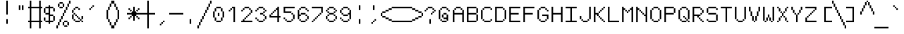 SplineFontDB: 3.2
FontName: jgs
FullName: jgs
FamilyName: jgs
Weight: Book
Copyright: Copyright (c) 2020, Maxime Bouton
Version: 001.000
ItalicAngle: 0
UnderlinePosition: 0
UnderlineWidth: 0
Ascent: 14
Descent: 4
InvalidEm: 0
sfntRevision: 0x00010000
LayerCount: 2
Layer: 0 1 "Back" 1
Layer: 1 1 "Fore" 0
XUID: [1021 618 1572476504 6046]
StyleMap: 0x0000
FSType: 0
OS2Version: 4
OS2_WeightWidthSlopeOnly: 0
OS2_UseTypoMetrics: 1
CreationTime: 1566681194
ModificationTime: 1663335718
PfmFamily: 17
TTFWeight: 400
TTFWidth: 5
LineGap: 2
VLineGap: 0
Panose: 2 0 5 9 0 0 0 0 0 0
OS2TypoAscent: 14
OS2TypoAOffset: 0
OS2TypoDescent: -4
OS2TypoDOffset: 0
OS2TypoLinegap: 2
OS2WinAscent: 14
OS2WinAOffset: 0
OS2WinDescent: 4
OS2WinDOffset: 0
HheadAscent: 14
HheadAOffset: 0
HheadDescent: -4
HheadDOffset: 0
OS2SubXSize: 12
OS2SubYSize: 12
OS2SubXOff: 0
OS2SubYOff: 2
OS2SupXSize: 12
OS2SupYSize: 12
OS2SupXOff: 0
OS2SupYOff: 9
OS2StrikeYSize: 1
OS2StrikeYPos: 5
OS2CapHeight: 10
OS2XHeight: 7
OS2Vendor: 'PfEd'
OS2CodePages: 60000111.c1d40000
OS2UnicodeRanges: 80000007.00007fff.00000000.00000000
MarkAttachClasses: 1
DEI: 91125
ShortTable: cvt  2
  6
  114
EndShort
ShortTable: maxp 16
  1
  0
  1914
  223
  54
  0
  0
  2
  0
  1
  1
  0
  64
  46
  0
  0
EndShort
LangName: 1033 "" "" "Regular" "FontForge 2.0 : jgs : 5-8-2021"
GaspTable: 1 65535 2 0
Encoding: UnicodeFull
UnicodeInterp: none
NameList: AGL For New Fonts
DisplaySize: -48
AntiAlias: 1
FitToEm: 0
WinInfo: 8303 19 14
BeginPrivate: 0
EndPrivate
BeginChars: 1114115 278

StartChar: uni000D
Encoding: 13 13 0
Width: 9
GlyphClass: 1
Flags: W
LayerCount: 2
EndChar

StartChar: uni0001
Encoding: 1 1 1
Width: 9
GlyphClass: 1
Flags: W
LayerCount: 2
EndChar

StartChar: uni0002
Encoding: 2 2 2
Width: 9
GlyphClass: 1
Flags: W
LayerCount: 2
EndChar

StartChar: uni0003
Encoding: 3 3 3
Width: 9
GlyphClass: 1
Flags: W
LayerCount: 2
EndChar

StartChar: uni0004
Encoding: 4 4 4
Width: 9
GlyphClass: 1
Flags: W
LayerCount: 2
EndChar

StartChar: uni0005
Encoding: 5 5 5
Width: 9
GlyphClass: 1
Flags: W
LayerCount: 2
EndChar

StartChar: uni0006
Encoding: 6 6 6
Width: 9
GlyphClass: 1
Flags: W
LayerCount: 2
EndChar

StartChar: uni0007
Encoding: 7 7 7
Width: 9
GlyphClass: 1
Flags: W
LayerCount: 2
EndChar

StartChar: uni0008
Encoding: 8 8 8
Width: 9
GlyphClass: 1
Flags: W
LayerCount: 2
EndChar

StartChar: uni0009
Encoding: 9 9 9
Width: 9
GlyphClass: 1
Flags: W
LayerCount: 2
EndChar

StartChar: uni000A
Encoding: 10 10 10
Width: 9
GlyphClass: 1
Flags: W
LayerCount: 2
EndChar

StartChar: uni000B
Encoding: 11 11 11
Width: 9
GlyphClass: 1
Flags: W
LayerCount: 2
EndChar

StartChar: uni000C
Encoding: 12 12 12
Width: 9
GlyphClass: 1
Flags: W
LayerCount: 2
EndChar

StartChar: uni000E
Encoding: 14 14 13
Width: 9
GlyphClass: 1
Flags: W
LayerCount: 2
EndChar

StartChar: uni000F
Encoding: 15 15 14
Width: 9
GlyphClass: 1
Flags: W
LayerCount: 2
EndChar

StartChar: uni0010
Encoding: 16 16 15
Width: 9
GlyphClass: 1
Flags: W
LayerCount: 2
EndChar

StartChar: uni0011
Encoding: 17 17 16
Width: 9
GlyphClass: 1
Flags: W
LayerCount: 2
EndChar

StartChar: uni0012
Encoding: 18 18 17
Width: 9
GlyphClass: 1
Flags: W
LayerCount: 2
EndChar

StartChar: uni0013
Encoding: 19 19 18
Width: 9
GlyphClass: 1
Flags: W
LayerCount: 2
EndChar

StartChar: uni0014
Encoding: 20 20 19
Width: 9
GlyphClass: 1
Flags: W
LayerCount: 2
EndChar

StartChar: uni0015
Encoding: 21 21 20
Width: 9
GlyphClass: 1
Flags: W
LayerCount: 2
EndChar

StartChar: uni0016
Encoding: 22 22 21
Width: 9
GlyphClass: 1
Flags: W
LayerCount: 2
EndChar

StartChar: uni0017
Encoding: 23 23 22
Width: 9
GlyphClass: 1
Flags: W
LayerCount: 2
EndChar

StartChar: uni0018
Encoding: 24 24 23
Width: 9
GlyphClass: 1
Flags: W
LayerCount: 2
EndChar

StartChar: uni0019
Encoding: 25 25 24
Width: 9
GlyphClass: 1
Flags: W
LayerCount: 2
EndChar

StartChar: uni001A
Encoding: 26 26 25
Width: 9
GlyphClass: 1
Flags: W
LayerCount: 2
EndChar

StartChar: uni001B
Encoding: 27 27 26
Width: 9
GlyphClass: 1
Flags: W
LayerCount: 2
EndChar

StartChar: uni001C
Encoding: 28 28 27
Width: 9
GlyphClass: 1
Flags: W
LayerCount: 2
EndChar

StartChar: uni001D
Encoding: 29 29 28
Width: 9
GlyphClass: 1
Flags: W
LayerCount: 2
EndChar

StartChar: uni001E
Encoding: 30 30 29
Width: 9
GlyphClass: 1
Flags: W
LayerCount: 2
EndChar

StartChar: uni001F
Encoding: 31 31 30
Width: 9
GlyphClass: 1
Flags: W
LayerCount: 2
EndChar

StartChar: space
Encoding: 32 32 31
Width: 9
GlyphClass: 1
Flags: W
LayerCount: 2
EndChar

StartChar: exclam
Encoding: 33 33 32
Width: 9
GlyphClass: 1
Flags: W
LayerCount: 2
Fore
SplineSet
4 5 m 1,0,-1
 5 5 l 1,1,-1
 5 14 l 1,2,-1
 4 14 l 1,3,-1
 4 5 l 1,0,-1
4 -1 m 1,4,-1
 5 -1 l 1,5,-1
 5 2 l 1,6,-1
 4 2 l 1,7,-1
 4 -1 l 1,4,-1
EndSplineSet
EndChar

StartChar: quotedbl
Encoding: 34 34 33
Width: 9
GlyphClass: 1
Flags: W
LayerCount: 2
Fore
SplineSet
3 11 m 1,0,-1
 3 8 l 1,1,-1
 4 8 l 1,2,-1
 4 11 l 1,3,-1
 3 11 l 1,0,-1
5 11 m 1,4,-1
 5 8 l 1,5,-1
 6 8 l 1,6,-1
 6 11 l 1,7,-1
 5 11 l 1,4,-1
EndSplineSet
EndChar

StartChar: numbersign
Encoding: 35 35 34
Width: 9
GlyphClass: 1
Flags: W
LayerCount: 2
Fore
SplineSet
1 14 m 1,0,-1
 1 10 l 1,1,-1
 0 10 l 1,2,-1
 0 9 l 1,3,-1
 1 9 l 1,4,-1
 1 1 l 1,5,-1
 0 1 l 1,6,-1
 0 0 l 1,7,-1
 1 0 l 1,8,-1
 1 -4 l 1,9,-1
 2 -4 l 1,10,-1
 2 0 l 1,11,-1
 7 0 l 1,12,-1
 7 -4 l 1,13,-1
 8 -4 l 1,14,-1
 8 0 l 1,15,-1
 9 0 l 1,16,-1
 9 1 l 1,17,-1
 8 1 l 1,18,-1
 8 9 l 1,19,-1
 9 9 l 1,20,-1
 9 10 l 1,21,-1
 8 10 l 1,22,-1
 8 14 l 1,23,-1
 7 14 l 1,24,-1
 7 10 l 1,25,-1
 2 10 l 1,26,-1
 2 14 l 1,27,-1
 1 14 l 1,0,-1
2 9 m 1,28,-1
 7 9 l 1,29,-1
 7 1 l 1,30,-1
 2 1 l 1,31,-1
 2 9 l 1,28,-1
EndSplineSet
EndChar

StartChar: dollar
Encoding: 36 36 35
Width: 9
GlyphClass: 1
Flags: W
LayerCount: 2
Fore
SplineSet
4 11 m 1,0,-1
 4 10 l 1,1,-1
 2 10 l 1,2,-1
 2 9 l 1,3,-1
 4 9 l 1,4,-1
 4 6 l 1,5,-1
 3 6 l 1,6,-1
 2 6 l 1,7,-1
 2 5 l 1,8,-1
 3 5 l 1,9,-1
 4 5 l 1,10,-1
 4 1 l 1,11,-1
 2 1 l 1,12,-1
 2 0 l 1,13,-1
 4 0 l 1,14,-1
 4 -1 l 1,15,-1
 5 -1 l 1,16,-1
 5 0 l 1,17,-1
 7 0 l 1,18,-1
 7 1 l 1,19,-1
 5 1 l 1,20,-1
 5 4 l 1,21,-1
 7 4 l 1,22,-1
 7 5 l 1,23,-1
 5 5 l 1,24,-1
 5 9 l 1,25,-1
 7 9 l 1,26,-1
 7 10 l 1,27,-1
 5 10 l 1,28,-1
 5 11 l 1,29,-1
 4 11 l 1,0,-1
7 9 m 1,30,-1
 7 7 l 1,31,-1
 8 7 l 1,32,-1
 8 9 l 1,33,-1
 7 9 l 1,30,-1
7 4 m 1,34,-1
 7 1 l 1,35,-1
 8 1 l 1,36,-1
 8 4 l 1,37,-1
 7 4 l 1,34,-1
2 1 m 1,38,-1
 2 3 l 1,39,-1
 1 3 l 1,40,-1
 1 1 l 1,41,-1
 2 1 l 1,38,-1
2 6 m 1,42,-1
 2 9 l 1,43,-1
 1 9 l 1,44,-1
 1 6 l 1,45,-1
 2 6 l 1,42,-1
EndSplineSet
EndChar

StartChar: percent
Encoding: 37 37 36
Width: 9
GlyphClass: 1
Flags: W
LayerCount: 2
Fore
SplineSet
8 14 m 1,0,-1
 8 12 l 1,1,-1
 9 12 l 1,2,-1
 9 14 l 1,3,-1
 8 14 l 1,0,-1
8 12 m 1,4,-1
 7 12 l 1,5,-1
 7 10 l 1,6,-1
 8 10 l 1,7,-1
 8 12 l 1,4,-1
7 10 m 1,8,-1
 7 8 l 1,9,-1
 6 8 l 1,10,-1
 6 10 l 1,11,-1
 7 10 l 1,8,-1
6 8 m 1,12,-1
 5 8 l 1,13,-1
 5 6 l 1,14,-1
 6 6 l 1,15,-1
 6 8 l 1,12,-1
5 6 m 1,16,-1
 4 6 l 1,17,-1
 4 4 l 1,18,-1
 5 4 l 1,19,-1
 5 6 l 1,16,-1
4 4 m 1,20,-1
 3 4 l 1,21,-1
 3 2 l 1,22,-1
 4 2 l 1,23,-1
 4 4 l 1,20,-1
3 2 m 1,24,-1
 2 2 l 1,25,-1
 2 0 l 1,26,-1
 3 0 l 1,27,-1
 3 2 l 1,24,-1
2 0 m 1,28,-1
 1 0 l 1,29,-1
 1 -2 l 1,30,-1
 2 -2 l 1,31,-1
 2 0 l 1,28,-1
1 -2 m 1,32,-1
 1 -4 l 1,33,-1
 0 -4 l 1,34,-1
 0 -2 l 1,35,-1
 1 -2 l 1,32,-1
2 13 m 1,36,-1
 2 12 l 1,37,-1
 4 12 l 1,38,-1
 4 13 l 1,39,-1
 2 13 l 1,36,-1
4 12 m 1,40,-1
 4 10 l 1,41,-1
 5 10 l 1,42,-1
 5 12 l 1,43,-1
 4 12 l 1,40,-1
4 10 m 1,44,-1
 4 9 l 1,45,-1
 2 9 l 1,46,-1
 2 10 l 1,47,-1
 4 10 l 1,44,-1
2 10 m 1,48,-1
 2 12 l 1,49,-1
 1 12 l 1,50,-1
 1 10 l 1,51,-1
 2 10 l 1,48,-1
5 1 m 1,52,-1
 5 0 l 1,53,-1
 7 0 l 1,54,-1
 7 1 l 1,55,-1
 5 1 l 1,52,-1
7 0 m 1,56,-1
 7 -2 l 1,57,-1
 8 -2 l 1,58,-1
 8 0 l 1,59,-1
 7 0 l 1,56,-1
7 -2 m 1,60,-1
 7 -3 l 1,61,-1
 5 -3 l 1,62,-1
 5 -2 l 1,63,-1
 7 -2 l 1,60,-1
5 -2 m 1,64,-1
 5 0 l 1,65,-1
 4 0 l 1,66,-1
 4 -2 l 1,67,-1
 5 -2 l 1,64,-1
EndSplineSet
EndChar

StartChar: ampersand
Encoding: 38 38 37
Width: 9
GlyphClass: 1
Flags: W
LayerCount: 2
Fore
SplineSet
3 10 m 1,0,-1
 3 9 l 1,1,-1
 5 9 l 1,2,-1
 5 10 l 1,3,-1
 3 10 l 1,0,-1
5 9 m 1,4,-1
 6 9 l 1,5,-1
 6 8 l 1,6,-1
 5 8 l 1,7,-1
 5 9 l 1,4,-1
3 9 m 1,8,-1
 3 8 l 1,9,-1
 2 8 l 1,10,-1
 2 9 l 1,11,-1
 3 9 l 1,8,-1
2 8 m 1,12,-1
 1 8 l 1,13,-1
 1 6 l 1,14,-1
 2 6 l 1,15,-1
 2 8 l 1,12,-1
2 6 m 1,16,-1
 3 6 l 1,17,-1
 3 5 l 1,18,-1
 2 5 l 1,19,-1
 2 6 l 1,16,-1
3 5 m 1,20,-1
 4 5 l 1,21,-1
 4 4 l 1,22,-1
 3 4 l 1,23,-1
 3 5 l 1,20,-1
4 4 m 1,24,-1
 5 4 l 1,25,-1
 5 3 l 1,26,-1
 4 3 l 1,27,-1
 4 4 l 1,24,-1
5 3 m 1,28,-1
 6 3 l 1,29,-1
 6 2 l 1,30,-1
 5 2 l 1,31,-1
 5 3 l 1,28,-1
6 2 m 1,32,-1
 7 2 l 1,33,-1
 7 1 l 1,34,-1
 6 1 l 1,35,-1
 6 2 l 1,32,-1
7 2 m 1,36,-1
 7 4 l 1,37,-1
 8 4 l 1,38,-1
 8 2 l 1,39,-1
 7 2 l 1,36,-1
7 1 m 1,40,-1
 8 1 l 1,41,-1
 8 0 l 1,42,-1
 7 0 l 1,43,-1
 7 1 l 1,40,-1
6 1 m 1,44,-1
 6 0 l 1,45,-1
 3 0 l 1,46,-1
 3 1 l 1,47,-1
 6 1 l 1,44,-1
3 1 m 1,48,-1
 2 1 l 1,49,-1
 2 2 l 1,50,-1
 3 2 l 1,51,-1
 3 1 l 1,48,-1
2 2 m 1,52,-1
 1 2 l 1,53,-1
 1 4 l 1,54,-1
 1 5 l 1,55,-1
 2 5 l 1,56,-1
 2 4 l 1,57,-1
 2 2 l 1,52,-1
EndSplineSet
EndChar

StartChar: quotesingle
Encoding: 39 39 38
Width: 9
GlyphClass: 1
Flags: W
LayerCount: 2
Fore
SplineSet
5 11 m 1,0,-1
 5 10 l 1,1,-1
 6 10 l 1,2,-1
 6 11 l 1,3,-1
 5 11 l 1,0,-1
5 10 m 1,4,-1
 5 9 l 1,5,-1
 4 9 l 1,6,-1
 4 10 l 1,7,-1
 5 10 l 1,4,-1
4 9 m 1,8,-1
 4 8 l 1,9,-1
 3 8 l 1,10,-1
 3 9 l 1,11,-1
 4 9 l 1,8,-1
EndSplineSet
EndChar

StartChar: parenleft
Encoding: 40 40 39
Width: 9
GlyphClass: 1
Flags: W
LayerCount: 2
Fore
SplineSet
8 14 m 1,0,-1
 8 12 l 1,1,-1
 9 12 l 1,2,-1
 9 14 l 1,3,-1
 8 14 l 1,0,-1
8 12 m 1,4,-1
 7 12 l 1,5,-1
 7 10 l 1,6,-1
 8 10 l 1,7,-1
 8 12 l 1,4,-1
7 10 m 1,8,-1
 6 10 l 1,9,-1
 6 8 l 1,10,-1
 7 8 l 1,11,-1
 7 10 l 1,8,-1
6 8 m 1,12,-1
 5 8 l 1,13,-1
 5 6 l 1,14,-1
 5 4 l 1,15,-1
 5 2 l 1,16,-1
 6 2 l 1,17,-1
 6 4 l 1,18,-1
 6 6 l 1,19,-1
 6 8 l 1,12,-1
6 2 m 1,20,-1
 6 0 l 1,21,-1
 7 0 l 1,22,-1
 7 2 l 1,23,-1
 6 2 l 1,20,-1
7 0 m 1,24,-1
 7 -2 l 1,25,-1
 8 -2 l 1,26,-1
 8 0 l 1,27,-1
 7 0 l 1,24,-1
8 -2 m 1,28,-1
 8 -4 l 1,29,-1
 9 -4 l 1,30,-1
 9 -2 l 1,31,-1
 8 -2 l 1,28,-1
EndSplineSet
EndChar

StartChar: parenright
Encoding: 41 41 40
Width: 9
GlyphClass: 1
Flags: W
LayerCount: 2
Fore
SplineSet
1 14 m 1,0,-1
 0 14 l 1,1,-1
 0 12 l 1,2,-1
 1 12 l 1,3,-1
 1 14 l 1,0,-1
1 12 m 1,4,-1
 1 10 l 1,5,-1
 2 10 l 1,6,-1
 2 12 l 1,7,-1
 1 12 l 1,4,-1
2 10 m 1,8,-1
 2 8 l 1,9,-1
 3 8 l 1,10,-1
 3 10 l 1,11,-1
 2 10 l 1,8,-1
3 8 m 1,12,-1
 3 6 l 1,13,-1
 3 4 l 1,14,-1
 3 2 l 1,15,-1
 4 2 l 1,16,-1
 4 4 l 1,17,-1
 4 6 l 1,18,-1
 4 8 l 1,19,-1
 3 8 l 1,12,-1
3 2 m 1,20,-1
 2 2 l 1,21,-1
 2 0 l 1,22,-1
 3 0 l 1,23,-1
 3 2 l 1,20,-1
2 0 m 1,24,-1
 1 0 l 1,25,-1
 1 -2 l 1,26,-1
 2 -2 l 1,27,-1
 2 0 l 1,24,-1
1 -2 m 1,28,-1
 0 -2 l 1,29,-1
 0 -4 l 1,30,-1
 1 -4 l 1,31,-1
 1 -2 l 1,28,-1
EndSplineSet
EndChar

StartChar: asterisk
Encoding: 42 42 41
Width: 9
GlyphClass: 1
Flags: W
LayerCount: 2
Fore
SplineSet
4 10 m 1,0,1
 4 10 4 10 4 7 c 1,2,3
 4 7 4 7 3 7 c 1,4,5
 3 7 3 7 3 6 c 1,6,7
 3 6 3 6 0 6 c 1,8,9
 0 6 0 6 0 5 c 1,10,11
 0 5 0 5 3 5 c 1,12,13
 3 5 3 5 3 4 c 1,14,15
 3 4 3 4 4 4 c 1,16,17
 4 4 4 4 4 1 c 1,18,19
 4 1 4 1 5 1 c 1,20,21
 5 1 5 1 5 4 c 1,22,23
 5 4 5 4 6 4 c 1,24,25
 6 4 6 4 6 5 c 1,26,27
 6 5 6 5 9 5 c 1,28,29
 9 5 9 5 9 6 c 1,30,31
 9 6 9 6 6 6 c 1,32,33
 6 6 6 6 6 7 c 1,34,35
 6 7 6 7 5 7 c 1,36,37
 5 7 5 7 5 10 c 1,38,39
 5 10 5 10 4 10 c 1,0,1
6 7 m 1,40,41
 6 7 6 7 6 8 c 1,42,43
 6 8 6 8 7 8 c 1,44,45
 7 8 7 8 7 7 c 1,46,47
 7 7 7 7 6 7 c 1,40,41
7 8 m 1,48,49
 7 8 7 8 8 8 c 1,50,51
 8 8 8 8 8 9 c 1,52,53
 8 9 8 9 7 9 c 1,54,55
 7 9 7 9 7 8 c 1,48,49
6 4 m 1,56,57
 6 4 6 4 7 4 c 1,58,59
 7 4 7 4 7 3 c 1,60,61
 7 3 7 3 6 3 c 1,62,63
 6 3 6 3 6 4 c 1,56,57
7 3 m 1,64,65
 7 3 7 3 8 3 c 1,66,67
 8 3 8 3 8 2 c 1,68,69
 8 2 8 2 7 2 c 1,70,71
 7 2 7 2 7 3 c 1,64,65
3 4 m 1,72,73
 3 4 3 4 3 3 c 1,74,75
 3 3 3 3 2 3 c 1,76,77
 2 3 2 3 2 4 c 1,78,79
 2 4 2 4 3 4 c 1,72,73
2 3 m 1,80,81
 2 3 2 3 2 2 c 1,82,83
 2 2 2 2 1 2 c 1,84,85
 1 2 1 2 1 3 c 1,86,87
 1 3 1 3 2 3 c 1,80,81
3 7 m 1,88,89
 3 7 3 7 2 7 c 1,90,91
 2 7 2 7 2 8 c 1,92,93
 2 8 2 8 3 8 c 1,94,95
 3 8 3 8 3 7 c 1,88,89
2 8 m 1,96,97
 2 8 2 8 2 9 c 1,98,99
 2 9 2 9 1 9 c 1,100,101
 1 9 1 9 1 8 c 1,102,103
 1 8 1 8 2 8 c 1,96,97
EndSplineSet
EndChar

StartChar: plus
Encoding: 43 43 42
Width: 9
GlyphClass: 1
Flags: W
LayerCount: 2
Fore
SplineSet
4 14 m 1,0,-1
 4 6 l 1,1,-1
 0 6 l 1,2,-1
 0 5 l 1,3,-1
 4 5 l 1,4,-1
 4 -4 l 1,5,-1
 5 -4 l 1,6,-1
 5 5 l 1,7,-1
 9 5 l 1,8,-1
 9 6 l 1,9,-1
 5 6 l 1,10,-1
 5 14 l 1,11,-1
 4 14 l 1,0,-1
EndSplineSet
EndChar

StartChar: comma
Encoding: 44 44 43
Width: 9
GlyphClass: 1
Flags: W
LayerCount: 2
Fore
SplineSet
5 1 m 1,0,-1
 5 0 l 1,1,-1
 6 0 l 1,2,-1
 6 1 l 1,3,-1
 5 1 l 1,0,-1
5 0 m 1,4,-1
 5 -1 l 1,5,-1
 4 -1 l 1,6,-1
 4 0 l 1,7,-1
 5 0 l 1,4,-1
4 -1 m 1,8,-1
 4 -2 l 1,9,-1
 3 -2 l 1,10,-1
 3 -1 l 1,11,-1
 4 -1 l 1,8,-1
EndSplineSet
EndChar

StartChar: hyphen
Encoding: 45 45 44
Width: 9
GlyphClass: 1
Flags: W
LayerCount: 2
Fore
SplineSet
0 6 m 1,0,-1
 0 5 l 1,1,-1
 9 5 l 1,2,-1
 9 6 l 1,3,-1
 0 6 l 1,0,-1
EndSplineSet
EndChar

StartChar: period
Encoding: 46 46 45
Width: 9
GlyphClass: 1
Flags: W
LayerCount: 2
Fore
SplineSet
4 2 m 1,0,-1
 4 -1 l 1,1,-1
 5 -1 l 1,2,-1
 5 2 l 1,3,-1
 4 2 l 1,0,-1
EndSplineSet
EndChar

StartChar: slash
Encoding: 47 47 46
Width: 9
GlyphClass: 1
Flags: W
LayerCount: 2
Fore
SplineSet
8 14 m 1,0,-1
 8 12 l 1,1,-1
 9 12 l 1,2,-1
 9 14 l 1,3,-1
 8 14 l 1,0,-1
8 12 m 1,4,-1
 7 12 l 1,5,-1
 7 10 l 1,6,-1
 8 10 l 1,7,-1
 8 12 l 1,4,-1
7 10 m 1,8,-1
 6 10 l 1,9,-1
 6 8 l 1,10,-1
 7 8 l 1,11,-1
 7 10 l 1,8,-1
6 8 m 1,12,-1
 5 8 l 1,13,-1
 5 6 l 1,14,-1
 6 6 l 1,15,-1
 6 8 l 1,12,-1
5 6 m 1,16,-1
 4 6 l 1,17,-1
 4 4 l 1,18,-1
 5 4 l 1,19,-1
 5 6 l 1,16,-1
4 4 m 1,20,-1
 3 4 l 1,21,-1
 3 2 l 1,22,-1
 4 2 l 1,23,-1
 4 4 l 1,20,-1
3 2 m 1,24,-1
 2 2 l 1,25,-1
 2 0 l 1,26,-1
 3 0 l 1,27,-1
 3 2 l 1,24,-1
2 0 m 1,28,-1
 1 0 l 1,29,-1
 1 -2 l 1,30,-1
 2 -2 l 1,31,-1
 2 0 l 1,28,-1
1 -2 m 1,32,-1
 0 -2 l 1,33,-1
 0 -4 l 1,34,-1
 1 -4 l 1,35,-1
 1 -2 l 1,32,-1
EndSplineSet
EndChar

StartChar: zero
Encoding: 48 48 47
Width: 9
GlyphClass: 1
Flags: W
LayerCount: 2
Fore
SplineSet
3 10 m 1,0,-1
 3 9 l 1,1,-1
 6 9 l 1,2,-1
 6 10 l 1,3,-1
 3 10 l 1,0,-1
6 9 m 1,4,-1
 6 7 l 1,5,-1
 7 7 l 1,6,-1
 7 9 l 1,7,-1
 6 9 l 1,4,-1
7 7 m 1,8,-1
 7 3 l 1,9,-1
 8 3 l 1,10,-1
 8 7 l 1,11,-1
 7 7 l 1,8,-1
7 3 m 1,12,-1
 6 3 l 1,13,-1
 6 1 l 1,14,-1
 7 1 l 1,15,-1
 7 3 l 1,12,-1
6 1 m 1,16,-1
 6 0 l 1,17,-1
 3 0 l 1,18,-1
 3 1 l 1,19,-1
 6 1 l 1,16,-1
3 1 m 1,20,-1
 3 3 l 1,21,-1
 2 3 l 1,22,-1
 2 1 l 1,23,-1
 3 1 l 1,20,-1
2 3 m 1,24,-1
 2 7 l 1,25,-1
 1 7 l 1,26,-1
 1 3 l 1,27,-1
 2 3 l 1,24,-1
2 7 m 1,28,-1
 3 7 l 1,29,-1
 3 9 l 1,30,-1
 2 9 l 1,31,-1
 2 7 l 1,28,-1
4 6 m 1,32,-1
 4 4 l 1,33,-1
 5 4 l 1,34,-1
 5 6 l 1,35,-1
 4 6 l 1,32,-1
EndSplineSet
EndChar

StartChar: one
Encoding: 49 49 48
Width: 9
GlyphClass: 1
Flags: W
LayerCount: 2
Fore
SplineSet
4 10 m 1,0,-1
 4 9 l 1,1,-1
 5 9 l 1,2,-1
 5 0 l 1,3,-1
 6 0 l 1,4,-1
 6 10 l 1,5,-1
 5 10 l 1,6,-1
 4 10 l 1,0,-1
4 9 m 1,7,-1
 4 8 l 1,8,-1
 3 8 l 1,9,-1
 3 9 l 1,10,-1
 4 9 l 1,7,-1
3 8 m 1,11,-1
 3 7 l 1,12,-1
 2 7 l 1,13,-1
 2 8 l 1,14,-1
 3 8 l 1,11,-1
EndSplineSet
EndChar

StartChar: two
Encoding: 50 50 49
Width: 9
GlyphClass: 1
Flags: W
LayerCount: 2
Fore
SplineSet
3 10 m 1,0,-1
 3 9 l 1,1,-1
 6 9 l 1,2,-1
 6 10 l 1,3,-1
 3 10 l 1,0,-1
6 9 m 1,4,-1
 7 9 l 1,5,-1
 7 8 l 1,6,-1
 6 8 l 1,7,-1
 6 9 l 1,4,-1
7 8 m 1,8,-1
 8 8 l 1,9,-1
 8 6 l 1,10,-1
 7 6 l 1,11,-1
 7 8 l 1,8,-1
7 6 m 1,12,-1
 7 5 l 1,13,-1
 6 5 l 1,14,-1
 6 6 l 1,15,-1
 7 6 l 1,12,-1
6 5 m 1,16,-1
 6 4 l 1,17,-1
 5 4 l 1,18,-1
 5 5 l 1,19,-1
 6 5 l 1,16,-1
5 4 m 1,20,-1
 5 3 l 1,21,-1
 4 3 l 1,22,-1
 4 4 l 1,23,-1
 5 4 l 1,20,-1
4 3 m 1,24,-1
 4 2 l 1,25,-1
 3 2 l 1,26,-1
 3 3 l 1,27,-1
 4 3 l 1,24,-1
3 2 m 1,28,-1
 3 1 l 1,29,-1
 8 1 l 1,30,-1
 8 0 l 1,31,-1
 1 0 l 1,32,-1
 1 1 l 1,33,-1
 2 1 l 1,34,-1
 2 2 l 1,35,-1
 3 2 l 1,28,-1
3 9 m 1,36,-1
 3 8 l 1,37,-1
 2 8 l 1,38,-1
 2 9 l 1,39,-1
 3 9 l 1,36,-1
2 8 m 1,40,-1
 2 7 l 1,41,-1
 1 7 l 1,42,-1
 1 8 l 1,43,-1
 2 8 l 1,40,-1
EndSplineSet
EndChar

StartChar: three
Encoding: 51 51 50
Width: 9
GlyphClass: 1
Flags: W
LayerCount: 2
Fore
SplineSet
3 10 m 1,0,-1
 3 9 l 1,1,-1
 6 9 l 1,2,-1
 6 10 l 1,3,-1
 3 10 l 1,0,-1
6 9 m 1,4,-1
 7 9 l 1,5,-1
 7 8 l 1,6,-1
 6 8 l 1,7,-1
 6 9 l 1,4,-1
7 8 m 1,8,-1
 8 8 l 1,9,-1
 8 7 l 1,10,-1
 7 7 l 1,11,-1
 7 8 l 1,8,-1
7 7 m 1,12,-1
 7 6 l 1,13,-1
 6 6 l 1,14,-1
 6 7 l 1,15,-1
 7 7 l 1,12,-1
6 6 m 1,16,-1
 6 5 l 1,17,-1
 5 5 l 1,18,-1
 4 5 l 1,19,-1
 4 6 l 1,20,-1
 5 6 l 1,21,-1
 6 6 l 1,16,-1
6 5 m 1,22,-1
 7 5 l 1,23,-1
 7 4 l 1,24,-1
 6 4 l 1,25,-1
 6 5 l 1,22,-1
7 4 m 1,26,-1
 7 2 l 1,27,-1
 8 2 l 1,28,-1
 8 4 l 1,29,-1
 7 4 l 1,26,-1
7 2 m 1,30,-1
 7 1 l 1,31,-1
 6 1 l 1,32,-1
 6 2 l 1,33,-1
 7 2 l 1,30,-1
6 1 m 1,34,-1
 6 0 l 1,35,-1
 3 0 l 1,36,-1
 3 1 l 1,37,-1
 6 1 l 1,34,-1
3 1 m 1,38,-1
 2 1 l 1,39,-1
 2 2 l 1,40,-1
 3 2 l 1,41,-1
 3 1 l 1,38,-1
2 2 m 1,42,-1
 2 3 l 1,43,-1
 1 3 l 1,44,-1
 1 2 l 1,45,-1
 2 2 l 1,42,-1
3 9 m 1,46,-1
 3 8 l 1,47,-1
 2 8 l 1,48,-1
 2 9 l 1,49,-1
 3 9 l 1,46,-1
2 8 m 1,50,-1
 2 7 l 1,51,-1
 1 7 l 1,52,-1
 1 8 l 1,53,-1
 2 8 l 1,50,-1
EndSplineSet
EndChar

StartChar: four
Encoding: 52 52 51
Width: 9
GlyphClass: 1
Flags: W
LayerCount: 2
Fore
SplineSet
6 10 m 1,0,-1
 6 9 l 1,1,-1
 5 9 l 1,2,-1
 5 8 l 1,3,-1
 6 8 l 1,4,-1
 6 4 l 1,5,-1
 2 4 l 1,6,-1
 2 5 l 1,7,-1
 1 5 l 1,8,-1
 1 4 l 1,9,-1
 1 3 l 1,10,-1
 6 3 l 1,11,-1
 6 0 l 1,12,-1
 7 0 l 1,13,-1
 7 3 l 1,14,-1
 8 3 l 1,15,-1
 8 4 l 1,16,-1
 7 4 l 1,17,-1
 7 10 l 1,18,-1
 6 10 l 1,0,-1
2 5 m 1,19,-1
 2 6 l 1,20,-1
 3 6 l 1,21,-1
 3 5 l 1,22,-1
 2 5 l 1,19,-1
3 6 m 1,23,-1
 3 7 l 1,24,-1
 4 7 l 1,25,-1
 4 6 l 1,26,-1
 3 6 l 1,23,-1
4 7 m 1,27,-1
 4 8 l 1,28,-1
 5 8 l 1,29,-1
 5 7 l 1,30,-1
 4 7 l 1,27,-1
EndSplineSet
EndChar

StartChar: five
Encoding: 53 53 52
Width: 9
GlyphClass: 1
Flags: W
LayerCount: 2
Fore
SplineSet
1 10 m 1,0,-1
 1 9 l 1,1,-1
 1 7 l 1,2,-1
 1 6 l 1,3,-1
 6 6 l 1,4,-1
 6 7 l 1,5,-1
 2 7 l 1,6,-1
 2 9 l 1,7,-1
 8 9 l 1,8,-1
 8 10 l 1,9,-1
 1 10 l 1,0,-1
6 6 m 1,10,-1
 7 6 l 1,11,-1
 7 5 l 1,12,-1
 6 5 l 1,13,-1
 6 6 l 1,10,-1
7 5 m 1,14,-1
 7 2 l 1,15,-1
 8 2 l 1,16,-1
 8 5 l 1,17,-1
 7 5 l 1,14,-1
7 2 m 1,18,-1
 7 1 l 1,19,-1
 6 1 l 1,20,-1
 6 2 l 1,21,-1
 7 2 l 1,18,-1
6 1 m 1,22,-1
 6 0 l 1,23,-1
 3 0 l 1,24,-1
 3 1 l 1,25,-1
 6 1 l 1,22,-1
3 1 m 1,26,-1
 2 1 l 1,27,-1
 2 2 l 1,28,-1
 3 2 l 1,29,-1
 3 1 l 1,26,-1
2 2 m 1,30,-1
 2 3 l 1,31,-1
 1 3 l 1,32,-1
 1 2 l 1,33,-1
 2 2 l 1,30,-1
EndSplineSet
EndChar

StartChar: six
Encoding: 54 54 53
Width: 9
GlyphClass: 1
Flags: W
LayerCount: 2
Fore
SplineSet
3 10 m 1,0,-1
 3 9 l 1,1,-1
 6 9 l 1,2,-1
 6 10 l 1,3,-1
 3 10 l 1,0,-1
6 9 m 1,4,-1
 7 9 l 1,5,-1
 7 8 l 1,6,-1
 6 8 l 1,7,-1
 6 9 l 1,4,-1
7 8 m 1,8,-1
 8 8 l 1,9,-1
 8 7 l 1,10,-1
 7 7 l 1,11,-1
 7 8 l 1,8,-1
3 9 m 1,12,-1
 3 8 l 1,13,-1
 2 8 l 1,14,-1
 2 9 l 1,15,-1
 3 9 l 1,12,-1
2 8 m 1,16,-1
 1 8 l 1,17,-1
 1 2 l 1,18,-1
 2 2 l 1,19,-1
 2 4 l 1,20,-1
 3 4 l 1,21,-1
 3 5 l 1,22,-1
 2 5 l 1,23,-1
 2 8 l 1,16,-1
3 5 m 1,24,-1
 6 5 l 1,25,-1
 6 6 l 1,26,-1
 3 6 l 1,27,-1
 3 5 l 1,24,-1
6 5 m 1,28,-1
 7 5 l 1,29,-1
 7 4 l 1,30,-1
 6 4 l 1,31,-1
 6 5 l 1,28,-1
7 4 m 1,32,-1
 7 2 l 1,33,-1
 8 2 l 1,34,-1
 8 4 l 1,35,-1
 7 4 l 1,32,-1
7 2 m 1,36,-1
 7 1 l 1,37,-1
 6 1 l 1,38,-1
 6 2 l 1,39,-1
 7 2 l 1,36,-1
6 1 m 1,40,-1
 6 0 l 1,41,-1
 3 0 l 1,42,-1
 3 1 l 1,43,-1
 6 1 l 1,40,-1
3 1 m 1,44,-1
 2 1 l 1,45,-1
 2 2 l 1,46,-1
 3 2 l 1,47,-1
 3 1 l 1,44,-1
EndSplineSet
EndChar

StartChar: seven
Encoding: 55 55 54
Width: 9
GlyphClass: 1
Flags: W
LayerCount: 2
Fore
SplineSet
1 10 m 1,0,-1
 1 9 l 1,1,-1
 7 9 l 1,2,-1
 7 7 l 1,3,-1
 7 6 l 1,4,-1
 8 6 l 1,5,-1
 8 7 l 1,6,-1
 8 9 l 1,7,-1
 8 10 l 1,8,-1
 1 10 l 1,0,-1
7 6 m 1,9,-1
 7 5 l 1,10,-1
 6 5 l 1,11,-1
 6 6 l 1,12,-1
 7 6 l 1,9,-1
6 5 m 1,13,-1
 6 4 l 1,14,-1
 5 4 l 1,15,-1
 5 5 l 1,16,-1
 6 5 l 1,13,-1
5 4 m 1,17,-1
 5 3 l 1,18,-1
 4 3 l 1,19,-1
 4 4 l 1,20,-1
 5 4 l 1,17,-1
4 3 m 1,21,-1
 4 2 l 1,22,-1
 3 2 l 1,23,-1
 3 3 l 1,24,-1
 4 3 l 1,21,-1
3 2 m 1,25,-1
 3 1 l 1,26,-1
 2 1 l 1,27,-1
 2 2 l 1,28,-1
 3 2 l 1,25,-1
2 1 m 1,29,-1
 2 0 l 1,30,-1
 1 0 l 1,31,-1
 1 1 l 1,32,-1
 2 1 l 1,29,-1
EndSplineSet
EndChar

StartChar: eight
Encoding: 56 56 55
Width: 9
GlyphClass: 1
Flags: W
LayerCount: 2
Fore
SplineSet
3 10 m 1,0,-1
 3 9 l 1,1,-1
 6 9 l 1,2,-1
 6 10 l 1,3,-1
 3 10 l 1,0,-1
6 9 m 1,4,-1
 7 9 l 1,5,-1
 7 8 l 1,6,-1
 6 8 l 1,7,-1
 6 9 l 1,4,-1
7 8 m 1,8,-1
 8 8 l 1,9,-1
 8 7 l 1,10,-1
 7 7 l 1,11,-1
 7 8 l 1,8,-1
7 7 m 1,12,-1
 7 6 l 1,13,-1
 6 6 l 1,14,-1
 6 7 l 1,15,-1
 7 7 l 1,12,-1
6 6 m 1,16,-1
 6 5 l 1,17,-1
 3 5 l 1,18,-1
 3 6 l 1,19,-1
 6 6 l 1,16,-1
6 5 m 1,20,-1
 7 5 l 1,21,-1
 7 4 l 1,22,-1
 6 4 l 1,23,-1
 6 5 l 1,20,-1
7 4 m 1,24,-1
 7 2 l 1,25,-1
 8 2 l 1,26,-1
 8 4 l 1,27,-1
 7 4 l 1,24,-1
7 2 m 1,28,-1
 7 1 l 1,29,-1
 6 1 l 1,30,-1
 6 2 l 1,31,-1
 7 2 l 1,28,-1
6 1 m 1,32,-1
 6 0 l 1,33,-1
 3 0 l 1,34,-1
 3 1 l 1,35,-1
 6 1 l 1,32,-1
3 1 m 1,36,-1
 2 1 l 1,37,-1
 2 2 l 1,38,-1
 3 2 l 1,39,-1
 3 1 l 1,36,-1
2 2 m 1,40,-1
 2 4 l 1,41,-1
 1 4 l 1,42,-1
 1 2 l 1,43,-1
 2 2 l 1,40,-1
2 4 m 1,44,-1
 2 5 l 1,45,-1
 3 5 l 1,46,-1
 3 4 l 1,47,-1
 2 4 l 1,44,-1
3 6 m 1,48,-1
 2 6 l 1,49,-1
 2 7 l 1,50,-1
 3 7 l 1,51,-1
 3 6 l 1,48,-1
2 7 m 1,52,-1
 1 7 l 1,53,-1
 1 8 l 1,54,-1
 2 8 l 1,55,-1
 2 7 l 1,52,-1
2 8 m 1,56,-1
 2 9 l 1,57,-1
 3 9 l 1,58,-1
 3 8 l 1,59,-1
 2 8 l 1,56,-1
EndSplineSet
EndChar

StartChar: nine
Encoding: 57 57 56
Width: 9
GlyphClass: 1
Flags: W
LayerCount: 2
Fore
SplineSet
3 10 m 1,0,-1
 3 9 l 1,1,-1
 6 9 l 1,2,-1
 6 10 l 1,3,-1
 3 10 l 1,0,-1
6 9 m 1,4,-1
 7 9 l 1,5,-1
 7 8 l 1,6,-1
 6 8 l 1,7,-1
 6 9 l 1,4,-1
7 8 m 1,8,-1
 7 7 l 1,9,-1
 7 6 l 1,10,-1
 6 6 l 1,11,-1
 6 5 l 1,12,-1
 7 5 l 1,13,-1
 7 2 l 1,14,-1
 8 2 l 1,15,-1
 8 6 l 1,16,-1
 8 7 l 1,17,-1
 8 8 l 1,18,-1
 7 8 l 1,8,-1
7 2 m 1,19,-1
 7 1 l 1,20,-1
 6 1 l 1,21,-1
 6 2 l 1,22,-1
 7 2 l 1,19,-1
6 1 m 1,23,-1
 6 0 l 1,24,-1
 3 0 l 1,25,-1
 3 1 l 1,26,-1
 6 1 l 1,23,-1
3 1 m 1,27,-1
 2 1 l 1,28,-1
 2 2 l 1,29,-1
 3 2 l 1,30,-1
 3 1 l 1,27,-1
2 2 m 1,31,-1
 2 3 l 1,32,-1
 1 3 l 1,33,-1
 1 2 l 1,34,-1
 2 2 l 1,31,-1
6 5 m 1,35,-1
 6 4 l 1,36,-1
 3 4 l 1,37,-1
 3 5 l 1,38,-1
 6 5 l 1,35,-1
3 5 m 1,39,-1
 2 5 l 1,40,-1
 2 6 l 1,41,-1
 3 6 l 1,42,-1
 3 5 l 1,39,-1
2 6 m 1,43,-1
 1 6 l 1,44,-1
 1 7 l 1,45,-1
 1 8 l 1,46,-1
 2 8 l 1,47,-1
 2 7 l 1,48,-1
 2 6 l 1,43,-1
2 8 m 1,49,-1
 2 9 l 1,50,-1
 3 9 l 1,51,-1
 3 8 l 1,52,-1
 2 8 l 1,49,-1
EndSplineSet
EndChar

StartChar: colon
Encoding: 58 58 57
Width: 9
GlyphClass: 1
Flags: W
LayerCount: 2
Fore
SplineSet
4 11 m 1,0,-1
 4 8 l 1,1,-1
 5 8 l 1,2,-1
 5 11 l 1,3,-1
 4 11 l 1,0,-1
4 2 m 1,4,-1
 4 -1 l 1,5,-1
 5 -1 l 1,6,-1
 5 2 l 1,7,-1
 4 2 l 1,4,-1
EndSplineSet
EndChar

StartChar: semicolon
Encoding: 59 59 58
Width: 9
GlyphClass: 1
Flags: W
LayerCount: 2
Fore
SplineSet
4 11 m 1,0,-1
 4 8 l 1,1,-1
 5 8 l 1,2,-1
 5 11 l 1,3,-1
 4 11 l 1,0,-1
5 2 m 1,4,-1
 5 1 l 1,5,-1
 6 1 l 1,6,-1
 6 2 l 1,7,-1
 5 2 l 1,4,-1
5 1 m 1,8,-1
 5 0 l 1,9,-1
 4 0 l 1,10,-1
 4 1 l 1,11,-1
 5 1 l 1,8,-1
4 0 m 1,12,-1
 4 -1 l 1,13,-1
 3 -1 l 1,14,-1
 3 0 l 1,15,-1
 4 0 l 1,12,-1
EndSplineSet
EndChar

StartChar: less
Encoding: 60 60 59
Width: 9
GlyphClass: 1
Flags: W
LayerCount: 2
Fore
SplineSet
7 10 m 1,0,-1
 7 9 l 1,1,-1
 8 9 l 1,2,-1
 9 9 l 1,3,-1
 9 10 l 1,4,-1
 8 10 l 1,5,-1
 7 10 l 1,0,-1
7 9 m 1,6,-1
 7 8 l 1,7,-1
 6 8 l 1,8,-1
 5 8 l 1,9,-1
 5 9 l 1,10,-1
 6 9 l 1,11,-1
 7 9 l 1,6,-1
5 8 m 1,12,-1
 5 7 l 1,13,-1
 4 7 l 1,14,-1
 3 7 l 1,15,-1
 3 8 l 1,16,-1
 4 8 l 1,17,-1
 5 8 l 1,12,-1
3 7 m 1,18,-1
 3 6 l 1,19,-1
 2 6 l 1,20,-1
 1 6 l 1,21,-1
 1 7 l 1,22,-1
 2 7 l 1,23,-1
 3 7 l 1,18,-1
1 6 m 1,24,-1
 1 5 l 1,25,-1
 1 4 l 1,26,-1
 0 4 l 1,27,-1
 0 5 l 1,28,-1
 0 6 l 1,29,-1
 1 6 l 1,24,-1
1 4 m 1,30,-1
 2 4 l 1,31,-1
 3 4 l 1,32,-1
 3 3 l 1,33,-1
 2 3 l 1,34,-1
 1 3 l 1,35,-1
 1 4 l 1,30,-1
3 3 m 1,36,-1
 4 3 l 1,37,-1
 5 3 l 1,38,-1
 5 2 l 1,39,-1
 4 2 l 1,40,-1
 3 2 l 1,41,-1
 3 3 l 1,36,-1
5 2 m 1,42,-1
 6 2 l 1,43,-1
 7 2 l 1,44,-1
 7 1 l 1,45,-1
 6 1 l 1,46,-1
 5 1 l 1,47,-1
 5 2 l 1,42,-1
7 1 m 1,48,-1
 8 1 l 1,49,-1
 9 1 l 1,50,-1
 9 0 l 1,51,-1
 8 0 l 1,52,-1
 7 0 l 1,53,-1
 7 1 l 1,48,-1
EndSplineSet
EndChar

StartChar: equal
Encoding: 61 61 60
Width: 9
GlyphClass: 1
Flags: W
LayerCount: 2
Fore
SplineSet
0 10 m 1,0,-1
 0 9 l 1,1,-1
 9 9 l 1,2,-1
 9 10 l 1,3,-1
 0 10 l 1,0,-1
0 1 m 1,4,-1
 0 0 l 1,5,-1
 9 0 l 1,6,-1
 9 1 l 1,7,-1
 0 1 l 1,4,-1
EndSplineSet
EndChar

StartChar: greater
Encoding: 62 62 61
Width: 9
GlyphClass: 1
Flags: W
LayerCount: 2
Fore
SplineSet
0 10 m 1,0,-1
 0 9 l 1,1,-1
 2 9 l 1,2,-1
 2 10 l 1,3,-1
 0 10 l 1,0,-1
2 9 m 1,4,-1
 4 9 l 1,5,-1
 4 8 l 1,6,-1
 2 8 l 1,7,-1
 2 9 l 1,4,-1
4 8 m 1,8,-1
 6 8 l 1,9,-1
 6 7 l 1,10,-1
 4 7 l 1,11,-1
 4 8 l 1,8,-1
6 7 m 1,12,-1
 8 7 l 1,13,-1
 8 6 l 1,14,-1
 6 6 l 1,15,-1
 6 7 l 1,12,-1
8 6 m 1,16,-1
 8 4 l 1,17,-1
 9 4 l 1,18,-1
 9 6 l 1,19,-1
 8 6 l 1,16,-1
8 4 m 1,20,-1
 8 3 l 1,21,-1
 6 3 l 1,22,-1
 6 4 l 1,23,-1
 8 4 l 1,20,-1
6 3 m 1,24,-1
 6 2 l 1,25,-1
 4 2 l 1,26,-1
 4 3 l 1,27,-1
 6 3 l 1,24,-1
4 2 m 1,28,-1
 4 1 l 1,29,-1
 2 1 l 1,30,-1
 2 2 l 1,31,-1
 4 2 l 1,28,-1
2 1 m 1,32,-1
 2 0 l 1,33,-1
 0 0 l 1,34,-1
 0 1 l 1,35,-1
 2 1 l 1,32,-1
EndSplineSet
EndChar

StartChar: question
Encoding: 63 63 62
Width: 9
GlyphClass: 1
Flags: W
LayerCount: 2
Fore
SplineSet
3 10 m 1,0,-1
 3 9 l 1,1,-1
 6 9 l 1,2,-1
 6 10 l 1,3,-1
 3 10 l 1,0,-1
6 9 m 1,4,-1
 7 9 l 1,5,-1
 7 8 l 1,6,-1
 6 8 l 1,7,-1
 6 9 l 1,4,-1
7 8 m 1,8,-1
 8 8 l 1,9,-1
 8 7 l 1,10,-1
 7 7 l 1,11,-1
 7 8 l 1,8,-1
7 7 m 1,12,-1
 7 6 l 1,13,-1
 6 6 l 1,14,-1
 6 7 l 1,15,-1
 7 7 l 1,12,-1
6 6 m 1,16,-1
 6 5 l 1,17,-1
 5 5 l 1,18,-1
 5 6 l 1,19,-1
 6 6 l 1,16,-1
2 9 m 1,20,-1
 3 9 l 1,21,-1
 3 8 l 1,22,-1
 2 8 l 1,23,-1
 2 9 l 1,20,-1
2 8 m 1,24,-1
 2 7 l 1,25,-1
 1 7 l 1,26,-1
 1 8 l 1,27,-1
 2 8 l 1,24,-1
4 2 m 1,28,-1
 4 1 l 1,29,-1
 4 -1 l 1,30,-1
 5 -1 l 1,31,-1
 5 1 l 1,32,-1
 5 2 l 1,33,-1
 4 2 l 1,28,-1
EndSplineSet
EndChar

StartChar: at
Encoding: 64 64 63
Width: 9
GlyphClass: 1
Flags: W
LayerCount: 2
Fore
SplineSet
3 10 m 1,0,-1
 3 9 l 1,1,-1
 6 9 l 1,2,-1
 6 10 l 1,3,-1
 3 10 l 1,0,-1
6 9 m 1,4,-1
 7 9 l 1,5,-1
 7 8 l 1,6,-1
 6 8 l 1,7,-1
 6 9 l 1,4,-1
7 8 m 1,8,-1
 8 8 l 1,9,-1
 8 7 l 1,10,-1
 7 7 l 1,11,-1
 7 8 l 1,8,-1
3 9 m 1,12,-1
 3 8 l 1,13,-1
 2 8 l 1,14,-1
 2 9 l 1,15,-1
 3 9 l 1,12,-1
2 8 m 1,16,-1
 1 8 l 1,17,-1
 1 2 l 1,18,-1
 2 2 l 1,19,-1
 2 8 l 1,16,-1
2 2 m 1,20,-1
 3 2 l 1,21,-1
 3 1 l 1,22,-1
 2 1 l 1,23,-1
 2 2 l 1,20,-1
3 1 m 1,24,-1
 6 1 l 1,25,-1
 6 0 l 1,26,-1
 3 0 l 1,27,-1
 3 1 l 1,24,-1
6 1 m 1,28,-1
 7 1 l 1,29,-1
 7 5 l 1,30,-1
 6 5 l 1,31,-1
 6 3 l 1,32,-1
 5 3 l 1,33,-1
 4 3 l 1,34,-1
 4 2 l 1,35,-1
 5 2 l 1,36,-1
 6 2 l 1,37,-1
 6 1 l 1,28,-1
4 3 m 1,38,-1
 4 5 l 1,39,-1
 3 5 l 1,40,-1
 3 3 l 1,41,-1
 4 3 l 1,38,-1
4 5 m 1,42,-1
 5 5 l 1,43,-1
 6 5 l 1,44,-1
 6 6 l 1,45,-1
 5 6 l 1,46,-1
 4 6 l 1,47,-1
 4 5 l 1,42,-1
EndSplineSet
EndChar

StartChar: A
Encoding: 65 65 64
Width: 9
GlyphClass: 1
Flags: W
LayerCount: 2
Fore
SplineSet
3 10 m 1,0,-1
 3 9 l 1,1,-1
 6 9 l 1,2,-1
 6 10 l 1,3,-1
 3 10 l 1,0,-1
6 9 m 1,4,-1
 7 9 l 1,5,-1
 7 8 l 1,6,-1
 6 8 l 1,7,-1
 6 9 l 1,4,-1
7 8 m 1,8,-1
 7 6 l 1,9,-1
 2 6 l 1,10,-1
 2 8 l 1,11,-1
 1 8 l 1,12,-1
 1 0 l 1,13,-1
 2 0 l 1,14,-1
 2 5 l 1,15,-1
 7 5 l 1,16,-1
 7 0 l 1,17,-1
 8 0 l 1,18,-1
 8 8 l 1,19,-1
 7 8 l 1,8,-1
2 8 m 1,20,-1
 2 9 l 1,21,-1
 3 9 l 1,22,-1
 3 8 l 1,23,-1
 2 8 l 1,20,-1
EndSplineSet
EndChar

StartChar: B
Encoding: 66 66 65
Width: 9
GlyphClass: 1
Flags: W
LayerCount: 2
Fore
SplineSet
1 10 m 1,0,-1
 1 0 l 1,1,-1
 2 0 l 1,2,-1
 7 0 l 1,3,-1
 7 1 l 1,4,-1
 2 1 l 1,5,-1
 2 5 l 1,6,-1
 7 5 l 1,7,-1
 7 6 l 1,8,-1
 2 6 l 1,9,-1
 2 9 l 1,10,-1
 7 9 l 1,11,-1
 7 10 l 1,12,-1
 2 10 l 1,13,-1
 1 10 l 1,0,-1
7 9 m 1,14,-1
 7 6 l 1,15,-1
 8 6 l 1,16,-1
 8 9 l 1,17,-1
 7 9 l 1,14,-1
7 5 m 1,18,-1
 7 1 l 1,19,-1
 8 1 l 1,20,-1
 8 5 l 1,21,-1
 7 5 l 1,18,-1
EndSplineSet
EndChar

StartChar: C
Encoding: 67 67 66
Width: 9
GlyphClass: 1
Flags: W
LayerCount: 2
Fore
SplineSet
3 10 m 1,0,-1
 3 9 l 1,1,-1
 7 9 l 1,2,-1
 7 10 l 1,3,-1
 3 10 l 1,0,-1
7 9 m 1,4,-1
 8 9 l 1,5,-1
 8 8 l 1,6,-1
 7 8 l 1,7,-1
 7 9 l 1,4,-1
3 9 m 1,8,-1
 3 8 l 1,9,-1
 2 8 l 1,10,-1
 2 9 l 1,11,-1
 3 9 l 1,8,-1
2 8 m 1,12,-1
 1 8 l 1,13,-1
 1 2 l 1,14,-1
 2 2 l 1,15,-1
 2 8 l 1,12,-1
2 2 m 1,16,-1
 3 2 l 1,17,-1
 3 1 l 1,18,-1
 2 1 l 1,19,-1
 2 2 l 1,16,-1
3 1 m 1,20,-1
 7 1 l 1,21,-1
 7 0 l 1,22,-1
 3 0 l 1,23,-1
 3 1 l 1,20,-1
7 1 m 1,24,-1
 7 2 l 1,25,-1
 8 2 l 1,26,-1
 8 1 l 1,27,-1
 7 1 l 1,24,-1
EndSplineSet
EndChar

StartChar: D
Encoding: 68 68 67
Width: 9
GlyphClass: 1
Flags: W
LayerCount: 2
Fore
SplineSet
1 10 m 1,0,-1
 1 0 l 1,1,-1
 2 0 l 1,2,-1
 6 0 l 1,3,-1
 6 1 l 1,4,-1
 2 1 l 1,5,-1
 2 9 l 1,6,-1
 6 9 l 1,7,-1
 6 10 l 1,8,-1
 2 10 l 1,9,-1
 1 10 l 1,0,-1
6 9 m 1,10,-1
 7 9 l 1,11,-1
 7 8 l 1,12,-1
 6 8 l 1,13,-1
 6 9 l 1,10,-1
7 8 m 1,14,-1
 7 2 l 1,15,-1
 8 2 l 1,16,-1
 8 8 l 1,17,-1
 7 8 l 1,14,-1
7 2 m 1,18,-1
 7 1 l 1,19,-1
 6 1 l 1,20,-1
 6 2 l 1,21,-1
 7 2 l 1,18,-1
EndSplineSet
EndChar

StartChar: E
Encoding: 69 69 68
Width: 9
GlyphClass: 1
Flags: W
LayerCount: 2
Fore
SplineSet
1 10 m 1,0,-1
 1 0 l 1,1,-1
 2 0 l 1,2,-1
 8 0 l 1,3,-1
 8 1 l 1,4,-1
 2 1 l 1,5,-1
 2 5 l 1,6,-1
 7 5 l 1,7,-1
 7 6 l 1,8,-1
 2 6 l 1,9,-1
 2 9 l 1,10,-1
 8 9 l 1,11,-1
 8 10 l 1,12,-1
 2 10 l 1,13,-1
 1 10 l 1,0,-1
EndSplineSet
EndChar

StartChar: F
Encoding: 70 70 69
Width: 9
GlyphClass: 1
Flags: W
LayerCount: 2
Fore
SplineSet
1 10 m 1,0,-1
 1 0 l 1,1,-1
 2 0 l 1,2,-1
 2 5 l 1,3,-1
 7 5 l 1,4,-1
 7 6 l 1,5,-1
 2 6 l 1,6,-1
 2 9 l 1,7,-1
 8 9 l 1,8,-1
 8 10 l 1,9,-1
 2 10 l 1,10,-1
 1 10 l 1,0,-1
EndSplineSet
EndChar

StartChar: G
Encoding: 71 71 70
Width: 9
GlyphClass: 1
Flags: W
LayerCount: 2
Fore
SplineSet
3 10 m 1,0,-1
 3 9 l 1,1,-1
 6 9 l 1,2,-1
 6 10 l 1,3,-1
 3 10 l 1,0,-1
6 9 m 1,4,-1
 7 9 l 1,5,-1
 7 8 l 1,6,-1
 6 8 l 1,7,-1
 6 9 l 1,4,-1
7 8 m 1,8,-1
 8 8 l 1,9,-1
 8 7 l 1,10,-1
 7 7 l 1,11,-1
 7 8 l 1,8,-1
3 9 m 1,12,-1
 3 8 l 1,13,-1
 2 8 l 1,14,-1
 2 9 l 1,15,-1
 3 9 l 1,12,-1
2 8 m 1,16,-1
 1 8 l 1,17,-1
 1 2 l 1,18,-1
 2 2 l 1,19,-1
 2 8 l 1,16,-1
2 2 m 1,20,-1
 3 2 l 1,21,-1
 3 1 l 1,22,-1
 2 1 l 1,23,-1
 2 2 l 1,20,-1
3 1 m 1,24,-1
 6 1 l 1,25,-1
 6 0 l 1,26,-1
 3 0 l 1,27,-1
 3 1 l 1,24,-1
6 1 m 1,28,-1
 6 2 l 1,29,-1
 7 2 l 1,30,-1
 7 1 l 1,31,-1
 6 1 l 1,28,-1
7 2 m 1,32,-1
 8 2 l 1,33,-1
 8 5 l 1,34,-1
 7 5 l 1,35,-1
 4 5 l 1,36,-1
 4 4 l 1,37,-1
 7 4 l 1,38,-1
 7 2 l 1,32,-1
EndSplineSet
EndChar

StartChar: H
Encoding: 72 72 71
Width: 9
GlyphClass: 1
Flags: W
LayerCount: 2
Fore
SplineSet
1 10 m 1,0,-1
 1 0 l 1,1,-1
 2 0 l 1,2,-1
 2 5 l 1,3,-1
 7 5 l 1,4,-1
 7 0 l 1,5,-1
 8 0 l 1,6,-1
 8 10 l 1,7,-1
 7 10 l 1,8,-1
 7 6 l 1,9,-1
 2 6 l 1,10,-1
 2 10 l 1,11,-1
 1 10 l 1,0,-1
EndSplineSet
EndChar

StartChar: I
Encoding: 73 73 72
Width: 9
GlyphClass: 1
Flags: W
LayerCount: 2
Fore
SplineSet
1 10 m 1,0,-1
 1 9 l 1,1,-1
 4 9 l 1,2,-1
 4 1 l 1,3,-1
 1 1 l 1,4,-1
 1 0 l 1,5,-1
 4 0 l 1,6,-1
 5 0 l 1,7,-1
 8 0 l 1,8,-1
 8 1 l 1,9,-1
 5 1 l 1,10,-1
 5 9 l 1,11,-1
 8 9 l 1,12,-1
 8 10 l 1,13,-1
 5 10 l 1,14,-1
 4 10 l 1,15,-1
 1 10 l 1,0,-1
EndSplineSet
EndChar

StartChar: J
Encoding: 74 74 73
Width: 9
GlyphClass: 1
Flags: W
LayerCount: 2
Fore
SplineSet
7 10 m 1,0,-1
 7 2 l 1,1,-1
 8 2 l 1,2,-1
 8 10 l 1,3,-1
 7 10 l 1,0,-1
7 2 m 1,4,-1
 7 1 l 1,5,-1
 6 1 l 1,6,-1
 6 2 l 1,7,-1
 7 2 l 1,4,-1
6 1 m 1,8,-1
 6 0 l 1,9,-1
 3 0 l 1,10,-1
 3 1 l 1,11,-1
 6 1 l 1,8,-1
3 1 m 1,12,-1
 2 1 l 1,13,-1
 2 2 l 1,14,-1
 3 2 l 1,15,-1
 3 1 l 1,12,-1
2 2 m 1,16,-1
 2 4 l 1,17,-1
 1 4 l 1,18,-1
 1 2 l 1,19,-1
 2 2 l 1,16,-1
EndSplineSet
EndChar

StartChar: K
Encoding: 75 75 74
Width: 9
GlyphClass: 1
Flags: W
LayerCount: 2
Fore
SplineSet
1 10 m 1,0,-1
 1 0 l 1,1,-1
 2 0 l 1,2,-1
 2 5 l 1,3,-1
 3 5 l 1,4,-1
 3 4 l 1,5,-1
 4 4 l 1,6,-1
 4 5 l 1,7,-1
 4 6 l 1,8,-1
 3 6 l 1,9,-1
 2 6 l 1,10,-1
 2 10 l 1,11,-1
 1 10 l 1,0,-1
4 6 m 1,12,-1
 4 7 l 1,13,-1
 5 7 l 1,14,-1
 5 6 l 1,15,-1
 4 6 l 1,12,-1
5 7 m 1,16,-1
 5 8 l 1,17,-1
 6 8 l 1,18,-1
 6 7 l 1,19,-1
 5 7 l 1,16,-1
6 8 m 1,20,-1
 6 9 l 1,21,-1
 7 9 l 1,22,-1
 7 8 l 1,23,-1
 6 8 l 1,20,-1
7 9 m 1,24,-1
 8 9 l 1,25,-1
 8 10 l 1,26,-1
 7 10 l 1,27,-1
 7 9 l 1,24,-1
4 4 m 1,28,-1
 5 4 l 1,29,-1
 5 3 l 1,30,-1
 4 3 l 1,31,-1
 4 4 l 1,28,-1
5 3 m 1,32,-1
 6 3 l 1,33,-1
 6 2 l 1,34,-1
 5 2 l 1,35,-1
 5 3 l 1,32,-1
6 2 m 1,36,-1
 7 2 l 1,37,-1
 7 1 l 1,38,-1
 6 1 l 1,39,-1
 6 2 l 1,36,-1
7 1 m 1,40,-1
 8 1 l 1,41,-1
 8 0 l 1,42,-1
 7 0 l 1,43,-1
 7 1 l 1,40,-1
EndSplineSet
EndChar

StartChar: L
Encoding: 76 76 75
Width: 9
GlyphClass: 1
Flags: W
LayerCount: 2
Fore
SplineSet
1 10 m 1,0,-1
 1 0 l 1,1,-1
 2 0 l 1,2,-1
 8 0 l 1,3,-1
 8 1 l 1,4,-1
 2 1 l 1,5,-1
 2 10 l 1,6,-1
 1 10 l 1,0,-1
EndSplineSet
EndChar

StartChar: M
Encoding: 77 77 76
Width: 9
GlyphClass: 1
Flags: W
LayerCount: 2
Fore
SplineSet
1 10 m 1,0,-1
 1 0 l 1,1,-1
 2 0 l 1,2,-1
 2 8 l 1,3,-1
 3 8 l 1,4,-1
 3 9 l 1,5,-1
 2 9 l 1,6,-1
 2 10 l 1,7,-1
 1 10 l 1,0,-1
3 8 m 1,8,-1
 4 8 l 1,9,-1
 4 7 l 1,10,-1
 3 7 l 1,11,-1
 3 8 l 1,8,-1
4 7 m 1,12,-1
 5 7 l 1,13,-1
 5 6 l 1,14,-1
 4 6 l 1,15,-1
 4 7 l 1,12,-1
5 7 m 1,16,-1
 5 8 l 1,17,-1
 6 8 l 1,18,-1
 6 7 l 1,19,-1
 5 7 l 1,16,-1
6 8 m 1,20,-1
 7 8 l 1,21,-1
 7 0 l 1,22,-1
 8 0 l 1,23,-1
 8 10 l 1,24,-1
 7 10 l 1,25,-1
 7 9 l 1,26,-1
 6 9 l 1,27,-1
 6 8 l 1,20,-1
EndSplineSet
EndChar

StartChar: N
Encoding: 78 78 77
Width: 9
GlyphClass: 1
Flags: W
LayerCount: 2
Fore
SplineSet
1 10 m 1,0,-1
 1 0 l 1,1,-1
 2 0 l 1,2,-1
 2 8 l 1,3,-1
 3 8 l 1,4,-1
 3 9 l 1,5,-1
 2 9 l 1,6,-1
 2 10 l 1,7,-1
 1 10 l 1,0,-1
3 8 m 1,8,-1
 4 8 l 1,9,-1
 4 7 l 1,10,-1
 3 7 l 1,11,-1
 3 8 l 1,8,-1
4 7 m 1,12,-1
 5 7 l 1,13,-1
 5 6 l 1,14,-1
 4 6 l 1,15,-1
 4 7 l 1,12,-1
5 6 m 1,16,-1
 6 6 l 1,17,-1
 6 5 l 1,18,-1
 5 5 l 1,19,-1
 5 6 l 1,16,-1
6 5 m 1,20,-1
 6 4 l 1,21,-1
 7 4 l 1,22,-1
 7 0 l 1,23,-1
 8 0 l 1,24,-1
 8 10 l 1,25,-1
 7 10 l 1,26,-1
 7 5 l 1,27,-1
 6 5 l 1,20,-1
EndSplineSet
EndChar

StartChar: O
Encoding: 79 79 78
Width: 9
GlyphClass: 1
Flags: W
LayerCount: 2
Fore
SplineSet
3 10 m 1,0,-1
 3 9 l 1,1,-1
 6 9 l 1,2,-1
 6 10 l 1,3,-1
 3 10 l 1,0,-1
6 9 m 1,4,-1
 7 9 l 1,5,-1
 7 8 l 1,6,-1
 6 8 l 1,7,-1
 6 9 l 1,4,-1
7 8 m 1,8,-1
 7 2 l 1,9,-1
 8 2 l 1,10,-1
 8 8 l 1,11,-1
 7 8 l 1,8,-1
7 2 m 1,12,-1
 7 1 l 1,13,-1
 6 1 l 1,14,-1
 6 2 l 1,15,-1
 7 2 l 1,12,-1
6 1 m 1,16,-1
 6 0 l 1,17,-1
 3 0 l 1,18,-1
 3 1 l 1,19,-1
 6 1 l 1,16,-1
3 1 m 1,20,-1
 2 1 l 1,21,-1
 2 2 l 1,22,-1
 3 2 l 1,23,-1
 3 1 l 1,20,-1
2 2 m 1,24,-1
 2 8 l 1,25,-1
 1 8 l 1,26,-1
 1 2 l 1,27,-1
 2 2 l 1,24,-1
2 8 m 1,28,-1
 2 9 l 1,29,-1
 3 9 l 1,30,-1
 3 8 l 1,31,-1
 2 8 l 1,28,-1
EndSplineSet
EndChar

StartChar: P
Encoding: 80 80 79
Width: 9
GlyphClass: 1
Flags: W
LayerCount: 2
Fore
SplineSet
1 10 m 1,0,-1
 1 0 l 1,1,-1
 2 0 l 1,2,-1
 2 5 l 1,3,-1
 7 5 l 1,4,-1
 7 6 l 1,5,-1
 2 6 l 1,6,-1
 2 9 l 1,7,-1
 7 9 l 1,8,-1
 7 10 l 1,9,-1
 2 10 l 1,10,-1
 1 10 l 1,0,-1
7 9 m 1,11,-1
 7 6 l 1,12,-1
 8 6 l 1,13,-1
 8 9 l 1,14,-1
 7 9 l 1,11,-1
EndSplineSet
EndChar

StartChar: Q
Encoding: 81 81 80
Width: 9
GlyphClass: 1
Flags: W
LayerCount: 2
Fore
SplineSet
3 10 m 1,0,-1
 3 9 l 1,1,-1
 4 9 l 1,2,-1
 5 9 l 1,3,-1
 6 9 l 1,4,-1
 6 10 l 1,5,-1
 5 10 l 1,6,-1
 4 10 l 1,7,-1
 3 10 l 1,0,-1
6 9 m 1,8,-1
 7 9 l 1,9,-1
 7 8 l 1,10,-1
 6 8 l 1,11,-1
 6 9 l 1,8,-1
7 8 m 1,12,-1
 8 8 l 1,13,-1
 8 7 l 1,14,-1
 8 6 l 1,15,-1
 8 5 l 1,16,-1
 8 4 l 1,17,-1
 8 3 l 1,18,-1
 8 2 l 1,19,-1
 7 2 l 1,20,-1
 7 3 l 1,21,-1
 7 4 l 1,22,-1
 7 5 l 1,23,-1
 7 6 l 1,24,-1
 7 7 l 1,25,-1
 7 8 l 1,12,-1
7 2 m 1,26,-1
 7 1 l 1,27,-1
 6 1 l 1,28,-1
 6 2 l 1,29,-1
 7 2 l 1,26,-1
7 1 m 1,30,-1
 8 1 l 1,31,-1
 8 0 l 1,32,-1
 7 0 l 1,33,-1
 7 1 l 1,30,-1
6 1 m 1,34,-1
 6 0 l 1,35,-1
 5 0 l 1,36,-1
 4 0 l 1,37,-1
 3 0 l 1,38,-1
 3 1 l 1,39,-1
 4 1 l 1,40,-1
 5 1 l 1,41,-1
 6 1 l 1,34,-1
3 1 m 1,42,-1
 2 1 l 1,43,-1
 2 2 l 1,44,-1
 3 2 l 1,45,-1
 3 1 l 1,42,-1
2 2 m 1,46,-1
 1 2 l 1,47,-1
 1 3 l 1,48,-1
 1 4 l 1,49,-1
 1 5 l 1,50,-1
 1 6 l 1,51,-1
 1 7 l 1,52,-1
 1 8 l 1,53,-1
 2 8 l 1,54,-1
 2 7 l 1,55,-1
 2 6 l 1,56,-1
 2 5 l 1,57,-1
 2 4 l 1,58,-1
 2 3 l 1,59,-1
 2 2 l 1,46,-1
2 8 m 1,60,-1
 2 9 l 1,61,-1
 3 9 l 1,62,-1
 3 8 l 1,63,-1
 2 8 l 1,60,-1
6 2 m 1,64,-1
 5 2 l 1,65,-1
 5 3 l 1,66,-1
 6 3 l 1,67,-1
 6 2 l 1,64,-1
5 3 m 1,68,-1
 4 3 l 1,69,-1
 4 4 l 1,70,-1
 5 4 l 1,71,-1
 5 3 l 1,68,-1
EndSplineSet
EndChar

StartChar: R
Encoding: 82 82 81
Width: 9
GlyphClass: 1
Flags: W
LayerCount: 2
Fore
SplineSet
1 10 m 1,0,-1
 1 0 l 1,1,-1
 2 0 l 1,2,-1
 2 4 l 1,3,-1
 4 4 l 1,4,-1
 4 3 l 1,5,-1
 5 3 l 1,6,-1
 5 4 l 1,7,-1
 6 4 l 1,8,-1
 6 5 l 1,9,-1
 2 5 l 1,10,-1
 2 9 l 1,11,-1
 6 9 l 1,12,-1
 6 10 l 1,13,-1
 2 10 l 1,14,-1
 1 10 l 1,0,-1
6 9 m 1,15,-1
 7 9 l 1,16,-1
 7 8 l 1,17,-1
 6 8 l 1,18,-1
 6 9 l 1,15,-1
7 8 m 1,19,-1
 7 6 l 1,20,-1
 8 6 l 1,21,-1
 8 8 l 1,22,-1
 7 8 l 1,19,-1
7 6 m 1,23,-1
 7 5 l 1,24,-1
 6 5 l 1,25,-1
 6 6 l 1,26,-1
 7 6 l 1,23,-1
5 3 m 1,27,-1
 6 3 l 1,28,-1
 6 2 l 1,29,-1
 5 2 l 1,30,-1
 5 3 l 1,27,-1
6 2 m 1,31,-1
 7 2 l 1,32,-1
 7 1 l 1,33,-1
 6 1 l 1,34,-1
 6 2 l 1,31,-1
7 1 m 1,35,-1
 8 1 l 1,36,-1
 8 0 l 1,37,-1
 7 0 l 1,38,-1
 7 1 l 1,35,-1
EndSplineSet
EndChar

StartChar: S
Encoding: 83 83 82
Width: 9
GlyphClass: 1
Flags: W
LayerCount: 2
Fore
SplineSet
2 10 m 1,0,-1
 2 9 l 1,1,-1
 7 9 l 1,2,-1
 7 10 l 1,3,-1
 2 10 l 1,0,-1
7 9 m 1,4,-1
 8 9 l 1,5,-1
 8 8 l 1,6,-1
 7 8 l 1,7,-1
 7 9 l 1,4,-1
2 9 m 1,8,-1
 1 9 l 1,9,-1
 1 8 l 1,10,-1
 1 6 l 1,11,-1
 2 6 l 1,12,-1
 2 8 l 1,13,-1
 2 9 l 1,8,-1
2 6 m 1,14,-1
 7 6 l 1,15,-1
 7 5 l 1,16,-1
 2 5 l 1,17,-1
 2 6 l 1,14,-1
7 5 m 1,18,-1
 7 2 l 1,19,-1
 7 1 l 1,20,-1
 8 1 l 1,21,-1
 8 2 l 1,22,-1
 8 5 l 1,23,-1
 7 5 l 1,18,-1
7 1 m 1,24,-1
 7 0 l 1,25,-1
 2 0 l 1,26,-1
 2 1 l 1,27,-1
 7 1 l 1,24,-1
2 1 m 1,28,-1
 1 1 l 1,29,-1
 1 2 l 1,30,-1
 2 2 l 1,31,-1
 2 1 l 1,28,-1
EndSplineSet
EndChar

StartChar: T
Encoding: 84 84 83
Width: 9
GlyphClass: 1
Flags: W
LayerCount: 2
Fore
SplineSet
1 10 m 1,0,-1
 1 9 l 1,1,-1
 4 9 l 1,2,-1
 4 0 l 1,3,-1
 5 0 l 1,4,-1
 5 9 l 1,5,-1
 8 9 l 1,6,-1
 8 10 l 1,7,-1
 1 10 l 1,0,-1
EndSplineSet
EndChar

StartChar: U
Encoding: 85 85 84
Width: 9
GlyphClass: 1
Flags: W
LayerCount: 2
Fore
SplineSet
1 10 m 1,0,-1
 1 2 l 1,1,-1
 2 2 l 1,2,-1
 2 10 l 1,3,-1
 1 10 l 1,0,-1
2 2 m 1,4,-1
 3 2 l 1,5,-1
 3 1 l 1,6,-1
 2 1 l 1,7,-1
 2 2 l 1,4,-1
3 1 m 1,8,-1
 6 1 l 1,9,-1
 6 0 l 1,10,-1
 3 0 l 1,11,-1
 3 1 l 1,8,-1
6 1 m 1,12,-1
 6 2 l 1,13,-1
 7 2 l 1,14,-1
 7 1 l 1,15,-1
 6 1 l 1,12,-1
7 2 m 1,16,-1
 8 2 l 1,17,-1
 8 10 l 1,18,-1
 7 10 l 1,19,-1
 7 2 l 1,16,-1
EndSplineSet
EndChar

StartChar: V
Encoding: 86 86 85
Width: 9
GlyphClass: 1
Flags: W
LayerCount: 2
Fore
SplineSet
1 10 m 1,0,-1
 1 7 l 1,1,-1
 2 7 l 1,2,-1
 2 10 l 1,3,-1
 1 10 l 1,0,-1
2 7 m 1,4,-1
 2 4 l 1,5,-1
 3 4 l 1,6,-1
 3 7 l 1,7,-1
 2 7 l 1,4,-1
3 4 m 1,8,-1
 3 1 l 1,9,-1
 4 1 l 1,10,-1
 4 4 l 1,11,-1
 3 4 l 1,8,-1
4 1 m 1,12,-1
 5 1 l 1,13,-1
 5 0 l 1,14,-1
 4 0 l 1,15,-1
 4 1 l 1,12,-1
5 1 m 1,16,-1
 6 1 l 1,17,-1
 6 4 l 1,18,-1
 5 4 l 1,19,-1
 5 1 l 1,16,-1
6 4 m 1,20,-1
 7 4 l 1,21,-1
 7 7 l 1,22,-1
 6 7 l 1,23,-1
 6 4 l 1,20,-1
7 7 m 1,24,-1
 8 7 l 1,25,-1
 8 10 l 1,26,-1
 7 10 l 1,27,-1
 7 7 l 1,24,-1
EndSplineSet
EndChar

StartChar: W
Encoding: 87 87 86
Width: 9
GlyphClass: 1
Flags: W
LayerCount: 2
Fore
SplineSet
1 10 m 1,0,-1
 1 1 l 1,1,-1
 2 1 l 1,2,-1
 2 10 l 1,3,-1
 1 10 l 1,0,-1
2 1 m 1,4,-1
 3 1 l 1,5,-1
 3 0 l 1,6,-1
 2 0 l 1,7,-1
 2 1 l 1,4,-1
3 1 m 1,8,-1
 4 1 l 1,9,-1
 4 3 l 1,10,-1
 3 3 l 1,11,-1
 3 1 l 1,8,-1
4 3 m 1,12,-1
 5 3 l 1,13,-1
 5 5 l 1,14,-1
 4 5 l 1,15,-1
 4 3 l 1,12,-1
5 3 m 1,16,-1
 5 1 l 1,17,-1
 6 1 l 1,18,-1
 6 3 l 1,19,-1
 5 3 l 1,16,-1
6 1 m 1,20,-1
 7 1 l 1,21,-1
 7 0 l 1,22,-1
 6 0 l 1,23,-1
 6 1 l 1,20,-1
7 1 m 1,24,-1
 8 1 l 1,25,-1
 8 10 l 1,26,-1
 7 10 l 1,27,-1
 7 1 l 1,24,-1
EndSplineSet
EndChar

StartChar: X
Encoding: 88 88 87
Width: 9
GlyphClass: 1
Flags: W
LayerCount: 2
Fore
SplineSet
1 10 m 1,0,-1
 1 9 l 1,1,-1
 2 9 l 1,2,-1
 2 10 l 1,3,-1
 1 10 l 1,0,-1
2 9 m 1,4,-1
 2 7 l 1,5,-1
 3 7 l 1,6,-1
 3 9 l 1,7,-1
 2 9 l 1,4,-1
3 7 m 1,8,-1
 4 7 l 1,9,-1
 4 6 l 1,10,-1
 3 6 l 1,11,-1
 3 7 l 1,8,-1
4 6 m 1,12,-1
 4 4 l 1,13,-1
 5 4 l 1,14,-1
 5 6 l 1,15,-1
 4 6 l 1,12,-1
5 6 m 1,16,-1
 5 7 l 1,17,-1
 6 7 l 1,18,-1
 6 6 l 1,19,-1
 5 6 l 1,16,-1
6 7 m 1,20,-1
 7 7 l 1,21,-1
 7 9 l 1,22,-1
 6 9 l 1,23,-1
 6 7 l 1,20,-1
7 9 m 1,24,-1
 8 9 l 1,25,-1
 8 10 l 1,26,-1
 7 10 l 1,27,-1
 7 9 l 1,24,-1
5 4 m 1,28,-1
 6 4 l 1,29,-1
 6 3 l 1,30,-1
 5 3 l 1,31,-1
 5 4 l 1,28,-1
6 3 m 1,32,-1
 6 1 l 1,33,-1
 7 1 l 1,34,-1
 7 3 l 1,35,-1
 6 3 l 1,32,-1
7 1 m 1,36,-1
 8 1 l 1,37,-1
 8 0 l 1,38,-1
 7 0 l 1,39,-1
 7 1 l 1,36,-1
4 4 m 1,40,-1
 4 3 l 1,41,-1
 3 3 l 1,42,-1
 3 4 l 1,43,-1
 4 4 l 1,40,-1
3 3 m 1,44,-1
 2 3 l 1,45,-1
 2 1 l 1,46,-1
 3 1 l 1,47,-1
 3 3 l 1,44,-1
2 1 m 1,48,-1
 2 0 l 1,49,-1
 1 0 l 1,50,-1
 1 1 l 1,51,-1
 2 1 l 1,48,-1
EndSplineSet
EndChar

StartChar: Y
Encoding: 89 89 88
Width: 9
GlyphClass: 1
Flags: W
LayerCount: 2
Fore
SplineSet
1 10 m 1,0,-1
 1 8 l 1,1,-1
 2 8 l 1,2,-1
 2 10 l 1,3,-1
 1 10 l 1,0,-1
2 8 m 1,4,-1
 2 6 l 1,5,-1
 3 6 l 1,6,-1
 3 8 l 1,7,-1
 2 8 l 1,4,-1
3 6 m 1,8,-1
 4 6 l 1,9,-1
 4 5 l 1,10,-1
 3 5 l 1,11,-1
 3 6 l 1,8,-1
4 5 m 1,12,-1
 4 0 l 1,13,-1
 5 0 l 1,14,-1
 5 5 l 1,15,-1
 4 5 l 1,12,-1
5 5 m 1,16,-1
 5 6 l 1,17,-1
 6 6 l 1,18,-1
 6 5 l 1,19,-1
 5 5 l 1,16,-1
6 6 m 1,20,-1
 7 6 l 1,21,-1
 7 8 l 1,22,-1
 6 8 l 1,23,-1
 6 6 l 1,20,-1
7 8 m 1,24,-1
 8 8 l 1,25,-1
 8 10 l 1,26,-1
 7 10 l 1,27,-1
 7 8 l 1,24,-1
EndSplineSet
EndChar

StartChar: Z
Encoding: 90 90 89
Width: 9
GlyphClass: 1
Flags: W
LayerCount: 2
Fore
SplineSet
1 10 m 1,0,-1
 1 9 l 1,1,-1
 7 9 l 1,2,-1
 7 8 l 1,3,-1
 8 8 l 1,4,-1
 8 9 l 1,5,-1
 8 10 l 1,6,-1
 1 10 l 1,0,-1
7 8 m 1,7,-1
 7 7 l 1,8,-1
 6 7 l 1,9,-1
 6 8 l 1,10,-1
 7 8 l 1,7,-1
6 7 m 1,11,-1
 6 6 l 1,12,-1
 5 6 l 1,13,-1
 5 7 l 1,14,-1
 6 7 l 1,11,-1
5 6 m 1,15,-1
 5 5 l 1,16,-1
 4 5 l 1,17,-1
 4 6 l 1,18,-1
 5 6 l 1,15,-1
4 5 m 1,19,-1
 4 4 l 1,20,-1
 3 4 l 1,21,-1
 3 5 l 1,22,-1
 4 5 l 1,19,-1
3 4 m 1,23,-1
 3 3 l 1,24,-1
 2 3 l 1,25,-1
 2 4 l 1,26,-1
 3 4 l 1,23,-1
2 3 m 1,27,-1
 2 2 l 1,28,-1
 2 1 l 1,29,-1
 8 1 l 1,30,-1
 8 0 l 1,31,-1
 1 0 l 1,32,-1
 1 1 l 1,33,-1
 1 2 l 1,34,-1
 1 3 l 1,35,-1
 2 3 l 1,27,-1
EndSplineSet
EndChar

StartChar: bracketleft
Encoding: 91 91 90
Width: 9
GlyphClass: 1
Flags: W
LayerCount: 2
Fore
SplineSet
4 10 m 1,0,-1
 4 0 l 1,1,-1
 5 0 l 1,2,-1
 9 0 l 1,3,-1
 9 1 l 1,4,-1
 5 1 l 1,5,-1
 5 9 l 1,6,-1
 9 9 l 1,7,-1
 9 10 l 1,8,-1
 5 10 l 1,9,-1
 4 10 l 1,0,-1
EndSplineSet
EndChar

StartChar: backslash
Encoding: 92 92 91
Width: 9
GlyphClass: 1
Flags: W
LayerCount: 2
Fore
SplineSet
0 14 m 1,0,-1
 0 12 l 1,1,-1
 1 12 l 1,2,-1
 1 14 l 1,3,-1
 0 14 l 1,0,-1
1 12 m 1,4,-1
 1 10 l 1,5,-1
 2 10 l 1,6,-1
 2 12 l 1,7,-1
 1 12 l 1,4,-1
2 10 m 1,8,-1
 2 8 l 1,9,-1
 3 8 l 1,10,-1
 3 10 l 1,11,-1
 2 10 l 1,8,-1
3 8 m 1,12,-1
 3 6 l 1,13,-1
 4 6 l 1,14,-1
 4 8 l 1,15,-1
 3 8 l 1,12,-1
4 6 m 1,16,-1
 4 4 l 1,17,-1
 5 4 l 1,18,-1
 5 6 l 1,19,-1
 4 6 l 1,16,-1
5 4 m 1,20,-1
 5 2 l 1,21,-1
 6 2 l 1,22,-1
 6 4 l 1,23,-1
 5 4 l 1,20,-1
6 2 m 1,24,-1
 6 0 l 1,25,-1
 7 0 l 1,26,-1
 7 2 l 1,27,-1
 6 2 l 1,24,-1
7 0 m 1,28,-1
 7 -2 l 1,29,-1
 8 -2 l 1,30,-1
 8 0 l 1,31,-1
 7 0 l 1,28,-1
8 -2 m 1,32,-1
 8 -4 l 1,33,-1
 9 -4 l 1,34,-1
 9 -2 l 1,35,-1
 8 -2 l 1,32,-1
EndSplineSet
EndChar

StartChar: bracketright
Encoding: 93 93 92
Width: 9
GlyphClass: 1
Flags: W
LayerCount: 2
Fore
SplineSet
0 10 m 1,0,-1
 0 9 l 1,1,-1
 4 9 l 1,2,-1
 4 1 l 1,3,-1
 0 1 l 1,4,-1
 0 0 l 1,5,-1
 4 0 l 1,6,-1
 5 0 l 1,7,-1
 5 10 l 1,8,-1
 4 10 l 1,9,-1
 0 10 l 1,0,-1
EndSplineSet
EndChar

StartChar: asciicircum
Encoding: 94 94 93
Width: 9
GlyphClass: 1
Flags: W
LayerCount: 2
Fore
SplineSet
4 14 m 1,0,-1
 4 13 l 1,1,-1
 5 13 l 1,2,-1
 5 14 l 1,3,-1
 4 14 l 1,0,-1
5 13 m 1,4,-1
 6 13 l 1,5,-1
 6 12 l 1,6,-1
 6 11 l 1,7,-1
 5 11 l 1,8,-1
 5 12 l 1,9,-1
 5 13 l 1,4,-1
6 11 m 1,10,-1
 7 11 l 1,11,-1
 7 10 l 1,12,-1
 7 9 l 1,13,-1
 6 9 l 1,14,-1
 6 10 l 1,15,-1
 6 11 l 1,10,-1
7 9 m 1,16,-1
 8 9 l 1,17,-1
 8 8 l 1,18,-1
 8 7 l 1,19,-1
 7 7 l 1,20,-1
 7 8 l 1,21,-1
 7 9 l 1,16,-1
8 7 m 1,22,-1
 8 5 l 1,23,-1
 9 5 l 1,24,-1
 9 7 l 1,25,-1
 8 7 l 1,22,-1
4 13 m 1,26,-1
 4 12 l 1,27,-1
 4 11 l 1,28,-1
 3 11 l 1,29,-1
 3 12 l 1,30,-1
 3 13 l 1,31,-1
 4 13 l 1,26,-1
3 11 m 1,32,-1
 3 10 l 1,33,-1
 3 9 l 1,34,-1
 2 9 l 1,35,-1
 2 10 l 1,36,-1
 2 11 l 1,37,-1
 3 11 l 1,32,-1
2 9 m 1,38,-1
 1 9 l 1,39,-1
 1 8 l 1,40,-1
 1 7 l 1,41,-1
 0 7 l 1,42,-1
 0 5 l 1,43,-1
 1 5 l 1,44,-1
 1 7 l 1,45,-1
 2 7 l 1,46,-1
 2 8 l 1,47,-1
 2 9 l 1,38,-1
EndSplineSet
EndChar

StartChar: underscore
Encoding: 95 95 94
Width: 9
GlyphClass: 1
Flags: W
LayerCount: 2
Fore
SplineSet
0 -3 m 1,0,-1
 0 -4 l 1,1,-1
 9 -4 l 1,2,-1
 9 -3 l 1,3,-1
 0 -3 l 1,0,-1
EndSplineSet
EndChar

StartChar: grave
Encoding: 96 96 95
Width: 9
GlyphClass: 1
Flags: W
LayerCount: 2
Fore
SplineSet
3 11 m 1,0,-1
 3 10 l 1,1,-1
 4 10 l 1,2,-1
 4 11 l 1,3,-1
 3 11 l 1,0,-1
4 10 m 1,4,-1
 5 10 l 1,5,-1
 5 9 l 1,6,-1
 4 9 l 1,7,-1
 4 10 l 1,4,-1
5 9 m 1,8,-1
 6 9 l 1,9,-1
 6 8 l 1,10,-1
 5 8 l 1,11,-1
 5 9 l 1,8,-1
EndSplineSet
EndChar

StartChar: a
Encoding: 97 97 96
Width: 9
GlyphClass: 1
Flags: W
LayerCount: 2
Fore
SplineSet
2 7 m 1,0,-1
 2 6 l 1,1,-1
 3 6 l 1,2,-1
 6 6 l 1,3,-1
 7 6 l 1,4,-1
 7 7 l 1,5,-1
 6 7 l 1,6,-1
 3 7 l 1,7,-1
 2 7 l 1,0,-1
7 6 m 1,8,-1
 7 4 l 1,9,-1
 2 4 l 1,10,-1
 2 3 l 1,11,-1
 7 3 l 1,12,-1
 7 1 l 1,13,-1
 8 1 l 1,14,-1
 8 6 l 1,15,-1
 7 6 l 1,8,-1
7 1 m 1,16,-1
 7 0 l 1,17,-1
 2 0 l 1,18,-1
 2 1 l 1,19,-1
 7 1 l 1,16,-1
2 1 m 1,20,-1
 2 3 l 1,21,-1
 1 3 l 1,22,-1
 1 1 l 1,23,-1
 2 1 l 1,20,-1
2 6 m 1,24,-1
 2 5 l 1,25,-1
 1 5 l 1,26,-1
 1 6 l 1,27,-1
 2 6 l 1,24,-1
EndSplineSet
EndChar

StartChar: b
Encoding: 98 98 97
Width: 9
GlyphClass: 1
Flags: W
LayerCount: 2
Fore
SplineSet
1 10 m 1,0,-1
 1 9 l 1,1,-1
 1 8 l 1,2,-1
 1 7 l 1,3,-1
 1 6 l 1,4,-1
 1 5 l 1,5,-1
 1 4 l 1,6,-1
 1 3 l 1,7,-1
 1 2 l 1,8,-1
 2 2 l 1,9,-1
 2 3 l 1,10,-1
 2 4 l 1,11,-1
 2 5 l 1,12,-1
 3 5 l 1,13,-1
 3 6 l 1,14,-1
 2 6 l 1,15,-1
 2 7 l 1,16,-1
 2 8 l 1,17,-1
 2 9 l 1,18,-1
 2 10 l 1,19,-1
 1 10 l 1,0,-1
3 6 m 1,20,-1
 3 7 l 1,21,-1
 4 7 l 1,22,-1
 5 7 l 1,23,-1
 6 7 l 1,24,-1
 6 6 l 1,25,-1
 5 6 l 1,26,-1
 4 6 l 1,27,-1
 3 6 l 1,20,-1
6 6 m 1,28,-1
 7 6 l 1,29,-1
 7 5 l 1,30,-1
 6 5 l 1,31,-1
 6 6 l 1,28,-1
7 5 m 1,32,-1
 8 5 l 1,33,-1
 8 4 l 1,34,-1
 8 3 l 1,35,-1
 8 2 l 1,36,-1
 7 2 l 1,37,-1
 7 3 l 1,38,-1
 7 4 l 1,39,-1
 7 5 l 1,32,-1
7 2 m 1,40,-1
 7 1 l 1,41,-1
 6 1 l 1,42,-1
 6 2 l 1,43,-1
 7 2 l 1,40,-1
6 1 m 1,44,-1
 6 0 l 1,45,-1
 5 0 l 1,46,-1
 4 0 l 1,47,-1
 3 0 l 1,48,-1
 3 1 l 1,49,-1
 4 1 l 1,50,-1
 5 1 l 1,51,-1
 6 1 l 1,44,-1
3 1 m 1,52,-1
 2 1 l 1,53,-1
 2 2 l 1,54,-1
 3 2 l 1,55,-1
 3 1 l 1,52,-1
EndSplineSet
EndChar

StartChar: c
Encoding: 99 99 98
Width: 9
GlyphClass: 1
Flags: W
LayerCount: 2
Fore
SplineSet
3 7 m 1,0,-1
 3 6 l 1,1,-1
 4 6 l 1,2,-1
 5 6 l 1,3,-1
 6 6 l 1,4,-1
 7 6 l 1,5,-1
 7 7 l 1,6,-1
 6 7 l 1,7,-1
 5 7 l 1,8,-1
 4 7 l 1,9,-1
 3 7 l 1,0,-1
7 6 m 1,10,-1
 8 6 l 1,11,-1
 8 5 l 1,12,-1
 7 5 l 1,13,-1
 7 6 l 1,10,-1
3 6 m 1,14,-1
 3 5 l 1,15,-1
 2 5 l 1,16,-1
 2 6 l 1,17,-1
 3 6 l 1,14,-1
2 5 m 1,18,-1
 2 4 l 1,19,-1
 2 3 l 1,20,-1
 2 2 l 1,21,-1
 1 2 l 1,22,-1
 1 3 l 1,23,-1
 1 4 l 1,24,-1
 1 5 l 1,25,-1
 2 5 l 1,18,-1
2 2 m 1,26,-1
 3 2 l 1,27,-1
 3 1 l 1,28,-1
 2 1 l 1,29,-1
 2 2 l 1,26,-1
3 1 m 1,30,-1
 4 1 l 1,31,-1
 5 1 l 1,32,-1
 6 1 l 1,33,-1
 7 1 l 1,34,-1
 7 0 l 1,35,-1
 6 0 l 1,36,-1
 5 0 l 1,37,-1
 4 0 l 1,38,-1
 3 0 l 1,39,-1
 3 1 l 1,30,-1
7 1 m 1,40,-1
 7 2 l 1,41,-1
 8 2 l 1,42,-1
 8 1 l 1,43,-1
 7 1 l 1,40,-1
EndSplineSet
EndChar

StartChar: d
Encoding: 100 100 99
Width: 9
GlyphClass: 1
Flags: W
LayerCount: 2
Fore
SplineSet
7 10 m 1,0,-1
 7 9 l 1,1,-1
 7 8 l 1,2,-1
 7 7 l 1,3,-1
 7 6 l 1,4,-1
 6 6 l 1,5,-1
 6 5 l 1,6,-1
 7 5 l 1,7,-1
 7 4 l 1,8,-1
 7 3 l 1,9,-1
 7 2 l 1,10,-1
 8 2 l 1,11,-1
 8 3 l 1,12,-1
 8 4 l 1,13,-1
 8 5 l 1,14,-1
 8 6 l 1,15,-1
 8 7 l 1,16,-1
 8 8 l 1,17,-1
 8 9 l 1,18,-1
 8 10 l 1,19,-1
 7 10 l 1,0,-1
7 2 m 1,20,-1
 7 1 l 1,21,-1
 6 1 l 1,22,-1
 6 2 l 1,23,-1
 7 2 l 1,20,-1
6 1 m 1,24,-1
 6 0 l 1,25,-1
 5 0 l 1,26,-1
 4 0 l 1,27,-1
 3 0 l 1,28,-1
 3 1 l 1,29,-1
 4 1 l 1,30,-1
 5 1 l 1,31,-1
 6 1 l 1,24,-1
3 1 m 1,32,-1
 2 1 l 1,33,-1
 2 2 l 1,34,-1
 3 2 l 1,35,-1
 3 1 l 1,32,-1
2 2 m 1,36,-1
 1 2 l 1,37,-1
 1 3 l 1,38,-1
 1 4 l 1,39,-1
 1 5 l 1,40,-1
 2 5 l 1,41,-1
 2 4 l 1,42,-1
 2 3 l 1,43,-1
 2 2 l 1,36,-1
2 5 m 1,44,-1
 2 6 l 1,45,-1
 3 6 l 1,46,-1
 3 5 l 1,47,-1
 2 5 l 1,44,-1
3 6 m 1,48,-1
 3 7 l 1,49,-1
 4 7 l 1,50,-1
 5 7 l 1,51,-1
 6 7 l 1,52,-1
 6 6 l 1,53,-1
 5 6 l 1,54,-1
 4 6 l 1,55,-1
 3 6 l 1,48,-1
EndSplineSet
EndChar

StartChar: e
Encoding: 101 101 100
Width: 9
GlyphClass: 1
Flags: W
LayerCount: 2
Fore
SplineSet
3 7 m 1,0,-1
 3 6 l 1,1,-1
 6 6 l 1,2,-1
 6 7 l 1,3,-1
 3 7 l 1,0,-1
6 6 m 1,4,-1
 7 6 l 1,5,-1
 7 5 l 1,6,-1
 6 5 l 1,7,-1
 6 6 l 1,4,-1
7 5 m 1,8,-1
 8 5 l 1,9,-1
 8 4 l 1,10,-1
 8 3 l 1,11,-1
 2 3 l 1,12,-1
 2 2 l 1,13,-1
 1 2 l 1,14,-1
 1 3 l 1,15,-1
 1 5 l 1,16,-1
 2 5 l 1,17,-1
 2 4 l 1,18,-1
 7 4 l 1,19,-1
 7 5 l 1,8,-1
2 2 m 1,20,-1
 3 2 l 1,21,-1
 3 1 l 1,22,-1
 2 1 l 1,23,-1
 2 2 l 1,20,-1
3 1 m 1,24,-1
 6 1 l 1,25,-1
 6 0 l 1,26,-1
 3 0 l 1,27,-1
 3 1 l 1,24,-1
6 1 m 1,28,-1
 6 2 l 1,29,-1
 7 2 l 1,30,-1
 7 1 l 1,31,-1
 6 1 l 1,28,-1
2 5 m 1,32,-1
 2 6 l 1,33,-1
 3 6 l 1,34,-1
 3 5 l 1,35,-1
 2 5 l 1,32,-1
EndSplineSet
EndChar

StartChar: f
Encoding: 102 102 101
Width: 9
GlyphClass: 1
Flags: W
LayerCount: 2
Fore
SplineSet
3 10 m 1,0,-1
 3 9 l 1,1,-1
 4 9 l 1,2,-1
 5 9 l 1,3,-1
 6 9 l 1,4,-1
 7 9 l 1,5,-1
 7 10 l 1,6,-1
 6 10 l 1,7,-1
 5 10 l 1,8,-1
 4 10 l 1,9,-1
 3 10 l 1,0,-1
7 9 m 1,10,-1
 8 9 l 1,11,-1
 8 8 l 1,12,-1
 7 8 l 1,13,-1
 7 9 l 1,10,-1
3 9 m 1,14,-1
 3 8 l 1,15,-1
 2 8 l 1,16,-1
 2 9 l 1,17,-1
 3 9 l 1,14,-1
2 8 m 1,18,-1
 2 7 l 1,19,-1
 2 6 l 1,20,-1
 4 6 l 1,21,-1
 5 6 l 1,22,-1
 6 6 l 1,23,-1
 6 5 l 1,24,-1
 5 5 l 1,25,-1
 4 5 l 1,26,-1
 2 5 l 1,27,-1
 2 4 l 1,28,-1
 2 3 l 1,29,-1
 2 2 l 1,30,-1
 2 1 l 1,31,-1
 2 0 l 1,32,-1
 1 0 l 1,33,-1
 1 1 l 1,34,-1
 1 2 l 1,35,-1
 1 3 l 1,36,-1
 1 4 l 1,37,-1
 1 5 l 1,38,-1
 1 6 l 1,39,-1
 1 7 l 1,40,-1
 1 8 l 1,41,-1
 2 8 l 1,18,-1
EndSplineSet
EndChar

StartChar: g
Encoding: 103 103 102
Width: 9
GlyphClass: 1
Flags: W
LayerCount: 2
Fore
SplineSet
3 7 m 1,0,-1
 3 6 l 1,1,-1
 4 6 l 1,2,-1
 5 6 l 1,3,-1
 6 6 l 1,4,-1
 6 7 l 1,5,-1
 5 7 l 1,6,-1
 4 7 l 1,7,-1
 3 7 l 1,0,-1
6 6 m 1,8,-1
 7 6 l 1,9,-1
 7 5 l 1,10,-1
 6 5 l 1,11,-1
 6 6 l 1,8,-1
7 5 m 1,12,-1
 8 5 l 1,13,-1
 8 4 l 1,14,-1
 8 3 l 1,15,-1
 8 2 l 1,16,-1
 8 1 l 1,17,-1
 8 0 l 1,18,-1
 8 -1 l 1,19,-1
 7 -1 l 1,20,-1
 7 0 l 1,21,-1
 7 1 l 1,22,-1
 6 1 l 1,23,-1
 6 2 l 1,24,-1
 7 2 l 1,25,-1
 7 3 l 1,26,-1
 7 4 l 1,27,-1
 7 5 l 1,12,-1
7 -1 m 1,28,-1
 7 -2 l 1,29,-1
 6 -2 l 1,30,-1
 6 -1 l 1,31,-1
 7 -1 l 1,28,-1
6 -2 m 1,32,-1
 6 -3 l 1,33,-1
 5 -3 l 1,34,-1
 4 -3 l 1,35,-1
 3 -3 l 1,36,-1
 3 -2 l 1,37,-1
 4 -2 l 1,38,-1
 5 -2 l 1,39,-1
 6 -2 l 1,32,-1
3 -2 m 1,40,-1
 2 -2 l 1,41,-1
 2 -1 l 1,42,-1
 3 -1 l 1,43,-1
 3 -2 l 1,40,-1
6 1 m 1,44,-1
 6 0 l 1,45,-1
 5 0 l 1,46,-1
 4 0 l 1,47,-1
 3 0 l 1,48,-1
 3 1 l 1,49,-1
 4 1 l 1,50,-1
 5 1 l 1,51,-1
 6 1 l 1,44,-1
3 1 m 1,52,-1
 2 1 l 1,53,-1
 2 2 l 1,54,-1
 3 2 l 1,55,-1
 3 1 l 1,52,-1
2 2 m 1,56,-1
 1 2 l 1,57,-1
 1 3 l 1,58,-1
 1 4 l 1,59,-1
 1 5 l 1,60,-1
 2 5 l 1,61,-1
 2 4 l 1,62,-1
 2 3 l 1,63,-1
 2 2 l 1,56,-1
2 5 m 1,64,-1
 2 6 l 1,65,-1
 3 6 l 1,66,-1
 3 5 l 1,67,-1
 2 5 l 1,64,-1
EndSplineSet
EndChar

StartChar: h
Encoding: 104 104 103
Width: 9
GlyphClass: 1
Flags: W
LayerCount: 2
Fore
SplineSet
1 10 m 1,0,-1
 1 0 l 1,1,-1
 2 0 l 1,2,-1
 2 5 l 1,3,-1
 3 5 l 1,4,-1
 3 6 l 1,5,-1
 2 6 l 1,6,-1
 2 10 l 1,7,-1
 1 10 l 1,0,-1
3 6 m 1,8,-1
 4 6 l 1,9,-1
 5 6 l 1,10,-1
 6 6 l 1,11,-1
 6 7 l 1,12,-1
 5 7 l 1,13,-1
 4 7 l 1,14,-1
 3 7 l 1,15,-1
 3 6 l 1,8,-1
6 6 m 1,16,-1
 7 6 l 1,17,-1
 7 5 l 1,18,-1
 6 5 l 1,19,-1
 6 6 l 1,16,-1
7 5 m 1,20,-1
 7 0 l 1,21,-1
 8 0 l 1,22,-1
 8 5 l 1,23,-1
 7 5 l 1,20,-1
EndSplineSet
EndChar

StartChar: i
Encoding: 105 105 104
Width: 9
GlyphClass: 1
Flags: W
LayerCount: 2
Fore
SplineSet
4 11 m 1,0,-1
 4 8 l 1,1,-1
 5 8 l 1,2,-1
 5 11 l 1,3,-1
 4 11 l 1,0,-1
4 5 m 1,4,-1
 5 5 l 1,5,-1
 5 5 l 1,6,-1
 5 4 l 1,7,-1
 5 3 l 1,8,-1
 5 2 l 1,9,-1
 5 1 l 1,10,-1
 5 0 l 1,11,-1
 4 0 l 1,12,-1
 4 1 l 1,13,-1
 4 2 l 1,14,-1
 4 3 l 1,15,-1
 4 4 l 1,16,-1
 4 5 l 1,17,-1
 4 5 l 1,4,-1
EndSplineSet
EndChar

StartChar: j
Encoding: 106 106 105
Width: 9
GlyphClass: 1
Flags: W
LayerCount: 2
Fore
SplineSet
7 11 m 1,0,-1
 7 8 l 1,1,-1
 8 8 l 1,2,-1
 8 11 l 1,3,-1
 7 11 l 1,0,-1
7 5 m 1,4,-1
 7 0 l 1,5,-1
 7 -1 l 1,6,-1
 8 -1 l 1,7,-1
 8 0 l 1,8,-1
 8 5 l 1,9,-1
 7 5 l 1,4,-1
7 -1 m 1,10,-1
 7 -2 l 1,11,-1
 6 -2 l 1,12,-1
 6 -1 l 1,13,-1
 7 -1 l 1,10,-1
6 -2 m 1,14,-1
 6 -3 l 1,15,-1
 3 -3 l 1,16,-1
 3 -2 l 1,17,-1
 6 -2 l 1,14,-1
3 -2 m 1,18,-1
 2 -2 l 1,19,-1
 2 -1 l 1,20,-1
 3 -1 l 1,21,-1
 3 -2 l 1,18,-1
2 -1 m 1,22,-1
 1 -1 l 1,23,-1
 1 0 l 1,24,-1
 2 0 l 1,25,-1
 2 -1 l 1,22,-1
EndSplineSet
EndChar

StartChar: k
Encoding: 107 107 106
Width: 9
GlyphClass: 1
Flags: W
LayerCount: 2
Fore
SplineSet
1 10 m 1,0,-1
 1 0 l 1,1,-1
 2 0 l 1,2,-1
 2 4 l 1,3,-1
 3 4 l 1,4,-1
 4 4 l 1,5,-1
 4 5 l 1,6,-1
 3 5 l 1,7,-1
 2 5 l 1,8,-1
 2 10 l 1,9,-1
 1 10 l 1,0,-1
4 5 m 1,10,-1
 4 6 l 1,11,-1
 5 6 l 1,12,-1
 5 5 l 1,13,-1
 4 5 l 1,10,-1
5 6 m 1,14,-1
 5 7 l 1,15,-1
 6 7 l 1,16,-1
 6 6 l 1,17,-1
 5 6 l 1,14,-1
4 4 m 1,18,-1
 5 4 l 1,19,-1
 5 3 l 1,20,-1
 4 3 l 1,21,-1
 4 4 l 1,18,-1
5 3 m 1,22,-1
 6 3 l 1,23,-1
 6 2 l 1,24,-1
 5 2 l 1,25,-1
 5 3 l 1,22,-1
6 2 m 1,26,-1
 7 2 l 1,27,-1
 7 1 l 1,28,-1
 6 1 l 1,29,-1
 6 2 l 1,26,-1
7 1 m 1,30,-1
 8 1 l 1,31,-1
 8 0 l 1,32,-1
 7 0 l 1,33,-1
 7 1 l 1,30,-1
EndSplineSet
EndChar

StartChar: l
Encoding: 108 108 107
Width: 9
GlyphClass: 1
Flags: W
LayerCount: 2
Fore
SplineSet
4 0 m 1,0,-1
 5 0 l 1,1,-1
 5 10 l 1,2,-1
 4 10 l 1,3,-1
 4 0 l 1,0,-1
EndSplineSet
EndChar

StartChar: m
Encoding: 109 109 108
Width: 9
GlyphClass: 1
Flags: W
LayerCount: 2
Fore
SplineSet
2 7 m 1,0,-1
 2 6 l 1,1,-1
 3 6 l 1,2,-1
 4 6 l 1,3,-1
 4 7 l 1,4,-1
 3 7 l 1,5,-1
 2 7 l 1,0,-1
4 6 m 1,6,-1
 5 6 l 1,7,-1
 5 5 l 1,8,-1
 5 4 l 1,9,-1
 5 3 l 1,10,-1
 5 2 l 1,11,-1
 5 1 l 1,12,-1
 5 0 l 1,13,-1
 4 0 l 1,14,-1
 4 1 l 1,15,-1
 4 2 l 1,16,-1
 4 3 l 1,17,-1
 4 4 l 1,18,-1
 4 5 l 1,19,-1
 4 6 l 1,6,-1
5 6 m 1,20,-1
 6 6 l 1,21,-1
 7 6 l 1,22,-1
 7 7 l 1,23,-1
 6 7 l 1,24,-1
 5 7 l 1,25,-1
 5 6 l 1,20,-1
7 6 m 1,26,-1
 8 6 l 1,27,-1
 8 5 l 1,28,-1
 8 4 l 1,29,-1
 8 3 l 1,30,-1
 8 2 l 1,31,-1
 8 1 l 1,32,-1
 8 0 l 1,33,-1
 7 0 l 1,34,-1
 7 1 l 1,35,-1
 7 2 l 1,36,-1
 7 3 l 1,37,-1
 7 4 l 1,38,-1
 7 5 l 1,39,-1
 7 6 l 1,26,-1
2 6 m 1,40,-1
 2 0 l 1,41,-1
 1 0 l 1,42,-1
 1 6 l 1,43,-1
 2 6 l 1,40,-1
EndSplineSet
EndChar

StartChar: n
Encoding: 110 110 109
Width: 9
GlyphClass: 1
Flags: W
LayerCount: 2
Fore
SplineSet
3 7 m 1,0,-1
 3 6 l 1,1,-1
 4 6 l 1,2,-1
 5 6 l 1,3,-1
 6 6 l 1,4,-1
 6 7 l 1,5,-1
 5 7 l 1,6,-1
 4 7 l 1,7,-1
 3 7 l 1,0,-1
6 6 m 1,8,-1
 7 6 l 1,9,-1
 7 5 l 1,10,-1
 6 5 l 1,11,-1
 6 6 l 1,8,-1
7 5 m 1,12,-1
 8 5 l 1,13,-1
 8 4 l 1,14,-1
 8 3 l 1,15,-1
 8 2 l 1,16,-1
 8 1 l 1,17,-1
 8 0 l 1,18,-1
 7 0 l 1,19,-1
 7 1 l 1,20,-1
 7 2 l 1,21,-1
 7 3 l 1,22,-1
 7 4 l 1,23,-1
 7 5 l 1,12,-1
3 6 m 1,24,-1
 3 5 l 1,25,-1
 2 5 l 1,26,-1
 2 6 l 1,27,-1
 3 6 l 1,24,-1
2 5 m 1,28,-1
 2 0 l 1,29,-1
 1 0 l 1,30,-1
 1 5 l 1,31,-1
 2 5 l 1,28,-1
EndSplineSet
EndChar

StartChar: o
Encoding: 111 111 110
Width: 9
GlyphClass: 1
Flags: W
LayerCount: 2
Fore
SplineSet
3 7 m 1,0,-1
 3 6 l 1,1,-1
 4 6 l 1,2,-1
 5 6 l 1,3,-1
 6 6 l 1,4,-1
 6 7 l 1,5,-1
 5 7 l 1,6,-1
 4 7 l 1,7,-1
 3 7 l 1,0,-1
6 6 m 1,8,-1
 7 6 l 1,9,-1
 7 5 l 1,10,-1
 6 5 l 1,11,-1
 6 6 l 1,8,-1
7 5 m 1,12,-1
 8 5 l 1,13,-1
 8 4 l 1,14,-1
 8 3 l 1,15,-1
 8 2 l 1,16,-1
 7 2 l 1,17,-1
 7 3 l 1,18,-1
 7 4 l 1,19,-1
 7 5 l 1,12,-1
7 2 m 1,20,-1
 7 1 l 1,21,-1
 6 1 l 1,22,-1
 6 2 l 1,23,-1
 7 2 l 1,20,-1
6 1 m 1,24,-1
 6 0 l 1,25,-1
 5 0 l 1,26,-1
 4 0 l 1,27,-1
 3 0 l 1,28,-1
 3 1 l 1,29,-1
 4 1 l 1,30,-1
 5 1 l 1,31,-1
 6 1 l 1,24,-1
3 1 m 1,32,-1
 2 1 l 1,33,-1
 2 2 l 1,34,-1
 3 2 l 1,35,-1
 3 1 l 1,32,-1
2 2 m 1,36,-1
 1 2 l 1,37,-1
 1 3 l 1,38,-1
 1 4 l 1,39,-1
 1 5 l 1,40,-1
 2 5 l 1,41,-1
 2 4 l 1,42,-1
 2 3 l 1,43,-1
 2 2 l 1,36,-1
2 5 m 1,44,-1
 2 6 l 1,45,-1
 3 6 l 1,46,-1
 3 5 l 1,47,-1
 2 5 l 1,44,-1
EndSplineSet
EndChar

StartChar: p
Encoding: 112 112 111
Width: 9
GlyphClass: 1
Flags: W
LayerCount: 2
Fore
SplineSet
3 7 m 1,0,-1
 3 6 l 1,1,-1
 4 6 l 1,2,-1
 5 6 l 1,3,-1
 6 6 l 1,4,-1
 6 7 l 1,5,-1
 5 7 l 1,6,-1
 4 7 l 1,7,-1
 3 7 l 1,0,-1
6 6 m 1,8,-1
 7 6 l 1,9,-1
 7 5 l 1,10,-1
 6 5 l 1,11,-1
 6 6 l 1,8,-1
7 5 m 1,12,-1
 8 5 l 1,13,-1
 8 4 l 1,14,-1
 8 3 l 1,15,-1
 8 2 l 1,16,-1
 7 2 l 1,17,-1
 7 3 l 1,18,-1
 7 4 l 1,19,-1
 7 5 l 1,12,-1
7 2 m 1,20,-1
 7 1 l 1,21,-1
 6 1 l 1,22,-1
 6 2 l 1,23,-1
 7 2 l 1,20,-1
6 1 m 1,24,-1
 6 0 l 1,25,-1
 5 0 l 1,26,-1
 4 0 l 1,27,-1
 3 0 l 1,28,-1
 3 1 l 1,29,-1
 4 1 l 1,30,-1
 5 1 l 1,31,-1
 6 1 l 1,24,-1
3 1 m 1,32,-1
 2 1 l 1,33,-1
 2 0 l 1,34,-1
 2 -1 l 1,35,-1
 2 -2 l 1,36,-1
 1 -2 l 1,37,-1
 1 -1 l 1,38,-1
 1 0 l 1,39,-1
 1 1 l 1,40,-1
 1 2 l 1,41,-1
 1 3 l 1,42,-1
 1 4 l 1,43,-1
 1 5 l 1,44,-1
 2 5 l 1,45,-1
 2 4 l 1,46,-1
 2 3 l 1,47,-1
 2 2 l 1,48,-1
 3 2 l 1,49,-1
 3 1 l 1,32,-1
2 5 m 1,50,-1
 2 6 l 1,51,-1
 3 6 l 1,52,-1
 3 5 l 1,53,-1
 2 5 l 1,50,-1
EndSplineSet
EndChar

StartChar: q
Encoding: 113 113 112
Width: 9
GlyphClass: 1
Flags: W
LayerCount: 2
Fore
SplineSet
3 7 m 1,0,-1
 3 6 l 1,1,-1
 4 6 l 1,2,-1
 5 6 l 1,3,-1
 6 6 l 1,4,-1
 6 7 l 1,5,-1
 5 7 l 1,6,-1
 4 7 l 1,7,-1
 3 7 l 1,0,-1
6 6 m 1,8,-1
 7 6 l 1,9,-1
 7 5 l 1,10,-1
 6 5 l 1,11,-1
 6 6 l 1,8,-1
7 5 m 1,12,-1
 8 5 l 1,13,-1
 8 4 l 1,14,-1
 8 3 l 1,15,-1
 8 2 l 1,16,-1
 8 1 l 1,17,-1
 8 0 l 1,18,-1
 8 -1 l 1,19,-1
 8 -2 l 1,20,-1
 7 -2 l 1,21,-1
 7 -1 l 1,22,-1
 7 0 l 1,23,-1
 7 1 l 1,24,-1
 6 1 l 1,25,-1
 6 2 l 1,26,-1
 7 2 l 1,27,-1
 7 3 l 1,28,-1
 7 4 l 1,29,-1
 7 5 l 1,12,-1
6 1 m 1,30,-1
 6 0 l 1,31,-1
 5 0 l 1,32,-1
 4 0 l 1,33,-1
 3 0 l 1,34,-1
 3 1 l 1,35,-1
 4 1 l 1,36,-1
 5 1 l 1,37,-1
 6 1 l 1,30,-1
3 1 m 1,38,-1
 2 1 l 1,39,-1
 2 2 l 1,40,-1
 3 2 l 1,41,-1
 3 1 l 1,38,-1
2 2 m 1,42,-1
 1 2 l 1,43,-1
 1 3 l 1,44,-1
 1 4 l 1,45,-1
 1 5 l 1,46,-1
 2 5 l 1,47,-1
 2 4 l 1,48,-1
 2 3 l 1,49,-1
 2 2 l 1,42,-1
2 5 m 1,50,-1
 2 6 l 1,51,-1
 3 6 l 1,52,-1
 3 5 l 1,53,-1
 2 5 l 1,50,-1
EndSplineSet
EndChar

StartChar: r
Encoding: 114 114 113
Width: 9
GlyphClass: 1
Flags: W
LayerCount: 2
Fore
SplineSet
3 7 m 1,0,-1
 3 6 l 1,1,-1
 4 6 l 1,2,-1
 5 6 l 1,3,-1
 6 6 l 1,4,-1
 6 7 l 1,5,-1
 5 7 l 1,6,-1
 4 7 l 1,7,-1
 3 7 l 1,0,-1
6 6 m 1,8,-1
 7 6 l 1,9,-1
 7 5 l 1,10,-1
 6 5 l 1,11,-1
 6 6 l 1,8,-1
7 5 m 1,12,-1
 8 5 l 1,13,-1
 8 4 l 1,14,-1
 7 4 l 1,15,-1
 7 5 l 1,12,-1
3 6 m 1,16,-1
 3 5 l 1,17,-1
 2 5 l 1,18,-1
 2 6 l 1,19,-1
 3 6 l 1,16,-1
2 5 m 1,20,-1
 1 5 l 1,21,-1
 1 0 l 1,22,-1
 2 0 l 1,23,-1
 2 5 l 1,20,-1
EndSplineSet
EndChar

StartChar: s
Encoding: 115 115 114
Width: 9
GlyphClass: 1
Flags: W
LayerCount: 2
Fore
SplineSet
2 7 m 1,0,-1
 2 6 l 1,1,-1
 3 6 l 1,2,-1
 4 6 l 1,3,-1
 5 6 l 1,4,-1
 6 6 l 1,5,-1
 7 6 l 1,6,-1
 7 7 l 1,7,-1
 6 7 l 1,8,-1
 5 7 l 1,9,-1
 4 7 l 1,10,-1
 3 7 l 1,11,-1
 2 7 l 1,0,-1
7 6 m 1,12,-1
 8 6 l 1,13,-1
 8 5 l 1,14,-1
 7 5 l 1,15,-1
 7 6 l 1,12,-1
2 6 m 1,16,-1
 2 5 l 1,17,-1
 2 4 l 1,18,-1
 1 4 l 1,19,-1
 1 5 l 1,20,-1
 1 6 l 1,21,-1
 2 6 l 1,16,-1
2 4 m 1,22,-1
 3 4 l 1,23,-1
 4 4 l 1,24,-1
 5 4 l 1,25,-1
 6 4 l 1,26,-1
 7 4 l 1,27,-1
 7 3 l 1,28,-1
 6 3 l 1,29,-1
 5 3 l 1,30,-1
 4 3 l 1,31,-1
 3 3 l 1,32,-1
 2 3 l 1,33,-1
 2 4 l 1,22,-1
7 3 m 1,34,-1
 8 3 l 1,35,-1
 8 2 l 1,36,-1
 8 1 l 1,37,-1
 7 1 l 1,38,-1
 7 2 l 1,39,-1
 7 3 l 1,34,-1
7 1 m 1,40,-1
 7 0 l 1,41,-1
 6 0 l 1,42,-1
 5 0 l 1,43,-1
 4 0 l 1,44,-1
 3 0 l 1,45,-1
 2 0 l 1,46,-1
 2 1 l 1,47,-1
 3 1 l 1,48,-1
 4 1 l 1,49,-1
 5 1 l 1,50,-1
 6 1 l 1,51,-1
 7 1 l 1,40,-1
2 1 m 1,52,-1
 1 1 l 1,53,-1
 1 2 l 1,54,-1
 2 2 l 1,55,-1
 2 1 l 1,52,-1
EndSplineSet
EndChar

StartChar: t
Encoding: 116 116 115
Width: 9
GlyphClass: 1
Flags: W
LayerCount: 2
Fore
SplineSet
1 10 m 1,0,-1
 1 9 l 1,1,-1
 1 8 l 1,2,-1
 1 7 l 1,3,-1
 1 6 l 1,4,-1
 1 5 l 1,5,-1
 1 4 l 1,6,-1
 1 3 l 1,7,-1
 1 2 l 1,8,-1
 2 2 l 1,9,-1
 2 3 l 1,10,-1
 2 4 l 1,11,-1
 2 5 l 1,12,-1
 2 6 l 1,13,-1
 3 6 l 1,14,-1
 6 6 l 1,15,-1
 6 7 l 1,16,-1
 3 7 l 1,17,-1
 2 7 l 1,18,-1
 2 8 l 1,19,-1
 2 9 l 1,20,-1
 2 10 l 1,21,-1
 1 10 l 1,0,-1
2 2 m 1,22,-1
 3 2 l 1,23,-1
 3 1 l 1,24,-1
 2 1 l 1,25,-1
 2 2 l 1,22,-1
3 1 m 1,26,-1
 6 1 l 1,27,-1
 7 1 l 1,28,-1
 7 0 l 1,29,-1
 6 0 l 1,30,-1
 3 0 l 1,31,-1
 3 1 l 1,26,-1
7 1 m 1,32,-1
 7 2 l 1,33,-1
 8 2 l 1,34,-1
 8 1 l 1,35,-1
 7 1 l 1,32,-1
EndSplineSet
EndChar

StartChar: u
Encoding: 117 117 116
Width: 9
GlyphClass: 1
Flags: W
LayerCount: 2
Fore
SplineSet
1 7 m 1,0,-1
 1 6 l 1,1,-1
 1 5 l 1,2,-1
 1 4 l 1,3,-1
 1 3 l 1,4,-1
 1 2 l 1,5,-1
 2 2 l 1,6,-1
 2 3 l 1,7,-1
 2 4 l 1,8,-1
 2 5 l 1,9,-1
 2 6 l 1,10,-1
 2 7 l 1,11,-1
 1 7 l 1,0,-1
2 2 m 1,12,-1
 3 2 l 1,13,-1
 3 1 l 1,14,-1
 2 1 l 1,15,-1
 2 2 l 1,12,-1
3 1 m 1,16,-1
 4 1 l 1,17,-1
 5 1 l 1,18,-1
 6 1 l 1,19,-1
 6 0 l 1,20,-1
 5 0 l 1,21,-1
 4 0 l 1,22,-1
 3 0 l 1,23,-1
 3 1 l 1,16,-1
6 1 m 1,24,-1
 6 2 l 1,25,-1
 7 2 l 1,26,-1
 7 1 l 1,27,-1
 6 1 l 1,24,-1
7 2 m 1,28,-1
 8 2 l 1,29,-1
 8 3 l 1,30,-1
 8 4 l 1,31,-1
 8 5 l 1,32,-1
 8 6 l 1,33,-1
 8 7 l 1,34,-1
 7 7 l 1,35,-1
 7 6 l 1,36,-1
 7 5 l 1,37,-1
 7 4 l 1,38,-1
 7 3 l 1,39,-1
 7 2 l 1,28,-1
EndSplineSet
EndChar

StartChar: v
Encoding: 118 118 117
Width: 9
GlyphClass: 1
Flags: W
LayerCount: 2
Fore
SplineSet
1 7 m 1,0,-1
 1 6 l 1,1,-1
 1 5 l 1,2,-1
 2 5 l 1,3,-1
 2 6 l 1,4,-1
 2 7 l 1,5,-1
 1 7 l 1,0,-1
2 5 m 1,6,-1
 3 5 l 1,7,-1
 3 4 l 1,8,-1
 3 3 l 1,9,-1
 2 3 l 1,10,-1
 2 4 l 1,11,-1
 2 5 l 1,6,-1
3 3 m 1,12,-1
 4 3 l 1,13,-1
 4 2 l 1,14,-1
 4 1 l 1,15,-1
 3 1 l 1,16,-1
 3 2 l 1,17,-1
 3 3 l 1,12,-1
4 1 m 1,18,-1
 5 1 l 1,19,-1
 5 0 l 1,20,-1
 4 0 l 1,21,-1
 4 1 l 1,18,-1
5 1 m 1,22,-1
 5 2 l 1,23,-1
 5 3 l 1,24,-1
 6 3 l 1,25,-1
 6 2 l 1,26,-1
 6 1 l 1,27,-1
 5 1 l 1,22,-1
6 3 m 1,28,-1
 6 4 l 1,29,-1
 6 5 l 1,30,-1
 7 5 l 1,31,-1
 7 4 l 1,32,-1
 7 3 l 1,33,-1
 6 3 l 1,28,-1
7 5 m 1,34,-1
 8 5 l 1,35,-1
 8 6 l 1,36,-1
 8 7 l 1,37,-1
 7 7 l 1,38,-1
 7 6 l 1,39,-1
 7 5 l 1,34,-1
EndSplineSet
EndChar

StartChar: w
Encoding: 119 119 118
Width: 9
GlyphClass: 1
Flags: W
LayerCount: 2
Fore
SplineSet
1 7 m 1,0,-1
 1 1 l 1,1,-1
 2 1 l 1,2,-1
 2 7 l 1,3,-1
 1 7 l 1,0,-1
2 1 m 1,4,-1
 3 1 l 1,5,-1
 3 0 l 1,6,-1
 2 0 l 1,7,-1
 2 1 l 1,4,-1
3 1 m 1,8,-1
 3 2 l 1,9,-1
 4 2 l 1,10,-1
 4 3 l 1,11,-1
 4 4 l 1,12,-1
 5 4 l 1,13,-1
 5 3 l 1,14,-1
 5 2 l 1,15,-1
 6 2 l 1,16,-1
 6 1 l 1,17,-1
 5 1 l 1,18,-1
 5 2 l 1,19,-1
 4 2 l 1,20,-1
 4 1 l 1,21,-1
 3 1 l 1,8,-1
6 1 m 1,22,-1
 7 1 l 1,23,-1
 7 0 l 1,24,-1
 6 0 l 1,25,-1
 6 1 l 1,22,-1
7 1 m 1,26,-1
 8 1 l 1,27,-1
 8 7 l 1,28,-1
 7 7 l 1,29,-1
 7 1 l 1,26,-1
EndSplineSet
EndChar

StartChar: x
Encoding: 120 120 119
Width: 9
GlyphClass: 1
Flags: W
LayerCount: 2
Fore
SplineSet
1 7 m 1,0,-1
 1 6 l 1,1,-1
 2 6 l 1,2,-1
 2 7 l 1,3,-1
 1 7 l 1,0,-1
2 6 m 1,4,-1
 3 6 l 1,5,-1
 3 5 l 1,6,-1
 2 5 l 1,7,-1
 2 6 l 1,4,-1
3 5 m 1,8,-1
 4 5 l 1,9,-1
 4 4 l 1,10,-1
 3 4 l 1,11,-1
 3 5 l 1,8,-1
4 4 m 1,12,-1
 5 4 l 1,13,-1
 5 3 l 1,14,-1
 4 3 l 1,15,-1
 4 4 l 1,12,-1
5 4 m 1,16,-1
 5 5 l 1,17,-1
 6 5 l 1,18,-1
 6 4 l 1,19,-1
 5 4 l 1,16,-1
6 5 m 1,20,-1
 6 6 l 1,21,-1
 7 6 l 1,22,-1
 7 5 l 1,23,-1
 6 5 l 1,20,-1
7 6 m 1,24,-1
 8 6 l 1,25,-1
 8 7 l 1,26,-1
 7 7 l 1,27,-1
 7 6 l 1,24,-1
5 3 m 1,28,-1
 6 3 l 1,29,-1
 6 2 l 1,30,-1
 5 2 l 1,31,-1
 5 3 l 1,28,-1
6 2 m 1,32,-1
 7 2 l 1,33,-1
 7 1 l 1,34,-1
 6 1 l 1,35,-1
 6 2 l 1,32,-1
7 1 m 1,36,-1
 8 1 l 1,37,-1
 8 0 l 1,38,-1
 7 0 l 1,39,-1
 7 1 l 1,36,-1
4 3 m 1,40,-1
 4 2 l 1,41,-1
 3 2 l 1,42,-1
 3 3 l 1,43,-1
 4 3 l 1,40,-1
3 2 m 1,44,-1
 3 1 l 1,45,-1
 2 1 l 1,46,-1
 2 2 l 1,47,-1
 3 2 l 1,44,-1
2 1 m 1,48,-1
 2 0 l 1,49,-1
 1 0 l 1,50,-1
 1 1 l 1,51,-1
 2 1 l 1,48,-1
EndSplineSet
EndChar

StartChar: y
Encoding: 121 121 120
Width: 9
GlyphClass: 1
Flags: W
LayerCount: 2
Fore
SplineSet
1 7 m 1,0,-1
 1 2 l 1,1,-1
 2 2 l 1,2,-1
 2 7 l 1,3,-1
 1 7 l 1,0,-1
2 2 m 1,4,-1
 3 2 l 1,5,-1
 3 1 l 1,6,-1
 2 1 l 1,7,-1
 2 2 l 1,4,-1
3 1 m 1,8,-1
 6 1 l 1,9,-1
 6 0 l 1,10,-1
 3 0 l 1,11,-1
 3 1 l 1,8,-1
6 1 m 1,12,-1
 7 1 l 1,13,-1
 7 -1 l 1,14,-1
 8 -1 l 1,15,-1
 8 7 l 1,16,-1
 7 7 l 1,17,-1
 7 2 l 1,18,-1
 6 2 l 1,19,-1
 6 1 l 1,12,-1
7 -1 m 1,20,-1
 7 -2 l 1,21,-1
 6 -2 l 1,22,-1
 6 -1 l 1,23,-1
 7 -1 l 1,20,-1
6 -2 m 1,24,-1
 6 -3 l 1,25,-1
 3 -3 l 1,26,-1
 3 -2 l 1,27,-1
 6 -2 l 1,24,-1
3 -2 m 1,28,-1
 2 -2 l 1,29,-1
 2 -1 l 1,30,-1
 3 -1 l 1,31,-1
 3 -2 l 1,28,-1
EndSplineSet
EndChar

StartChar: z
Encoding: 122 122 121
Width: 9
GlyphClass: 1
Flags: W
LayerCount: 2
Fore
SplineSet
1 7 m 1,0,-1
 1 6 l 1,1,-1
 6 6 l 1,2,-1
 6 5 l 1,3,-1
 7 5 l 1,4,-1
 7 6 l 1,5,-1
 8 6 l 1,6,-1
 8 7 l 1,7,-1
 1 7 l 1,0,-1
6 5 m 1,8,-1
 6 4 l 1,9,-1
 5 4 l 1,10,-1
 5 5 l 1,11,-1
 6 5 l 1,8,-1
5 4 m 1,12,-1
 5 3 l 1,13,-1
 4 3 l 1,14,-1
 4 4 l 1,15,-1
 5 4 l 1,12,-1
4 3 m 1,16,-1
 4 2 l 1,17,-1
 3 2 l 1,18,-1
 3 3 l 1,19,-1
 4 3 l 1,16,-1
3 2 m 1,20,-1
 3 1 l 1,21,-1
 8 1 l 1,22,-1
 8 0 l 1,23,-1
 1 0 l 1,24,-1
 1 1 l 1,25,-1
 2 1 l 1,26,-1
 2 2 l 1,27,-1
 3 2 l 1,20,-1
EndSplineSet
EndChar

StartChar: braceleft
Encoding: 123 123 122
Width: 9
GlyphClass: 1
Flags: W
LayerCount: 2
Fore
SplineSet
5 11 m 1,0,-1
 5 10 l 1,1,-1
 6 10 l 1,2,-1
 7 10 l 1,3,-1
 8 10 l 1,4,-1
 8 11 l 1,5,-1
 7 11 l 1,6,-1
 6 11 l 1,7,-1
 5 11 l 1,0,-1
5 10 m 1,8,-1
 5 9 l 1,9,-1
 5 8 l 1,10,-1
 5 7 l 1,11,-1
 4 7 l 1,12,-1
 4 8 l 1,13,-1
 4 9 l 1,14,-1
 4 10 l 1,15,-1
 5 10 l 1,8,-1
4 7 m 1,16,-1
 4 6 l 1,17,-1
 3 6 l 1,18,-1
 2 6 l 1,19,-1
 2 7 l 1,20,-1
 3 7 l 1,21,-1
 4 7 l 1,16,-1
2 6 m 1,22,-1
 2 5 l 1,23,-1
 2 4 l 1,24,-1
 1 4 l 1,25,-1
 1 5 l 1,26,-1
 1 6 l 1,27,-1
 2 6 l 1,22,-1
2 4 m 1,28,-1
 3 4 l 1,29,-1
 4 4 l 1,30,-1
 4 3 l 1,31,-1
 3 3 l 1,32,-1
 2 3 l 1,33,-1
 2 4 l 1,28,-1
4 3 m 1,34,-1
 5 3 l 1,35,-1
 5 2 l 1,36,-1
 5 1 l 1,37,-1
 5 0 l 1,38,-1
 4 0 l 1,39,-1
 4 1 l 1,40,-1
 4 2 l 1,41,-1
 4 3 l 1,34,-1
5 0 m 1,42,-1
 6 0 l 1,43,-1
 7 0 l 1,44,-1
 8 0 l 1,45,-1
 8 -1 l 1,46,-1
 7 -1 l 1,47,-1
 6 -1 l 1,48,-1
 5 -1 l 1,49,-1
 5 0 l 1,42,-1
EndSplineSet
EndChar

StartChar: bar
Encoding: 124 124 123
Width: 9
GlyphClass: 1
Flags: W
LayerCount: 2
Fore
SplineSet
5 -4 m 1,0,-1
 5 14 l 1,1,-1
 4 14 l 1,2,-1
 4 -4 l 1,3,-1
 5 -4 l 1,0,-1
EndSplineSet
EndChar

StartChar: braceright
Encoding: 125 125 124
Width: 9
GlyphClass: 1
Flags: W
LayerCount: 2
Fore
SplineSet
1 11 m 1,0,-1
 1 10 l 1,1,-1
 2 10 l 1,2,-1
 3 10 l 1,3,-1
 4 10 l 1,4,-1
 4 11 l 1,5,-1
 3 11 l 1,6,-1
 2 11 l 1,7,-1
 1 11 l 1,0,-1
4 10 m 1,8,-1
 5 10 l 1,9,-1
 5 9 l 1,10,-1
 5 8 l 1,11,-1
 5 7 l 1,12,-1
 4 7 l 1,13,-1
 4 8 l 1,14,-1
 4 9 l 1,15,-1
 4 10 l 1,8,-1
5 7 m 1,16,-1
 6 7 l 1,17,-1
 7 7 l 1,18,-1
 7 6 l 1,19,-1
 6 6 l 1,20,-1
 5 6 l 1,21,-1
 5 7 l 1,16,-1
7 6 m 1,22,-1
 8 6 l 1,23,-1
 8 5 l 1,24,-1
 8 4 l 1,25,-1
 7 4 l 1,26,-1
 7 5 l 1,27,-1
 7 6 l 1,22,-1
7 4 m 1,28,-1
 7 3 l 1,29,-1
 6 3 l 1,30,-1
 5 3 l 1,31,-1
 5 4 l 1,32,-1
 6 4 l 1,33,-1
 7 4 l 1,28,-1
5 3 m 1,34,-1
 5 2 l 1,35,-1
 5 1 l 1,36,-1
 5 0 l 1,37,-1
 4 0 l 1,38,-1
 4 1 l 1,39,-1
 4 2 l 1,40,-1
 4 3 l 1,41,-1
 5 3 l 1,34,-1
4 0 m 1,42,-1
 4 -1 l 1,43,-1
 3 -1 l 1,44,-1
 2 -1 l 1,45,-1
 1 -1 l 1,46,-1
 1 0 l 1,47,-1
 2 0 l 1,48,-1
 3 0 l 1,49,-1
 4 0 l 1,42,-1
EndSplineSet
EndChar

StartChar: asciitilde
Encoding: 126 126 125
Width: 9
GlyphClass: 1
Flags: W
LayerCount: 2
Fore
SplineSet
2 11 m 1,0,-1
 2 10 l 1,1,-1
 3 10 l 1,2,-1
 4 10 l 1,3,-1
 4 11 l 1,4,-1
 3 11 l 1,5,-1
 2 11 l 1,0,-1
4 10 m 1,6,-1
 5 10 l 1,7,-1
 5 9 l 1,8,-1
 4 9 l 1,9,-1
 4 10 l 1,6,-1
5 9 m 1,10,-1
 6 9 l 1,11,-1
 7 9 l 1,12,-1
 7 8 l 1,13,-1
 6 8 l 1,14,-1
 5 8 l 1,15,-1
 5 9 l 1,10,-1
7 9 m 1,16,-1
 8 9 l 1,17,-1
 8 10 l 1,18,-1
 8 11 l 1,19,-1
 7 11 l 1,20,-1
 7 10 l 1,21,-1
 7 9 l 1,16,-1
2 10 m 1,22,-1
 2 9 l 1,23,-1
 2 8 l 1,24,-1
 1 8 l 1,25,-1
 1 9 l 1,26,-1
 1 10 l 1,27,-1
 2 10 l 1,22,-1
EndSplineSet
EndChar

StartChar: uni007F
Encoding: 127 127 126
Width: 9
GlyphClass: 1
Flags: W
LayerCount: 2
EndChar

StartChar: uni009F
Encoding: 159 159 127
Width: 9
GlyphClass: 1
Flags: W
LayerCount: 2
EndChar

StartChar: uni00A0
Encoding: 160 160 128
Width: 9
GlyphClass: 1
Flags: W
LayerCount: 2
EndChar

StartChar: exclamdown
Encoding: 161 161 129
Width: 9
GlyphClass: 1
Flags: W
LayerCount: 2
Fore
SplineSet
4 5 m 1,0,-1
 4 -4 l 1,1,-1
 5 -4 l 1,2,-1
 5 5 l 1,3,-1
 4 5 l 1,0,-1
4 11 m 1,4,-1
 4 8 l 1,5,-1
 5 8 l 1,6,-1
 5 11 l 1,7,-1
 4 11 l 1,4,-1
EndSplineSet
EndChar

StartChar: cent
Encoding: 162 162 130
Width: 9
GlyphClass: 1
Flags: W
LayerCount: 2
Fore
SplineSet
4 14 m 1,0,-1
 4 10 l 1,1,-1
 3 10 l 1,2,-1
 3 9 l 1,3,-1
 4 9 l 1,4,-1
 4 1 l 1,5,-1
 3 1 l 1,6,-1
 3 0 l 1,7,-1
 4 0 l 1,8,-1
 4 -4 l 1,9,-1
 5 -4 l 1,10,-1
 5 0 l 1,11,-1
 7 0 l 1,12,-1
 7 1 l 1,13,-1
 5 1 l 1,14,-1
 5 9 l 1,15,-1
 7 9 l 1,16,-1
 7 10 l 1,17,-1
 5 10 l 1,18,-1
 5 14 l 1,19,-1
 4 14 l 1,0,-1
7 9 m 1,20,-1
 8 9 l 1,21,-1
 8 8 l 1,22,-1
 7 8 l 1,23,-1
 7 9 l 1,20,-1
7 1 m 1,24,-1
 7 2 l 1,25,-1
 8 2 l 1,26,-1
 8 1 l 1,27,-1
 7 1 l 1,24,-1
3 1 m 1,28,-1
 2 1 l 1,29,-1
 2 2 l 1,30,-1
 3 2 l 1,31,-1
 3 1 l 1,28,-1
2 2 m 1,32,-1
 2 8 l 1,33,-1
 1 8 l 1,34,-1
 1 2 l 1,35,-1
 2 2 l 1,32,-1
2 8 m 1,36,-1
 2 9 l 1,37,-1
 3 9 l 1,38,-1
 3 8 l 1,39,-1
 2 8 l 1,36,-1
EndSplineSet
EndChar

StartChar: sterling
Encoding: 163 163 131
Width: 9
GlyphClass: 1
Flags: W
LayerCount: 2
Fore
SplineSet
3 10 m 1,0,-1
 3 9 l 1,1,-1
 4 9 l 1,2,-1
 5 9 l 1,3,-1
 6 9 l 1,4,-1
 7 9 l 1,5,-1
 7 10 l 1,6,-1
 6 10 l 1,7,-1
 5 10 l 1,8,-1
 4 10 l 1,9,-1
 3 10 l 1,0,-1
7 9 m 1,10,-1
 8 9 l 1,11,-1
 8 8 l 1,12,-1
 7 8 l 1,13,-1
 7 9 l 1,10,-1
3 9 m 1,14,-1
 3 8 l 1,15,-1
 2 8 l 1,16,-1
 2 9 l 1,17,-1
 3 9 l 1,14,-1
2 8 m 1,18,-1
 2 7 l 1,19,-1
 2 6 l 1,20,-1
 4 6 l 1,21,-1
 5 6 l 1,22,-1
 6 6 l 1,23,-1
 6 5 l 1,24,-1
 5 5 l 1,25,-1
 4 5 l 1,26,-1
 2 5 l 1,27,-1
 2 4 l 1,28,-1
 2 3 l 1,29,-1
 2 2 l 1,30,-1
 2 1 l 1,31,-1
 8 1 l 1,32,-1
 8 0 l 1,33,-1
 2 0 l 1,34,-1
 1 0 l 1,35,-1
 1 1 l 1,36,-1
 1 2 l 1,37,-1
 1 3 l 1,38,-1
 1 4 l 1,39,-1
 1 5 l 1,40,-1
 1 6 l 1,41,-1
 1 7 l 1,42,-1
 1 8 l 1,43,-1
 2 8 l 1,18,-1
EndSplineSet
EndChar

StartChar: currency
Encoding: 164 164 132
Width: 9
GlyphClass: 1
Flags: W
LayerCount: 2
Fore
SplineSet
1 9 m 1,0,-1
 1 8 l 1,1,-1
 2 8 l 1,2,-1
 2 9 l 1,3,-1
 1 9 l 1,0,-1
2 8 m 1,4,-1
 3 8 l 1,5,-1
 3 7 l 1,6,-1
 2 7 l 1,7,-1
 2 8 l 1,4,-1
3 7 m 1,8,-1
 4 7 l 1,9,-1
 5 7 l 1,10,-1
 6 7 l 1,11,-1
 6 6 l 1,12,-1
 6 5 l 1,13,-1
 6 4 l 1,14,-1
 5 4 l 1,15,-1
 4 4 l 1,16,-1
 3 4 l 1,17,-1
 3 5 l 1,18,-1
 3 6 l 1,19,-1
 3 7 l 1,8,-1
6 7 m 1,20,-1
 6 8 l 1,21,-1
 7 8 l 1,22,-1
 7 7 l 1,23,-1
 6 7 l 1,20,-1
7 8 m 1,24,-1
 8 8 l 1,25,-1
 8 9 l 1,26,-1
 7 9 l 1,27,-1
 7 8 l 1,24,-1
6 4 m 1,28,-1
 7 4 l 1,29,-1
 7 3 l 1,30,-1
 6 3 l 1,31,-1
 6 4 l 1,28,-1
7 3 m 1,32,-1
 8 3 l 1,33,-1
 8 2 l 1,34,-1
 7 2 l 1,35,-1
 7 3 l 1,32,-1
3 4 m 1,36,-1
 3 3 l 1,37,-1
 2 3 l 1,38,-1
 2 4 l 1,39,-1
 3 4 l 1,36,-1
2 3 m 1,40,-1
 2 2 l 1,41,-1
 1 2 l 1,42,-1
 1 3 l 1,43,-1
 2 3 l 1,40,-1
4 6 m 1,44,-1
 4 5 l 1,45,-1
 5 5 l 1,46,-1
 5 6 l 1,47,-1
 4 6 l 1,44,-1
EndSplineSet
EndChar

StartChar: yen
Encoding: 165 165 133
Width: 9
GlyphClass: 1
Flags: W
LayerCount: 2
Fore
SplineSet
1 10 m 1,0,-1
 1 8 l 1,1,-1
 2 8 l 1,2,-1
 2 10 l 1,3,-1
 1 10 l 1,0,-1
2 8 m 1,4,-1
 2 6 l 1,5,-1
 3 6 l 1,6,-1
 3 8 l 1,7,-1
 2 8 l 1,4,-1
3 6 m 1,8,-1
 3 5 l 1,9,-1
 0 5 l 1,10,-1
 0 4 l 1,11,-1
 4 4 l 1,12,-1
 4 3 l 1,13,-1
 0 3 l 1,14,-1
 0 2 l 1,15,-1
 4 2 l 1,16,-1
 4 0 l 1,17,-1
 5 0 l 1,18,-1
 5 2 l 1,19,-1
 9 2 l 1,20,-1
 9 3 l 1,21,-1
 5 3 l 1,22,-1
 5 4 l 1,23,-1
 9 4 l 1,24,-1
 9 5 l 1,25,-1
 6 5 l 1,26,-1
 6 6 l 1,27,-1
 5 6 l 1,28,-1
 5 5 l 1,29,-1
 4 5 l 1,30,-1
 4 6 l 1,31,-1
 3 6 l 1,8,-1
6 6 m 1,32,-1
 7 6 l 1,33,-1
 7 8 l 1,34,-1
 6 8 l 1,35,-1
 6 6 l 1,32,-1
7 8 m 1,36,-1
 8 8 l 1,37,-1
 8 10 l 1,38,-1
 7 10 l 1,39,-1
 7 8 l 1,36,-1
EndSplineSet
EndChar

StartChar: brokenbar
Encoding: 166 166 134
Width: 9
GlyphClass: 1
Flags: W
LayerCount: 2
Fore
SplineSet
4 14 m 1,0,-1
 4 9 l 1,1,-1
 5 9 l 1,2,-1
 5 14 l 1,3,-1
 4 14 l 1,0,-1
4 1 m 1,4,-1
 4 -4 l 1,5,-1
 5 -4 l 1,6,-1
 5 1 l 1,7,-1
 4 1 l 1,4,-1
EndSplineSet
EndChar

StartChar: section
Encoding: 167 167 135
Width: 9
GlyphClass: 1
Flags: W
LayerCount: 2
Fore
SplineSet
2 12 m 1,0,-1
 2 11 l 1,1,-1
 7 11 l 1,2,-1
 7 12 l 1,3,-1
 2 12 l 1,0,-1
7 11 m 1,4,-1
 8 11 l 1,5,-1
 8 10 l 1,6,-1
 7 10 l 1,7,-1
 7 11 l 1,4,-1
2 11 m 1,8,-1
 1 11 l 1,9,-1
 1 10 l 1,10,-1
 1 8 l 1,11,-1
 2 8 l 1,12,-1
 2 10 l 1,13,-1
 2 11 l 1,8,-1
2 8 m 1,14,-1
 7 8 l 1,15,-1
 7 7 l 1,16,-1
 2 7 l 1,17,-1
 2 8 l 1,14,-1
7 7 m 1,18,-1
 7 6 l 1,19,-1
 7 4 l 1,20,-1
 7 3 l 1,21,-1
 8 3 l 1,22,-1
 8 4 l 1,23,-1
 8 6 l 1,24,-1
 8 7 l 1,25,-1
 7 7 l 1,18,-1
7 3 m 1,26,-1
 7 2 l 1,27,-1
 2 2 l 1,28,-1
 2 3 l 1,29,-1
 7 3 l 1,26,-1
7 2 m 1,30,-1
 7 0 l 1,31,-1
 7 -1 l 1,32,-1
 8 -1 l 1,33,-1
 8 0 l 1,34,-1
 8 2 l 1,35,-1
 7 2 l 1,30,-1
7 -1 m 1,36,-1
 7 -2 l 1,37,-1
 2 -2 l 1,38,-1
 2 -1 l 1,39,-1
 7 -1 l 1,36,-1
2 -1 m 1,40,-1
 1 -1 l 1,41,-1
 1 0 l 1,42,-1
 2 0 l 1,43,-1
 2 -1 l 1,40,-1
2 3 m 1,44,-1
 2 4 l 1,45,-1
 2 6 l 1,46,-1
 2 7 l 1,47,-1
 1 7 l 1,48,-1
 1 6 l 1,49,-1
 1 4 l 1,50,-1
 1 3 l 1,51,-1
 2 3 l 1,44,-1
EndSplineSet
EndChar

StartChar: dieresis
Encoding: 168 168 136
Width: 9
GlyphClass: 1
Flags: W
LayerCount: 2
Fore
SplineSet
2 11 m 1,0,-1
 2 8 l 1,1,-1
 3 8 l 1,2,-1
 3 11 l 1,3,-1
 2 11 l 1,0,-1
6 11 m 1,4,-1
 6 8 l 1,5,-1
 7 8 l 1,6,-1
 7 11 l 1,7,-1
 6 11 l 1,4,-1
EndSplineSet
EndChar

StartChar: copyright
Encoding: 169 169 137
Width: 9
GlyphClass: 1
Flags: W
LayerCount: 2
Fore
SplineSet
3 10 m 1,0,-1
 3 9 l 1,1,-1
 6 9 l 1,2,-1
 6 10 l 1,3,-1
 3 10 l 1,0,-1
6 9 m 1,4,-1
 7 9 l 1,5,-1
 7 8 l 1,6,-1
 6 8 l 1,7,-1
 6 9 l 1,4,-1
7 8 m 1,8,-1
 7 2 l 1,9,-1
 8 2 l 1,10,-1
 8 8 l 1,11,-1
 7 8 l 1,8,-1
7 2 m 1,12,-1
 7 1 l 1,13,-1
 6 1 l 1,14,-1
 6 2 l 1,15,-1
 7 2 l 1,12,-1
6 1 m 1,16,-1
 6 0 l 1,17,-1
 3 0 l 1,18,-1
 3 1 l 1,19,-1
 6 1 l 1,16,-1
3 1 m 1,20,-1
 2 1 l 1,21,-1
 2 2 l 1,22,-1
 3 2 l 1,23,-1
 3 1 l 1,20,-1
2 2 m 1,24,-1
 2 8 l 1,25,-1
 1 8 l 1,26,-1
 1 2 l 1,27,-1
 2 2 l 1,24,-1
2 8 m 1,28,-1
 2 9 l 1,29,-1
 3 9 l 1,30,-1
 3 8 l 1,31,-1
 2 8 l 1,28,-1
4 8 m 1,32,-1
 5 8 l 1,33,-1
 5 7 l 1,34,-1
 4 7 l 1,35,-1
 4 8 l 1,32,-1
5 7 m 1,36,-1
 6 7 l 1,37,-1
 6 6 l 1,38,-1
 5 6 l 1,39,-1
 5 7 l 1,36,-1
4 7 m 1,40,-1
 3 7 l 1,41,-1
 3 3 l 1,42,-1
 4 3 l 1,43,-1
 4 7 l 1,40,-1
4 3 m 1,44,-1
 5 3 l 1,45,-1
 5 2 l 1,46,-1
 4 2 l 1,47,-1
 4 3 l 1,44,-1
5 3 m 1,48,-1
 6 3 l 1,49,-1
 6 4 l 1,50,-1
 5 4 l 1,51,-1
 5 3 l 1,48,-1
EndSplineSet
EndChar

StartChar: ordfeminine
Encoding: 170 170 138
Width: 9
GlyphClass: 1
Flags: W
LayerCount: 2
Fore
SplineSet
2 10 m 1,0,-1
 2 9 l 1,1,-1
 3 9 l 1,2,-1
 6 9 l 1,3,-1
 7 9 l 1,4,-1
 7 10 l 1,5,-1
 6 10 l 1,6,-1
 3 10 l 1,7,-1
 2 10 l 1,0,-1
7 9 m 1,8,-1
 7 7 l 1,9,-1
 2 7 l 1,10,-1
 2 6 l 1,11,-1
 7 6 l 1,12,-1
 7 4 l 1,13,-1
 8 4 l 1,14,-1
 8 9 l 1,15,-1
 7 9 l 1,8,-1
7 4 m 1,16,-1
 7 3 l 1,17,-1
 2 3 l 1,18,-1
 2 4 l 1,19,-1
 7 4 l 1,16,-1
2 4 m 1,20,-1
 2 6 l 1,21,-1
 1 6 l 1,22,-1
 1 4 l 1,23,-1
 2 4 l 1,20,-1
2 9 m 1,24,-1
 2 8 l 1,25,-1
 1 8 l 1,26,-1
 1 9 l 1,27,-1
 2 9 l 1,24,-1
0 1 m 1,28,-1
 0 0 l 1,29,-1
 9 0 l 1,30,-1
 9 1 l 1,31,-1
 0 1 l 1,28,-1
EndSplineSet
EndChar

StartChar: guillemotleft
Encoding: 171 171 139
Width: 9
GlyphClass: 1
Flags: W
LayerCount: 2
Fore
SplineSet
4 14 m 1,0,-1
 4 12 l 1,1,-1
 5 12 l 1,2,-1
 5 14 l 1,3,-1
 4 14 l 1,0,-1
4 12 m 1,4,-1
 3 12 l 1,5,-1
 3 9 l 1,6,-1
 4 9 l 1,7,-1
 4 12 l 1,4,-1
3 9 m 1,8,-1
 2 9 l 1,9,-1
 2 6 l 1,10,-1
 3 6 l 1,11,-1
 3 9 l 1,8,-1
2 6 m 1,12,-1
 1 6 l 1,13,-1
 1 4 l 1,14,-1
 2 4 l 1,15,-1
 2 6 l 1,12,-1
2 4 m 1,16,-1
 2 1 l 1,17,-1
 3 1 l 1,18,-1
 3 4 l 1,19,-1
 2 4 l 1,16,-1
3 1 m 1,20,-1
 3 -2 l 1,21,-1
 4 -2 l 1,22,-1
 4 1 l 1,23,-1
 3 1 l 1,20,-1
4 -2 m 1,24,-1
 4 -4 l 1,25,-1
 5 -4 l 1,26,-1
 5 -2 l 1,27,-1
 4 -2 l 1,24,-1
8 14 m 1,28,-1
 8 12 l 1,29,-1
 9 12 l 1,30,-1
 9 14 l 1,31,-1
 8 14 l 1,28,-1
8 12 m 1,32,-1
 7 12 l 1,33,-1
 7 9 l 1,34,-1
 8 9 l 1,35,-1
 8 12 l 1,32,-1
7 9 m 1,36,-1
 6 9 l 1,37,-1
 6 6 l 1,38,-1
 7 6 l 1,39,-1
 7 9 l 1,36,-1
6 6 m 1,40,-1
 5 6 l 1,41,-1
 5 4 l 1,42,-1
 6 4 l 1,43,-1
 6 6 l 1,40,-1
6 4 m 1,44,-1
 6 1 l 1,45,-1
 7 1 l 1,46,-1
 7 4 l 1,47,-1
 6 4 l 1,44,-1
7 1 m 1,48,-1
 7 -2 l 1,49,-1
 8 -2 l 1,50,-1
 8 1 l 1,51,-1
 7 1 l 1,48,-1
8 -2 m 1,52,-1
 8 -4 l 1,53,-1
 9 -4 l 1,54,-1
 9 -2 l 1,55,-1
 8 -2 l 1,52,-1
EndSplineSet
EndChar

StartChar: logicalnot
Encoding: 172 172 140
Width: 9
GlyphClass: 1
Flags: W
LayerCount: 2
Fore
SplineSet
4 6 m 1,0,-1
 0 6 l 1,1,-1
 0 5 l 1,2,-1
 4 5 l 1,3,-1
 4 -4 l 1,4,-1
 5 -4 l 1,5,-1
 5 5 l 1,6,-1
 5 6 l 1,7,-1
 4 6 l 1,0,-1
EndSplineSet
EndChar

StartChar: uni00AD
Encoding: 173 173 141
Width: 9
GlyphClass: 1
Flags: W
LayerCount: 2
Fore
SplineSet
0 6 m 1,0,-1
 0 5 l 1,1,-1
 9 5 l 1,2,-1
 9 6 l 1,3,-1
 0 6 l 1,0,-1
EndSplineSet
EndChar

StartChar: registered
Encoding: 174 174 142
Width: 9
GlyphClass: 1
Flags: W
LayerCount: 2
Fore
SplineSet
3 10 m 1,0,-1
 3 9 l 1,1,-1
 6 9 l 1,2,-1
 6 10 l 1,3,-1
 3 10 l 1,0,-1
6 9 m 1,4,-1
 7 9 l 1,5,-1
 7 8 l 1,6,-1
 6 8 l 1,7,-1
 6 9 l 1,4,-1
7 8 m 1,8,-1
 7 2 l 1,9,-1
 8 2 l 1,10,-1
 8 8 l 1,11,-1
 7 8 l 1,8,-1
7 2 m 1,12,-1
 7 1 l 1,13,-1
 6 1 l 1,14,-1
 6 2 l 1,15,-1
 7 2 l 1,12,-1
6 1 m 1,16,-1
 6 0 l 1,17,-1
 3 0 l 1,18,-1
 3 1 l 1,19,-1
 6 1 l 1,16,-1
3 1 m 1,20,-1
 2 1 l 1,21,-1
 2 2 l 1,22,-1
 3 2 l 1,23,-1
 3 1 l 1,20,-1
2 2 m 1,24,-1
 2 8 l 1,25,-1
 1 8 l 1,26,-1
 1 2 l 1,27,-1
 2 2 l 1,24,-1
2 8 m 1,28,-1
 2 9 l 1,29,-1
 3 9 l 1,30,-1
 3 8 l 1,31,-1
 2 8 l 1,28,-1
3 7 m 1,32,-1
 3 3 l 1,33,-1
 4 3 l 1,34,-1
 4 4 l 1,35,-1
 5 4 l 1,36,-1
 5 5 l 1,37,-1
 4 5 l 1,38,-1
 4 6 l 1,39,-1
 5 6 l 1,40,-1
 5 7 l 1,41,-1
 4 7 l 1,42,-1
 3 7 l 1,32,-1
5 6 m 1,43,-1
 6 6 l 1,44,-1
 6 5 l 1,45,-1
 5 5 l 1,46,-1
 5 6 l 1,43,-1
5 4 m 1,47,-1
 6 4 l 1,48,-1
 6 3 l 1,49,-1
 5 3 l 1,50,-1
 5 4 l 1,47,-1
EndSplineSet
EndChar

StartChar: macron
Encoding: 175 175 143
Width: 9
GlyphClass: 1
Flags: W
LayerCount: 2
Fore
SplineSet
0 14 m 1,0,-1
 0 13 l 1,1,-1
 9 13 l 1,2,-1
 9 14 l 1,3,-1
 0 14 l 1,0,-1
EndSplineSet
EndChar

StartChar: degree
Encoding: 176 176 144
Width: 9
GlyphClass: 1
Flags: W
LayerCount: 2
Fore
SplineSet
3 12 m 1,0,-1
 3 11 l 1,1,-1
 6 11 l 1,2,-1
 6 12 l 1,3,-1
 3 12 l 1,0,-1
6 11 m 1,4,-1
 6 8 l 1,5,-1
 7 8 l 1,6,-1
 7 11 l 1,7,-1
 6 11 l 1,4,-1
6 8 m 1,8,-1
 6 7 l 1,9,-1
 3 7 l 1,10,-1
 3 8 l 1,11,-1
 6 8 l 1,8,-1
3 8 m 1,12,-1
 3 11 l 1,13,-1
 2 11 l 1,14,-1
 2 8 l 1,15,-1
 3 8 l 1,12,-1
EndSplineSet
EndChar

StartChar: plusminus
Encoding: 177 177 145
Width: 9
GlyphClass: 1
Flags: W
LayerCount: 2
Fore
SplineSet
4 14 m 1,0,-1
 4 10 l 1,1,-1
 0 10 l 1,2,-1
 0 9 l 1,3,-1
 4 9 l 1,4,-1
 4 5 l 1,5,-1
 5 5 l 1,6,-1
 5 9 l 1,7,-1
 9 9 l 1,8,-1
 9 10 l 1,9,-1
 5 10 l 1,10,-1
 5 14 l 1,11,-1
 4 14 l 1,0,-1
0 1 m 1,12,-1
 9 1 l 1,13,-1
 9 0 l 1,14,-1
 0 0 l 1,15,-1
 0 1 l 1,12,-1
EndSplineSet
EndChar

StartChar: uni00B2
Encoding: 178 178 146
Width: 9
GlyphClass: 1
Flags: W
LayerCount: 2
Fore
SplineSet
2 13 m 1,0,-1
 2 12 l 1,1,-1
 3 12 l 1,2,-1
 6 12 l 1,3,-1
 7 12 l 1,4,-1
 7 13 l 1,5,-1
 6 13 l 1,6,-1
 3 13 l 1,7,-1
 2 13 l 1,0,-1
7 12 m 1,8,-1
 8 12 l 1,9,-1
 8 10 l 1,10,-1
 7 10 l 1,11,-1
 7 12 l 1,8,-1
7 10 m 1,12,-1
 7 9 l 1,13,-1
 6 9 l 1,14,-1
 5 9 l 1,15,-1
 5 10 l 1,16,-1
 6 10 l 1,17,-1
 7 10 l 1,12,-1
5 9 m 1,18,-1
 5 8 l 1,19,-1
 2 8 l 1,20,-1
 2 9 l 1,21,-1
 5 9 l 1,18,-1
2 8 m 1,22,-1
 2 7 l 1,23,-1
 8 7 l 1,24,-1
 8 6 l 1,25,-1
 1 6 l 1,26,-1
 1 7 l 1,27,-1
 1 8 l 1,28,-1
 2 8 l 1,22,-1
2 12 m 1,29,-1
 2 11 l 1,30,-1
 1 11 l 1,31,-1
 1 12 l 1,32,-1
 2 12 l 1,29,-1
EndSplineSet
EndChar

StartChar: uni00B3
Encoding: 179 179 147
Width: 9
GlyphClass: 1
Flags: W
LayerCount: 2
Fore
SplineSet
2 13 m 1,0,-1
 2 12 l 1,1,-1
 3 12 l 1,2,-1
 6 12 l 1,3,-1
 7 12 l 1,4,-1
 7 13 l 1,5,-1
 6 13 l 1,6,-1
 3 13 l 1,7,-1
 2 13 l 1,0,-1
7 12 m 1,8,-1
 8 12 l 1,9,-1
 8 10 l 1,10,-1
 7 10 l 1,11,-1
 7 12 l 1,8,-1
7 10 m 1,12,-1
 7 9 l 1,13,-1
 6 9 l 1,14,-1
 4 9 l 1,15,-1
 4 10 l 1,16,-1
 6 10 l 1,17,-1
 7 10 l 1,12,-1
7 9 m 1,18,-1
 7 7 l 1,19,-1
 8 7 l 1,20,-1
 8 9 l 1,21,-1
 7 9 l 1,18,-1
7 7 m 1,22,-1
 7 6 l 1,23,-1
 6 6 l 1,24,-1
 3 6 l 1,25,-1
 2 6 l 1,26,-1
 2 7 l 1,27,-1
 3 7 l 1,28,-1
 6 7 l 1,29,-1
 7 7 l 1,22,-1
2 7 m 1,30,-1
 2 8 l 1,31,-1
 1 8 l 1,32,-1
 1 7 l 1,33,-1
 2 7 l 1,30,-1
2 12 m 1,34,-1
 2 11 l 1,35,-1
 1 11 l 1,36,-1
 1 12 l 1,37,-1
 2 12 l 1,34,-1
EndSplineSet
EndChar

StartChar: acute
Encoding: 180 180 148
Width: 9
GlyphClass: 1
Flags: W
LayerCount: 2
Fore
SplineSet
5 11 m 1,0,-1
 5 10 l 1,1,-1
 6 10 l 1,2,-1
 6 11 l 1,3,-1
 5 11 l 1,0,-1
5 10 m 1,4,-1
 5 9 l 1,5,-1
 4 9 l 1,6,-1
 4 10 l 1,7,-1
 5 10 l 1,4,-1
4 9 m 1,8,-1
 4 8 l 1,9,-1
 3 8 l 1,10,-1
 3 9 l 1,11,-1
 4 9 l 1,8,-1
EndSplineSet
EndChar

StartChar: mu
Encoding: 181 181 149
Width: 9
GlyphClass: 1
Flags: W
LayerCount: 2
Fore
SplineSet
1 7 m 1,0,-1
 1 6 l 1,1,-1
 1 5 l 1,2,-1
 1 4 l 1,3,-1
 1 3 l 1,4,-1
 1 2 l 1,5,-1
 1 -2 l 1,6,-1
 2 -2 l 1,7,-1
 2 1 l 1,8,-1
 3 1 l 1,9,-1
 3 2 l 1,10,-1
 2 2 l 1,11,-1
 2 7 l 1,12,-1
 1 7 l 1,0,-1
3 1 m 1,13,-1
 4 1 l 1,14,-1
 5 1 l 1,15,-1
 6 1 l 1,16,-1
 6 0 l 1,17,-1
 5 0 l 1,18,-1
 4 0 l 1,19,-1
 3 0 l 1,20,-1
 3 1 l 1,13,-1
6 1 m 1,21,-1
 6 2 l 1,22,-1
 7 2 l 1,23,-1
 7 1 l 1,24,-1
 6 1 l 1,21,-1
7 2 m 1,25,-1
 8 2 l 1,26,-1
 8 3 l 1,27,-1
 8 4 l 1,28,-1
 8 5 l 1,29,-1
 8 6 l 1,30,-1
 8 7 l 1,31,-1
 7 7 l 1,32,-1
 7 6 l 1,33,-1
 7 5 l 1,34,-1
 7 4 l 1,35,-1
 7 3 l 1,36,-1
 7 2 l 1,25,-1
EndSplineSet
EndChar

StartChar: paragraph
Encoding: 182 182 150
Width: 9
GlyphClass: 1
Flags: W
LayerCount: 2
Fore
SplineSet
4 10 m 1,0,-1
 2 10 l 1,1,-1
 2 9 l 1,2,-1
 1 9 l 1,3,-1
 1 6 l 1,4,-1
 2 6 l 1,5,-1
 2 5 l 1,6,-1
 4 5 l 1,7,-1
 4 0 l 1,8,-1
 5 0 l 1,9,-1
 5 9 l 1,10,-1
 7 9 l 1,11,-1
 7 6 l 1,12,-1
 7 4 l 1,13,-1
 7 0 l 1,14,-1
 8 0 l 1,15,-1
 8 10 l 1,16,-1
 7 10 l 1,17,-1
 5 10 l 1,18,-1
 4 10 l 1,0,-1
EndSplineSet
EndChar

StartChar: periodcentered
Encoding: 183 183 151
Width: 9
GlyphClass: 1
Flags: W
LayerCount: 2
Fore
SplineSet
4 7 m 1,0,-1
 4 4 l 1,1,-1
 5 4 l 1,2,-1
 5 7 l 1,3,-1
 4 7 l 1,0,-1
EndSplineSet
EndChar

StartChar: cedilla
Encoding: 184 184 152
Width: 9
GlyphClass: 1
Flags: W
LayerCount: 2
Fore
SplineSet
4 0 m 1,0,-1
 4 -1 l 1,1,-1
 5 -1 l 1,2,-1
 5 0 l 1,3,-1
 4 0 l 1,0,-1
5 -1 m 1,4,-1
 6 -1 l 1,5,-1
 6 -2 l 1,6,-1
 5 -2 l 1,7,-1
 5 -1 l 1,4,-1
5 -2 m 1,8,-1
 5 -3 l 1,9,-1
 4 -3 l 1,10,-1
 4 -2 l 1,11,-1
 5 -2 l 1,8,-1
EndSplineSet
EndChar

StartChar: uni00B9
Encoding: 185 185 153
Width: 9
GlyphClass: 1
Flags: W
LayerCount: 2
Fore
SplineSet
5 13 m 1,0,-1
 5 12 l 1,1,-1
 4 12 l 1,2,-1
 4 11 l 1,3,-1
 5 11 l 1,4,-1
 5 6 l 1,5,-1
 6 6 l 1,6,-1
 6 13 l 1,7,-1
 5 13 l 1,0,-1
4 11 m 1,8,-1
 4 10 l 1,9,-1
 3 10 l 1,10,-1
 3 11 l 1,11,-1
 4 11 l 1,8,-1
3 10 m 1,12,-1
 3 9 l 1,13,-1
 2 9 l 1,14,-1
 2 10 l 1,15,-1
 3 10 l 1,12,-1
EndSplineSet
EndChar

StartChar: ordmasculine
Encoding: 186 186 154
Width: 9
GlyphClass: 1
Flags: W
LayerCount: 2
Fore
SplineSet
3 12 m 1,0,-1
 3 11 l 1,1,-1
 6 11 l 1,2,-1
 6 12 l 1,3,-1
 3 12 l 1,0,-1
6 11 m 1,4,-1
 6 8 l 1,5,-1
 7 8 l 1,6,-1
 7 11 l 1,7,-1
 6 11 l 1,4,-1
6 8 m 1,8,-1
 6 7 l 1,9,-1
 3 7 l 1,10,-1
 3 8 l 1,11,-1
 6 8 l 1,8,-1
3 8 m 1,12,-1
 3 11 l 1,13,-1
 2 11 l 1,14,-1
 2 8 l 1,15,-1
 3 8 l 1,12,-1
0 6 m 1,16,-1
 0 5 l 1,17,-1
 9 5 l 1,18,-1
 9 6 l 1,19,-1
 0 6 l 1,16,-1
EndSplineSet
EndChar

StartChar: guillemotright
Encoding: 187 187 155
Width: 9
GlyphClass: 1
Flags: W
LayerCount: 2
Fore
SplineSet
0 14 m 1,0,-1
 0 12 l 1,1,-1
 1 12 l 1,2,-1
 1 14 l 1,3,-1
 0 14 l 1,0,-1
1 12 m 1,4,-1
 1 9 l 1,5,-1
 2 9 l 1,6,-1
 2 12 l 1,7,-1
 1 12 l 1,4,-1
2 9 m 1,8,-1
 2 6 l 1,9,-1
 3 6 l 1,10,-1
 3 9 l 1,11,-1
 2 9 l 1,8,-1
3 6 m 1,12,-1
 3 4 l 1,13,-1
 4 4 l 1,14,-1
 4 6 l 1,15,-1
 3 6 l 1,12,-1
3 4 m 1,16,-1
 2 4 l 1,17,-1
 2 1 l 1,18,-1
 3 1 l 1,19,-1
 3 4 l 1,16,-1
2 1 m 1,20,-1
 1 1 l 1,21,-1
 1 -2 l 1,22,-1
 2 -2 l 1,23,-1
 2 1 l 1,20,-1
1 -2 m 1,24,-1
 0 -2 l 1,25,-1
 0 -4 l 1,26,-1
 1 -4 l 1,27,-1
 1 -2 l 1,24,-1
5 14 m 1,28,-1
 5 12 l 1,29,-1
 6 12 l 1,30,-1
 6 14 l 1,31,-1
 5 14 l 1,28,-1
6 12 m 1,32,-1
 6 9 l 1,33,-1
 7 9 l 1,34,-1
 7 12 l 1,35,-1
 6 12 l 1,32,-1
7 9 m 1,36,-1
 7 6 l 1,37,-1
 8 6 l 1,38,-1
 8 9 l 1,39,-1
 7 9 l 1,36,-1
8 6 m 1,40,-1
 8 4 l 1,41,-1
 9 4 l 1,42,-1
 9 6 l 1,43,-1
 8 6 l 1,40,-1
8 4 m 1,44,-1
 7 4 l 1,45,-1
 7 1 l 1,46,-1
 8 1 l 1,47,-1
 8 4 l 1,44,-1
7 1 m 1,48,-1
 6 1 l 1,49,-1
 6 -2 l 1,50,-1
 7 -2 l 1,51,-1
 7 1 l 1,48,-1
6 -2 m 1,52,-1
 5 -2 l 1,53,-1
 5 -4 l 1,54,-1
 6 -4 l 1,55,-1
 6 -2 l 1,52,-1
EndSplineSet
EndChar

StartChar: onequarter
Encoding: 188 188 156
Width: 9
GlyphClass: 1
Flags: W
LayerCount: 2
Fore
SplineSet
8 14 m 1,0,-1
 8 12 l 1,1,-1
 9 12 l 1,2,-1
 9 14 l 1,3,-1
 8 14 l 1,0,-1
8 12 m 1,4,-1
 8 10 l 1,5,-1
 7 10 l 1,6,-1
 7 12 l 1,7,-1
 8 12 l 1,4,-1
7 10 m 1,8,-1
 7 8 l 1,9,-1
 6 8 l 1,10,-1
 6 10 l 1,11,-1
 7 10 l 1,8,-1
6 8 m 1,12,-1
 6 6 l 1,13,-1
 5 6 l 1,14,-1
 5 8 l 1,15,-1
 6 8 l 1,12,-1
5 6 m 1,16,-1
 4 6 l 1,17,-1
 4 4 l 1,18,-1
 5 4 l 1,19,-1
 5 6 l 1,16,-1
4 4 m 1,20,-1
 4 2 l 1,21,-1
 3 2 l 1,22,-1
 3 4 l 1,23,-1
 4 4 l 1,20,-1
3 2 m 1,24,-1
 3 0 l 1,25,-1
 2 0 l 1,26,-1
 2 2 l 1,27,-1
 3 2 l 1,24,-1
2 0 m 1,28,-1
 2 -2 l 1,29,-1
 1 -2 l 1,30,-1
 1 0 l 1,31,-1
 2 0 l 1,28,-1
1 -2 m 1,32,-1
 1 -4 l 1,33,-1
 0 -4 l 1,34,-1
 0 -2 l 1,35,-1
 1 -2 l 1,32,-1
3 13 m 1,36,-1
 3 12 l 1,37,-1
 2 12 l 1,38,-1
 2 11 l 1,39,-1
 3 11 l 1,40,-1
 3 7 l 1,41,-1
 4 7 l 1,42,-1
 4 13 l 1,43,-1
 3 13 l 1,36,-1
2 11 m 1,44,-1
 2 10 l 1,45,-1
 1 10 l 1,46,-1
 1 11 l 1,47,-1
 2 11 l 1,44,-1
1 10 m 1,48,-1
 1 9 l 1,49,-1
 0 9 l 1,50,-1
 0 10 l 1,51,-1
 1 10 l 1,48,-1
7 4 m 1,52,-1
 8 4 l 1,53,-1
 8 0 l 1,54,-1
 9 0 l 1,55,-1
 9 -1 l 1,56,-1
 8 -1 l 1,57,-1
 8 -3 l 1,58,-1
 7 -3 l 1,59,-1
 7 -1 l 1,60,-1
 4 -1 l 1,61,-1
 4 0 l 1,62,-1
 4 1 l 1,63,-1
 5 1 l 1,64,-1
 5 0 l 1,65,-1
 7 0 l 1,66,-1
 7 2 l 1,67,-1
 6 2 l 1,68,-1
 6 3 l 1,69,-1
 7 3 l 1,70,-1
 7 4 l 1,52,-1
5 1 m 1,71,-1
 5 2 l 1,72,-1
 6 2 l 1,73,-1
 6 1 l 1,74,-1
 5 1 l 1,71,-1
EndSplineSet
EndChar

StartChar: onehalf
Encoding: 189 189 157
Width: 9
GlyphClass: 1
Flags: W
LayerCount: 2
Fore
SplineSet
8 14 m 1,0,-1
 8 12 l 1,1,-1
 9 12 l 1,2,-1
 9 14 l 1,3,-1
 8 14 l 1,0,-1
8 12 m 1,4,-1
 8 10 l 1,5,-1
 7 10 l 1,6,-1
 7 12 l 1,7,-1
 8 12 l 1,4,-1
7 10 m 1,8,-1
 6 10 l 1,9,-1
 6 8 l 1,10,-1
 7 8 l 1,11,-1
 7 10 l 1,8,-1
6 8 m 1,12,-1
 5 8 l 1,13,-1
 5 6 l 1,14,-1
 6 6 l 1,15,-1
 6 8 l 1,12,-1
5 6 m 1,16,-1
 5 4 l 1,17,-1
 4 4 l 1,18,-1
 4 6 l 1,19,-1
 5 6 l 1,16,-1
4 4 m 1,20,-1
 4 2 l 1,21,-1
 3 2 l 1,22,-1
 3 4 l 1,23,-1
 4 4 l 1,20,-1
3 2 m 1,24,-1
 3 0 l 1,25,-1
 2 0 l 1,26,-1
 2 2 l 1,27,-1
 3 2 l 1,24,-1
2 0 m 1,28,-1
 2 -2 l 1,29,-1
 1 -2 l 1,30,-1
 1 0 l 1,31,-1
 2 0 l 1,28,-1
1 -2 m 1,32,-1
 1 -4 l 1,33,-1
 0 -4 l 1,34,-1
 0 -2 l 1,35,-1
 1 -2 l 1,32,-1
3 13 m 1,36,-1
 3 12 l 1,37,-1
 2 12 l 1,38,-1
 2 11 l 1,39,-1
 3 11 l 1,40,-1
 3 7 l 1,41,-1
 4 7 l 1,42,-1
 4 13 l 1,43,-1
 3 13 l 1,36,-1
2 11 m 1,44,-1
 2 10 l 1,45,-1
 1 10 l 1,46,-1
 1 11 l 1,47,-1
 2 11 l 1,44,-1
1 10 m 1,48,-1
 1 9 l 1,49,-1
 0 9 l 1,50,-1
 0 10 l 1,51,-1
 1 10 l 1,48,-1
6 4 m 1,52,-1
 7 4 l 1,53,-1
 8 4 l 1,54,-1
 8 3 l 1,55,-1
 7 3 l 1,56,-1
 6 3 l 1,57,-1
 6 4 l 1,52,-1
8 3 m 1,58,-1
 9 3 l 1,59,-1
 9 1 l 1,60,-1
 8 1 l 1,61,-1
 8 3 l 1,58,-1
8 1 m 1,62,-1
 8 0 l 1,63,-1
 7 0 l 1,64,-1
 7 1 l 1,65,-1
 8 1 l 1,62,-1
7 0 m 1,66,-1
 7 -1 l 1,67,-1
 6 -1 l 1,68,-1
 6 0 l 1,69,-1
 7 0 l 1,66,-1
6 -1 m 1,70,-1
 6 -2 l 1,71,-1
 9 -2 l 1,72,-1
 9 -3 l 1,73,-1
 5 -3 l 1,74,-1
 5 -2 l 1,75,-1
 5 -1 l 1,76,-1
 6 -1 l 1,70,-1
6 3 m 1,77,-1
 6 2 l 1,78,-1
 5 2 l 1,79,-1
 5 3 l 1,80,-1
 6 3 l 1,77,-1
EndSplineSet
EndChar

StartChar: threequarters
Encoding: 190 190 158
Width: 9
GlyphClass: 1
Flags: W
LayerCount: 2
Fore
SplineSet
8 14 m 1,0,-1
 8 12 l 1,1,-1
 9 12 l 1,2,-1
 9 14 l 1,3,-1
 8 14 l 1,0,-1
8 12 m 1,4,-1
 8 10 l 1,5,-1
 7 10 l 1,6,-1
 7 12 l 1,7,-1
 8 12 l 1,4,-1
7 10 m 1,8,-1
 7 8 l 1,9,-1
 6 8 l 1,10,-1
 6 10 l 1,11,-1
 7 10 l 1,8,-1
6 8 m 1,12,-1
 6 6 l 1,13,-1
 5 6 l 1,14,-1
 5 8 l 1,15,-1
 6 8 l 1,12,-1
5 6 m 1,16,-1
 4 6 l 1,17,-1
 4 4 l 1,18,-1
 5 4 l 1,19,-1
 5 6 l 1,16,-1
4 4 m 1,20,-1
 4 2 l 1,21,-1
 3 2 l 1,22,-1
 3 4 l 1,23,-1
 4 4 l 1,20,-1
3 2 m 1,24,-1
 3 0 l 1,25,-1
 2 0 l 1,26,-1
 2 2 l 1,27,-1
 3 2 l 1,24,-1
2 0 m 1,28,-1
 2 -2 l 1,29,-1
 1 -2 l 1,30,-1
 1 0 l 1,31,-1
 2 0 l 1,28,-1
1 -2 m 1,32,-1
 1 -4 l 1,33,-1
 0 -4 l 1,34,-1
 0 -2 l 1,35,-1
 1 -2 l 1,32,-1
1 13 m 1,36,-1
 1 12 l 1,37,-1
 2 12 l 1,38,-1
 3 12 l 1,39,-1
 3 13 l 1,40,-1
 2 13 l 1,41,-1
 1 13 l 1,36,-1
3 12 m 1,42,-1
 4 12 l 1,43,-1
 4 10 l 1,44,-1
 3 10 l 1,45,-1
 3 12 l 1,42,-1
3 10 m 1,46,-1
 3 9 l 1,47,-1
 2 9 l 1,48,-1
 2 10 l 1,49,-1
 3 10 l 1,46,-1
3 9 m 1,50,-1
 4 9 l 1,51,-1
 4 7 l 1,52,-1
 3 7 l 1,53,-1
 3 9 l 1,50,-1
3 7 m 1,54,-1
 3 6 l 1,55,-1
 2 6 l 1,56,-1
 1 6 l 1,57,-1
 1 7 l 1,58,-1
 2 7 l 1,59,-1
 3 7 l 1,54,-1
1 7 m 1,60,-1
 0 7 l 1,61,-1
 0 8 l 1,62,-1
 1 8 l 1,63,-1
 1 7 l 1,60,-1
1 12 m 1,64,-1
 1 11 l 1,65,-1
 0 11 l 1,66,-1
 0 12 l 1,67,-1
 1 12 l 1,64,-1
7 4 m 1,68,-1
 8 4 l 1,69,-1
 8 0 l 1,70,-1
 9 0 l 1,71,-1
 9 -1 l 1,72,-1
 8 -1 l 1,73,-1
 8 -3 l 1,74,-1
 7 -3 l 1,75,-1
 7 -1 l 1,76,-1
 4 -1 l 1,77,-1
 4 0 l 1,78,-1
 4 1 l 1,79,-1
 5 1 l 1,80,-1
 5 0 l 1,81,-1
 7 0 l 1,82,-1
 7 2 l 1,83,-1
 6 2 l 1,84,-1
 6 3 l 1,85,-1
 7 3 l 1,86,-1
 7 4 l 1,68,-1
5 1 m 1,87,-1
 5 2 l 1,88,-1
 6 2 l 1,89,-1
 6 1 l 1,90,-1
 5 1 l 1,87,-1
EndSplineSet
EndChar

StartChar: questiondown
Encoding: 191 191 159
Width: 9
GlyphClass: 1
Flags: W
LayerCount: 2
Fore
SplineSet
6 0 m 1,0,-1
 3 0 l 1,1,-1
 3 1 l 1,2,-1
 6 1 l 1,3,-1
 6 0 l 1,0,-1
3 1 m 1,4,-1
 2 1 l 1,5,-1
 2 2 l 1,6,-1
 3 2 l 1,7,-1
 3 1 l 1,4,-1
2 2 m 1,8,-1
 1 2 l 1,9,-1
 1 3 l 1,10,-1
 2 3 l 1,11,-1
 2 2 l 1,8,-1
2 3 m 1,12,-1
 2 4 l 1,13,-1
 3 4 l 1,14,-1
 3 3 l 1,15,-1
 2 3 l 1,12,-1
3 4 m 1,16,-1
 3 5 l 1,17,-1
 4 5 l 1,18,-1
 4 4 l 1,19,-1
 3 4 l 1,16,-1
6 1 m 1,20,-1
 6 2 l 1,21,-1
 7 2 l 1,22,-1
 7 1 l 1,23,-1
 6 1 l 1,20,-1
7 2 m 1,24,-1
 7 3 l 1,25,-1
 8 3 l 1,26,-1
 8 2 l 1,27,-1
 7 2 l 1,24,-1
5 8 m 1,28,-1
 5 10 l 1,29,-1
 5 11 l 1,30,-1
 4 11 l 1,31,-1
 4 10 l 1,32,-1
 4 8 l 1,33,-1
 5 8 l 1,28,-1
EndSplineSet
EndChar

StartChar: Agrave
Encoding: 192 192 160
Width: 9
GlyphClass: 1
Flags: W
LayerCount: 2
Fore
SplineSet
3 13 m 1,0,-1
 3 12 l 1,1,-1
 4 12 l 1,2,-1
 4 13 l 1,3,-1
 3 13 l 1,0,-1
4 12 m 1,4,-1
 5 12 l 1,5,-1
 6 12 l 1,6,-1
 6 11 l 1,7,-1
 5 11 l 1,8,-1
 4 11 l 1,9,-1
 4 12 l 1,4,-1
3 10 m 1,10,-1
 3 9 l 1,11,-1
 6 9 l 1,12,-1
 6 10 l 1,13,-1
 3 10 l 1,10,-1
6 9 m 1,14,-1
 7 9 l 1,15,-1
 7 8 l 1,16,-1
 6 8 l 1,17,-1
 6 9 l 1,14,-1
7 8 m 1,18,-1
 7 6 l 1,19,-1
 2 6 l 1,20,-1
 2 8 l 1,21,-1
 1 8 l 1,22,-1
 1 0 l 1,23,-1
 2 0 l 1,24,-1
 2 5 l 1,25,-1
 7 5 l 1,26,-1
 7 0 l 1,27,-1
 8 0 l 1,28,-1
 8 8 l 1,29,-1
 7 8 l 1,18,-1
2 8 m 1,30,-1
 2 9 l 1,31,-1
 3 9 l 1,32,-1
 3 8 l 1,33,-1
 2 8 l 1,30,-1
EndSplineSet
EndChar

StartChar: Aacute
Encoding: 193 193 161
Width: 9
GlyphClass: 1
Flags: W
LayerCount: 2
Fore
SplineSet
5 13 m 1,0,-1
 5 12 l 1,1,-1
 6 12 l 1,2,-1
 6 13 l 1,3,-1
 5 13 l 1,0,-1
5 12 m 1,4,-1
 5 11 l 1,5,-1
 4 11 l 1,6,-1
 3 11 l 1,7,-1
 3 12 l 1,8,-1
 4 12 l 1,9,-1
 5 12 l 1,4,-1
3 10 m 1,10,-1
 3 9 l 1,11,-1
 6 9 l 1,12,-1
 6 10 l 1,13,-1
 3 10 l 1,10,-1
6 9 m 1,14,-1
 7 9 l 1,15,-1
 7 8 l 1,16,-1
 6 8 l 1,17,-1
 6 9 l 1,14,-1
7 8 m 1,18,-1
 7 6 l 1,19,-1
 2 6 l 1,20,-1
 2 8 l 1,21,-1
 1 8 l 1,22,-1
 1 0 l 1,23,-1
 2 0 l 1,24,-1
 2 5 l 1,25,-1
 7 5 l 1,26,-1
 7 0 l 1,27,-1
 8 0 l 1,28,-1
 8 8 l 1,29,-1
 7 8 l 1,18,-1
2 8 m 1,30,-1
 2 9 l 1,31,-1
 3 9 l 1,32,-1
 3 8 l 1,33,-1
 2 8 l 1,30,-1
EndSplineSet
EndChar

StartChar: Acircumflex
Encoding: 194 194 162
Width: 9
GlyphClass: 1
Flags: W
LayerCount: 2
Fore
SplineSet
4 13 m 1,0,-1
 4 12 l 1,1,-1
 5 12 l 1,2,-1
 5 13 l 1,3,-1
 4 13 l 1,0,-1
5 12 m 1,4,-1
 6 12 l 1,5,-1
 6 11 l 1,6,-1
 5 11 l 1,7,-1
 5 12 l 1,4,-1
4 12 m 1,8,-1
 4 11 l 1,9,-1
 3 11 l 1,10,-1
 3 12 l 1,11,-1
 4 12 l 1,8,-1
3 10 m 1,12,-1
 3 9 l 1,13,-1
 6 9 l 1,14,-1
 6 10 l 1,15,-1
 3 10 l 1,12,-1
6 9 m 1,16,-1
 7 9 l 1,17,-1
 7 8 l 1,18,-1
 6 8 l 1,19,-1
 6 9 l 1,16,-1
7 8 m 1,20,-1
 7 6 l 1,21,-1
 2 6 l 1,22,-1
 2 8 l 1,23,-1
 1 8 l 1,24,-1
 1 0 l 1,25,-1
 2 0 l 1,26,-1
 2 5 l 1,27,-1
 7 5 l 1,28,-1
 7 0 l 1,29,-1
 8 0 l 1,30,-1
 8 8 l 1,31,-1
 7 8 l 1,20,-1
2 8 m 1,32,-1
 2 9 l 1,33,-1
 3 9 l 1,34,-1
 3 8 l 1,35,-1
 2 8 l 1,32,-1
EndSplineSet
EndChar

StartChar: Atilde
Encoding: 195 195 163
Width: 9
GlyphClass: 1
Flags: W
LayerCount: 2
Fore
SplineSet
2 13 m 1,0,-1
 2 12 l 1,1,-1
 3 12 l 1,2,-1
 4 12 l 1,3,-1
 4 13 l 1,4,-1
 3 13 l 1,5,-1
 2 13 l 1,0,-1
4 12 m 1,6,-1
 5 12 l 1,7,-1
 6 12 l 1,8,-1
 6 11 l 1,9,-1
 5 11 l 1,10,-1
 4 11 l 1,11,-1
 4 12 l 1,6,-1
6 12 m 1,12,-1
 7 12 l 1,13,-1
 7 13 l 1,14,-1
 6 13 l 1,15,-1
 6 12 l 1,12,-1
2 12 m 1,16,-1
 2 11 l 1,17,-1
 1 11 l 1,18,-1
 1 12 l 1,19,-1
 2 12 l 1,16,-1
3 10 m 1,20,-1
 3 9 l 1,21,-1
 6 9 l 1,22,-1
 6 10 l 1,23,-1
 3 10 l 1,20,-1
6 9 m 1,24,-1
 7 9 l 1,25,-1
 7 8 l 1,26,-1
 6 8 l 1,27,-1
 6 9 l 1,24,-1
7 8 m 1,28,-1
 7 6 l 1,29,-1
 2 6 l 1,30,-1
 2 8 l 1,31,-1
 1 8 l 1,32,-1
 1 0 l 1,33,-1
 2 0 l 1,34,-1
 2 5 l 1,35,-1
 7 5 l 1,36,-1
 7 0 l 1,37,-1
 8 0 l 1,38,-1
 8 8 l 1,39,-1
 7 8 l 1,28,-1
2 8 m 1,40,-1
 2 9 l 1,41,-1
 3 9 l 1,42,-1
 3 8 l 1,43,-1
 2 8 l 1,40,-1
EndSplineSet
EndChar

StartChar: Adieresis
Encoding: 196 196 164
Width: 9
GlyphClass: 1
Flags: W
LayerCount: 2
Fore
SplineSet
2 13 m 1,0,-1
 2 11 l 1,1,-1
 3 11 l 1,2,-1
 3 13 l 1,3,-1
 2 13 l 1,0,-1
6 13 m 1,4,-1
 6 11 l 1,5,-1
 7 11 l 1,6,-1
 7 13 l 1,7,-1
 6 13 l 1,4,-1
3 10 m 1,8,-1
 3 9 l 1,9,-1
 6 9 l 1,10,-1
 6 10 l 1,11,-1
 3 10 l 1,8,-1
6 9 m 1,12,-1
 7 9 l 1,13,-1
 7 8 l 1,14,-1
 6 8 l 1,15,-1
 6 9 l 1,12,-1
7 8 m 1,16,-1
 7 6 l 1,17,-1
 2 6 l 1,18,-1
 2 8 l 1,19,-1
 1 8 l 1,20,-1
 1 0 l 1,21,-1
 2 0 l 1,22,-1
 2 5 l 1,23,-1
 7 5 l 1,24,-1
 7 0 l 1,25,-1
 8 0 l 1,26,-1
 8 8 l 1,27,-1
 7 8 l 1,16,-1
2 8 m 1,28,-1
 2 9 l 1,29,-1
 3 9 l 1,30,-1
 3 8 l 1,31,-1
 2 8 l 1,28,-1
EndSplineSet
EndChar

StartChar: Aring
Encoding: 197 197 165
Width: 9
GlyphClass: 1
Flags: W
LayerCount: 2
Fore
SplineSet
4 13 m 1,0,-1
 4 12 l 1,1,-1
 5 12 l 1,2,-1
 5 13 l 1,3,-1
 4 13 l 1,0,-1
5 12 m 1,4,-1
 6 12 l 1,5,-1
 6 11 l 1,6,-1
 5 11 l 1,7,-1
 5 12 l 1,4,-1
5 11 m 1,8,-1
 5 10 l 1,9,-1
 6 10 l 1,10,-1
 6 9 l 1,11,-1
 3 9 l 1,12,-1
 3 10 l 1,13,-1
 4 10 l 1,14,-1
 4 11 l 1,15,-1
 5 11 l 1,8,-1
6 9 m 1,16,-1
 7 9 l 1,17,-1
 7 8 l 1,18,-1
 6 8 l 1,19,-1
 6 9 l 1,16,-1
7 8 m 1,20,-1
 7 6 l 1,21,-1
 2 6 l 1,22,-1
 2 8 l 1,23,-1
 1 8 l 1,24,-1
 1 0 l 1,25,-1
 2 0 l 1,26,-1
 2 5 l 1,27,-1
 7 5 l 1,28,-1
 7 0 l 1,29,-1
 8 0 l 1,30,-1
 8 8 l 1,31,-1
 7 8 l 1,20,-1
2 8 m 1,32,-1
 2 9 l 1,33,-1
 3 9 l 1,34,-1
 3 8 l 1,35,-1
 2 8 l 1,32,-1
4 11 m 1,36,-1
 3 11 l 1,37,-1
 3 12 l 1,38,-1
 4 12 l 1,39,-1
 4 11 l 1,36,-1
EndSplineSet
EndChar

StartChar: AE
Encoding: 198 198 166
Width: 9
GlyphClass: 1
Flags: W
LayerCount: 2
Fore
SplineSet
3 10 m 1,0,-1
 3 9 l 1,1,-1
 4 9 l 1,2,-1
 4 6 l 1,3,-1
 2 6 l 1,4,-1
 2 8 l 1,5,-1
 1 8 l 1,6,-1
 1 0 l 1,7,-1
 2 0 l 1,8,-1
 2 5 l 1,9,-1
 4 5 l 1,10,-1
 4 0 l 1,11,-1
 5 0 l 1,12,-1
 8 0 l 1,13,-1
 8 1 l 1,14,-1
 5 1 l 1,15,-1
 5 5 l 1,16,-1
 8 5 l 1,17,-1
 8 6 l 1,18,-1
 5 6 l 1,19,-1
 5 9 l 1,20,-1
 8 9 l 1,21,-1
 8 10 l 1,22,-1
 5 10 l 1,23,-1
 4 10 l 1,24,-1
 3 10 l 1,0,-1
2 8 m 1,25,-1
 2 9 l 1,26,-1
 3 9 l 1,27,-1
 3 8 l 1,28,-1
 2 8 l 1,25,-1
EndSplineSet
EndChar

StartChar: Ccedilla
Encoding: 199 199 167
Width: 9
GlyphClass: 1
Flags: W
LayerCount: 2
Fore
SplineSet
3 10 m 1,0,-1
 3 9 l 1,1,-1
 7 9 l 1,2,-1
 7 10 l 1,3,-1
 3 10 l 1,0,-1
7 9 m 1,4,-1
 8 9 l 1,5,-1
 8 8 l 1,6,-1
 7 8 l 1,7,-1
 7 9 l 1,4,-1
3 9 m 1,8,-1
 3 8 l 1,9,-1
 2 8 l 1,10,-1
 2 9 l 1,11,-1
 3 9 l 1,8,-1
2 8 m 1,12,-1
 1 8 l 1,13,-1
 1 2 l 1,14,-1
 2 2 l 1,15,-1
 2 8 l 1,12,-1
2 2 m 1,16,-1
 3 2 l 1,17,-1
 3 1 l 1,18,-1
 2 1 l 1,19,-1
 2 2 l 1,16,-1
3 1 m 1,20,-1
 7 1 l 1,21,-1
 7 0 l 1,22,-1
 5 0 l 1,23,-1
 5 -1 l 1,24,-1
 4 -1 l 1,25,-1
 4 0 l 1,26,-1
 3 0 l 1,27,-1
 3 1 l 1,20,-1
7 1 m 1,28,-1
 7 2 l 1,29,-1
 8 2 l 1,30,-1
 8 1 l 1,31,-1
 7 1 l 1,28,-1
5 -1 m 1,32,-1
 6 -1 l 1,33,-1
 6 -2 l 1,34,-1
 5 -2 l 1,35,-1
 5 -1 l 1,32,-1
5 -2 m 1,36,-1
 5 -3 l 1,37,-1
 4 -3 l 1,38,-1
 4 -2 l 1,39,-1
 5 -2 l 1,36,-1
EndSplineSet
EndChar

StartChar: Egrave
Encoding: 200 200 168
Width: 9
GlyphClass: 1
Flags: W
LayerCount: 2
Fore
SplineSet
3 13 m 1,0,-1
 3 12 l 1,1,-1
 4 12 l 1,2,-1
 4 13 l 1,3,-1
 3 13 l 1,0,-1
4 12 m 1,4,-1
 5 12 l 1,5,-1
 6 12 l 1,6,-1
 6 11 l 1,7,-1
 5 11 l 1,8,-1
 4 11 l 1,9,-1
 4 12 l 1,4,-1
1 10 m 1,10,-1
 1 0 l 1,11,-1
 2 0 l 1,12,-1
 8 0 l 1,13,-1
 8 1 l 1,14,-1
 2 1 l 1,15,-1
 2 5 l 1,16,-1
 7 5 l 1,17,-1
 7 6 l 1,18,-1
 2 6 l 1,19,-1
 2 9 l 1,20,-1
 8 9 l 1,21,-1
 8 10 l 1,22,-1
 2 10 l 1,23,-1
 1 10 l 1,10,-1
EndSplineSet
EndChar

StartChar: Eacute
Encoding: 201 201 169
Width: 9
GlyphClass: 1
Flags: W
LayerCount: 2
Fore
SplineSet
5 13 m 1,0,-1
 5 12 l 1,1,-1
 6 12 l 1,2,-1
 6 13 l 1,3,-1
 5 13 l 1,0,-1
5 12 m 1,4,-1
 5 11 l 1,5,-1
 4 11 l 1,6,-1
 3 11 l 1,7,-1
 3 12 l 1,8,-1
 4 12 l 1,9,-1
 5 12 l 1,4,-1
1 10 m 1,10,-1
 1 0 l 1,11,-1
 2 0 l 1,12,-1
 8 0 l 1,13,-1
 8 1 l 1,14,-1
 2 1 l 1,15,-1
 2 5 l 1,16,-1
 7 5 l 1,17,-1
 7 6 l 1,18,-1
 2 6 l 1,19,-1
 2 9 l 1,20,-1
 8 9 l 1,21,-1
 8 10 l 1,22,-1
 2 10 l 1,23,-1
 1 10 l 1,10,-1
EndSplineSet
EndChar

StartChar: Ecircumflex
Encoding: 202 202 170
Width: 9
GlyphClass: 1
Flags: W
LayerCount: 2
Fore
SplineSet
4 13 m 1,0,-1
 4 12 l 1,1,-1
 5 12 l 1,2,-1
 5 13 l 1,3,-1
 4 13 l 1,0,-1
5 12 m 1,4,-1
 6 12 l 1,5,-1
 6 11 l 1,6,-1
 5 11 l 1,7,-1
 5 12 l 1,4,-1
4 12 m 1,8,-1
 4 11 l 1,9,-1
 3 11 l 1,10,-1
 3 12 l 1,11,-1
 4 12 l 1,8,-1
1 10 m 1,12,-1
 1 0 l 1,13,-1
 2 0 l 1,14,-1
 8 0 l 1,15,-1
 8 1 l 1,16,-1
 2 1 l 1,17,-1
 2 5 l 1,18,-1
 7 5 l 1,19,-1
 7 6 l 1,20,-1
 2 6 l 1,21,-1
 2 9 l 1,22,-1
 8 9 l 1,23,-1
 8 10 l 1,24,-1
 2 10 l 1,25,-1
 1 10 l 1,12,-1
EndSplineSet
EndChar

StartChar: Edieresis
Encoding: 203 203 171
Width: 9
GlyphClass: 1
Flags: W
LayerCount: 2
Fore
SplineSet
2 13 m 1,0,-1
 2 11 l 1,1,-1
 3 11 l 1,2,-1
 3 13 l 1,3,-1
 2 13 l 1,0,-1
6 13 m 1,4,-1
 6 11 l 1,5,-1
 7 11 l 1,6,-1
 7 13 l 1,7,-1
 6 13 l 1,4,-1
1 10 m 1,8,-1
 1 0 l 1,9,-1
 2 0 l 1,10,-1
 8 0 l 1,11,-1
 8 1 l 1,12,-1
 2 1 l 1,13,-1
 2 5 l 1,14,-1
 7 5 l 1,15,-1
 7 6 l 1,16,-1
 2 6 l 1,17,-1
 2 9 l 1,18,-1
 8 9 l 1,19,-1
 8 10 l 1,20,-1
 2 10 l 1,21,-1
 1 10 l 1,8,-1
EndSplineSet
EndChar

StartChar: Igrave
Encoding: 204 204 172
Width: 9
GlyphClass: 1
Flags: W
LayerCount: 2
Fore
SplineSet
3 13 m 1,0,-1
 3 12 l 1,1,-1
 4 12 l 1,2,-1
 4 13 l 1,3,-1
 3 13 l 1,0,-1
4 12 m 1,4,-1
 5 12 l 1,5,-1
 6 12 l 1,6,-1
 6 11 l 1,7,-1
 5 11 l 1,8,-1
 4 11 l 1,9,-1
 4 12 l 1,4,-1
1 10 m 1,10,-1
 1 9 l 1,11,-1
 4 9 l 1,12,-1
 4 1 l 1,13,-1
 1 1 l 1,14,-1
 1 0 l 1,15,-1
 4 0 l 1,16,-1
 5 0 l 1,17,-1
 8 0 l 1,18,-1
 8 1 l 1,19,-1
 5 1 l 1,20,-1
 5 9 l 1,21,-1
 8 9 l 1,22,-1
 8 10 l 1,23,-1
 5 10 l 1,24,-1
 4 10 l 1,25,-1
 1 10 l 1,10,-1
EndSplineSet
EndChar

StartChar: Iacute
Encoding: 205 205 173
Width: 9
GlyphClass: 1
Flags: W
LayerCount: 2
Fore
SplineSet
1 10 m 1,0,-1
 1 9 l 1,1,-1
 4 9 l 1,2,-1
 4 1 l 1,3,-1
 1 1 l 1,4,-1
 1 0 l 1,5,-1
 4 0 l 1,6,-1
 5 0 l 1,7,-1
 8 0 l 1,8,-1
 8 1 l 1,9,-1
 5 1 l 1,10,-1
 5 9 l 1,11,-1
 8 9 l 1,12,-1
 8 10 l 1,13,-1
 5 10 l 1,14,-1
 4 10 l 1,15,-1
 1 10 l 1,0,-1
5 13 m 1,16,-1
 5 12 l 1,17,-1
 6 12 l 1,18,-1
 6 13 l 1,19,-1
 5 13 l 1,16,-1
5 12 m 1,20,-1
 5 11 l 1,21,-1
 4 11 l 1,22,-1
 3 11 l 1,23,-1
 3 12 l 1,24,-1
 4 12 l 1,25,-1
 5 12 l 1,20,-1
EndSplineSet
EndChar

StartChar: Icircumflex
Encoding: 206 206 174
Width: 9
GlyphClass: 1
Flags: W
LayerCount: 2
Fore
SplineSet
4 13 m 1,0,-1
 4 12 l 1,1,-1
 5 12 l 1,2,-1
 5 13 l 1,3,-1
 4 13 l 1,0,-1
5 12 m 1,4,-1
 6 12 l 1,5,-1
 6 11 l 1,6,-1
 5 11 l 1,7,-1
 5 12 l 1,4,-1
4 12 m 1,8,-1
 4 11 l 1,9,-1
 3 11 l 1,10,-1
 3 12 l 1,11,-1
 4 12 l 1,8,-1
1 10 m 1,12,-1
 1 9 l 1,13,-1
 4 9 l 1,14,-1
 4 1 l 1,15,-1
 1 1 l 1,16,-1
 1 0 l 1,17,-1
 4 0 l 1,18,-1
 5 0 l 1,19,-1
 8 0 l 1,20,-1
 8 1 l 1,21,-1
 5 1 l 1,22,-1
 5 9 l 1,23,-1
 8 9 l 1,24,-1
 8 10 l 1,25,-1
 5 10 l 1,26,-1
 4 10 l 1,27,-1
 1 10 l 1,12,-1
EndSplineSet
EndChar

StartChar: Idieresis
Encoding: 207 207 175
Width: 9
GlyphClass: 1
Flags: W
LayerCount: 2
Fore
SplineSet
2 13 m 1,0,-1
 2 11 l 1,1,-1
 3 11 l 1,2,-1
 3 13 l 1,3,-1
 2 13 l 1,0,-1
6 13 m 1,4,-1
 6 11 l 1,5,-1
 7 11 l 1,6,-1
 7 13 l 1,7,-1
 6 13 l 1,4,-1
1 10 m 1,8,-1
 1 9 l 1,9,-1
 4 9 l 1,10,-1
 4 1 l 1,11,-1
 1 1 l 1,12,-1
 1 0 l 1,13,-1
 4 0 l 1,14,-1
 5 0 l 1,15,-1
 8 0 l 1,16,-1
 8 1 l 1,17,-1
 5 1 l 1,18,-1
 5 9 l 1,19,-1
 8 9 l 1,20,-1
 8 10 l 1,21,-1
 5 10 l 1,22,-1
 4 10 l 1,23,-1
 1 10 l 1,8,-1
EndSplineSet
EndChar

StartChar: Eth
Encoding: 208 208 176
Width: 9
GlyphClass: 1
Flags: W
LayerCount: 2
Fore
SplineSet
1 10 m 1,0,-1
 1 6 l 1,1,-1
 0 6 l 1,2,-1
 0 5 l 1,3,-1
 1 5 l 1,4,-1
 1 0 l 1,5,-1
 2 0 l 1,6,-1
 6 0 l 1,7,-1
 6 1 l 1,8,-1
 2 1 l 1,9,-1
 2 5 l 1,10,-1
 5 5 l 1,11,-1
 5 6 l 1,12,-1
 2 6 l 1,13,-1
 2 9 l 1,14,-1
 6 9 l 1,15,-1
 6 10 l 1,16,-1
 2 10 l 1,17,-1
 1 10 l 1,0,-1
6 9 m 1,18,-1
 7 9 l 1,19,-1
 7 8 l 1,20,-1
 6 8 l 1,21,-1
 6 9 l 1,18,-1
7 8 m 1,22,-1
 7 2 l 1,23,-1
 8 2 l 1,24,-1
 8 8 l 1,25,-1
 7 8 l 1,22,-1
7 2 m 1,26,-1
 7 1 l 1,27,-1
 6 1 l 1,28,-1
 6 2 l 1,29,-1
 7 2 l 1,26,-1
EndSplineSet
EndChar

StartChar: Ntilde
Encoding: 209 209 177
Width: 9
GlyphClass: 1
Flags: W
LayerCount: 2
Fore
SplineSet
2 13 m 1,0,-1
 2 12 l 1,1,-1
 3 12 l 1,2,-1
 4 12 l 1,3,-1
 4 13 l 1,4,-1
 3 13 l 1,5,-1
 2 13 l 1,0,-1
4 12 m 1,6,-1
 5 12 l 1,7,-1
 6 12 l 1,8,-1
 6 11 l 1,9,-1
 5 11 l 1,10,-1
 4 11 l 1,11,-1
 4 12 l 1,6,-1
6 12 m 1,12,-1
 7 12 l 1,13,-1
 7 13 l 1,14,-1
 6 13 l 1,15,-1
 6 12 l 1,12,-1
2 12 m 1,16,-1
 2 11 l 1,17,-1
 1 11 l 1,18,-1
 1 12 l 1,19,-1
 2 12 l 1,16,-1
1 10 m 1,20,-1
 1 0 l 1,21,-1
 2 0 l 1,22,-1
 2 8 l 1,23,-1
 3 8 l 1,24,-1
 3 9 l 1,25,-1
 2 9 l 1,26,-1
 2 10 l 1,27,-1
 1 10 l 1,20,-1
3 8 m 1,28,-1
 4 8 l 1,29,-1
 4 7 l 1,30,-1
 3 7 l 1,31,-1
 3 8 l 1,28,-1
4 7 m 1,32,-1
 5 7 l 1,33,-1
 5 6 l 1,34,-1
 4 6 l 1,35,-1
 4 7 l 1,32,-1
5 6 m 1,36,-1
 6 6 l 1,37,-1
 6 5 l 1,38,-1
 5 5 l 1,39,-1
 5 6 l 1,36,-1
6 5 m 1,40,-1
 6 4 l 1,41,-1
 7 4 l 1,42,-1
 7 0 l 1,43,-1
 8 0 l 1,44,-1
 8 10 l 1,45,-1
 7 10 l 1,46,-1
 7 5 l 1,47,-1
 6 5 l 1,40,-1
EndSplineSet
EndChar

StartChar: Ograve
Encoding: 210 210 178
Width: 9
GlyphClass: 1
Flags: W
LayerCount: 2
Fore
SplineSet
3 13 m 1,0,-1
 3 12 l 1,1,-1
 4 12 l 1,2,-1
 4 13 l 1,3,-1
 3 13 l 1,0,-1
4 12 m 1,4,-1
 5 12 l 1,5,-1
 6 12 l 1,6,-1
 6 11 l 1,7,-1
 5 11 l 1,8,-1
 4 11 l 1,9,-1
 4 12 l 1,4,-1
3 10 m 1,10,-1
 3 9 l 1,11,-1
 6 9 l 1,12,-1
 6 10 l 1,13,-1
 3 10 l 1,10,-1
6 9 m 1,14,-1
 7 9 l 1,15,-1
 7 8 l 1,16,-1
 6 8 l 1,17,-1
 6 9 l 1,14,-1
7 8 m 1,18,-1
 7 2 l 1,19,-1
 8 2 l 1,20,-1
 8 8 l 1,21,-1
 7 8 l 1,18,-1
7 2 m 1,22,-1
 7 1 l 1,23,-1
 6 1 l 1,24,-1
 6 2 l 1,25,-1
 7 2 l 1,22,-1
6 1 m 1,26,-1
 6 0 l 1,27,-1
 3 0 l 1,28,-1
 3 1 l 1,29,-1
 6 1 l 1,26,-1
3 1 m 1,30,-1
 2 1 l 1,31,-1
 2 2 l 1,32,-1
 3 2 l 1,33,-1
 3 1 l 1,30,-1
2 2 m 1,34,-1
 2 8 l 1,35,-1
 1 8 l 1,36,-1
 1 2 l 1,37,-1
 2 2 l 1,34,-1
2 8 m 1,38,-1
 2 9 l 1,39,-1
 3 9 l 1,40,-1
 3 8 l 1,41,-1
 2 8 l 1,38,-1
EndSplineSet
EndChar

StartChar: Oacute
Encoding: 211 211 179
Width: 9
GlyphClass: 1
Flags: W
LayerCount: 2
Fore
SplineSet
5 13 m 1,0,-1
 5 12 l 1,1,-1
 6 12 l 1,2,-1
 6 13 l 1,3,-1
 5 13 l 1,0,-1
5 12 m 1,4,-1
 5 11 l 1,5,-1
 4 11 l 1,6,-1
 3 11 l 1,7,-1
 3 12 l 1,8,-1
 4 12 l 1,9,-1
 5 12 l 1,4,-1
3 10 m 1,10,-1
 3 9 l 1,11,-1
 6 9 l 1,12,-1
 6 10 l 1,13,-1
 3 10 l 1,10,-1
6 9 m 1,14,-1
 7 9 l 1,15,-1
 7 8 l 1,16,-1
 6 8 l 1,17,-1
 6 9 l 1,14,-1
7 8 m 1,18,-1
 7 2 l 1,19,-1
 8 2 l 1,20,-1
 8 8 l 1,21,-1
 7 8 l 1,18,-1
7 2 m 1,22,-1
 7 1 l 1,23,-1
 6 1 l 1,24,-1
 6 2 l 1,25,-1
 7 2 l 1,22,-1
6 1 m 1,26,-1
 6 0 l 1,27,-1
 3 0 l 1,28,-1
 3 1 l 1,29,-1
 6 1 l 1,26,-1
3 1 m 1,30,-1
 2 1 l 1,31,-1
 2 2 l 1,32,-1
 3 2 l 1,33,-1
 3 1 l 1,30,-1
2 2 m 1,34,-1
 2 8 l 1,35,-1
 1 8 l 1,36,-1
 1 2 l 1,37,-1
 2 2 l 1,34,-1
2 8 m 1,38,-1
 2 9 l 1,39,-1
 3 9 l 1,40,-1
 3 8 l 1,41,-1
 2 8 l 1,38,-1
EndSplineSet
EndChar

StartChar: Ocircumflex
Encoding: 212 212 180
Width: 9
GlyphClass: 1
Flags: W
LayerCount: 2
Fore
SplineSet
4 13 m 1,0,-1
 4 12 l 1,1,-1
 5 12 l 1,2,-1
 5 13 l 1,3,-1
 4 13 l 1,0,-1
5 12 m 1,4,-1
 6 12 l 1,5,-1
 6 11 l 1,6,-1
 5 11 l 1,7,-1
 5 12 l 1,4,-1
4 12 m 1,8,-1
 4 11 l 1,9,-1
 3 11 l 1,10,-1
 3 12 l 1,11,-1
 4 12 l 1,8,-1
3 10 m 1,12,-1
 3 9 l 1,13,-1
 6 9 l 1,14,-1
 6 10 l 1,15,-1
 3 10 l 1,12,-1
6 9 m 1,16,-1
 7 9 l 1,17,-1
 7 8 l 1,18,-1
 6 8 l 1,19,-1
 6 9 l 1,16,-1
7 8 m 1,20,-1
 7 2 l 1,21,-1
 8 2 l 1,22,-1
 8 8 l 1,23,-1
 7 8 l 1,20,-1
7 2 m 1,24,-1
 7 1 l 1,25,-1
 6 1 l 1,26,-1
 6 2 l 1,27,-1
 7 2 l 1,24,-1
6 1 m 1,28,-1
 6 0 l 1,29,-1
 3 0 l 1,30,-1
 3 1 l 1,31,-1
 6 1 l 1,28,-1
3 1 m 1,32,-1
 2 1 l 1,33,-1
 2 2 l 1,34,-1
 3 2 l 1,35,-1
 3 1 l 1,32,-1
2 2 m 1,36,-1
 2 8 l 1,37,-1
 1 8 l 1,38,-1
 1 2 l 1,39,-1
 2 2 l 1,36,-1
2 8 m 1,40,-1
 2 9 l 1,41,-1
 3 9 l 1,42,-1
 3 8 l 1,43,-1
 2 8 l 1,40,-1
EndSplineSet
EndChar

StartChar: Otilde
Encoding: 213 213 181
Width: 9
GlyphClass: 1
Flags: W
LayerCount: 2
Fore
SplineSet
2 13 m 1,0,-1
 2 12 l 1,1,-1
 3 12 l 1,2,-1
 4 12 l 1,3,-1
 4 13 l 1,4,-1
 3 13 l 1,5,-1
 2 13 l 1,0,-1
4 12 m 1,6,-1
 5 12 l 1,7,-1
 6 12 l 1,8,-1
 6 11 l 1,9,-1
 5 11 l 1,10,-1
 4 11 l 1,11,-1
 4 12 l 1,6,-1
6 12 m 1,12,-1
 7 12 l 1,13,-1
 7 13 l 1,14,-1
 6 13 l 1,15,-1
 6 12 l 1,12,-1
2 12 m 1,16,-1
 2 11 l 1,17,-1
 1 11 l 1,18,-1
 1 12 l 1,19,-1
 2 12 l 1,16,-1
3 10 m 1,20,-1
 3 9 l 1,21,-1
 6 9 l 1,22,-1
 6 10 l 1,23,-1
 3 10 l 1,20,-1
6 9 m 1,24,-1
 7 9 l 1,25,-1
 7 8 l 1,26,-1
 6 8 l 1,27,-1
 6 9 l 1,24,-1
7 8 m 1,28,-1
 7 2 l 1,29,-1
 8 2 l 1,30,-1
 8 8 l 1,31,-1
 7 8 l 1,28,-1
7 2 m 1,32,-1
 7 1 l 1,33,-1
 6 1 l 1,34,-1
 6 2 l 1,35,-1
 7 2 l 1,32,-1
6 1 m 1,36,-1
 6 0 l 1,37,-1
 3 0 l 1,38,-1
 3 1 l 1,39,-1
 6 1 l 1,36,-1
3 1 m 1,40,-1
 2 1 l 1,41,-1
 2 2 l 1,42,-1
 3 2 l 1,43,-1
 3 1 l 1,40,-1
2 2 m 1,44,-1
 2 8 l 1,45,-1
 1 8 l 1,46,-1
 1 2 l 1,47,-1
 2 2 l 1,44,-1
2 8 m 1,48,-1
 2 9 l 1,49,-1
 3 9 l 1,50,-1
 3 8 l 1,51,-1
 2 8 l 1,48,-1
EndSplineSet
EndChar

StartChar: Odieresis
Encoding: 214 214 182
Width: 9
GlyphClass: 1
Flags: W
LayerCount: 2
Fore
SplineSet
2 13 m 1,0,-1
 2 11 l 1,1,-1
 3 11 l 1,2,-1
 3 13 l 1,3,-1
 2 13 l 1,0,-1
6 13 m 1,4,-1
 6 11 l 1,5,-1
 7 11 l 1,6,-1
 7 13 l 1,7,-1
 6 13 l 1,4,-1
3 10 m 1,8,-1
 3 9 l 1,9,-1
 6 9 l 1,10,-1
 6 10 l 1,11,-1
 3 10 l 1,8,-1
6 9 m 1,12,-1
 7 9 l 1,13,-1
 7 8 l 1,14,-1
 6 8 l 1,15,-1
 6 9 l 1,12,-1
7 8 m 1,16,-1
 7 2 l 1,17,-1
 8 2 l 1,18,-1
 8 8 l 1,19,-1
 7 8 l 1,16,-1
7 2 m 1,20,-1
 7 1 l 1,21,-1
 6 1 l 1,22,-1
 6 2 l 1,23,-1
 7 2 l 1,20,-1
6 1 m 1,24,-1
 6 0 l 1,25,-1
 3 0 l 1,26,-1
 3 1 l 1,27,-1
 6 1 l 1,24,-1
3 1 m 1,28,-1
 2 1 l 1,29,-1
 2 2 l 1,30,-1
 3 2 l 1,31,-1
 3 1 l 1,28,-1
2 2 m 1,32,-1
 2 8 l 1,33,-1
 1 8 l 1,34,-1
 1 2 l 1,35,-1
 2 2 l 1,32,-1
2 8 m 1,36,-1
 2 9 l 1,37,-1
 3 9 l 1,38,-1
 3 8 l 1,39,-1
 2 8 l 1,36,-1
EndSplineSet
EndChar

StartChar: multiply
Encoding: 215 215 183
Width: 9
GlyphClass: 1
Flags: W
LayerCount: 2
Fore
SplineSet
0 10 m 1,0,-1
 0 9 l 1,1,-1
 1 9 l 1,2,-1
 1 10 l 1,3,-1
 0 10 l 1,0,-1
1 9 m 1,4,-1
 2 9 l 1,5,-1
 2 8 l 1,6,-1
 1 8 l 1,7,-1
 1 9 l 1,4,-1
2 8 m 1,8,-1
 3 8 l 1,9,-1
 3 7 l 1,10,-1
 2 7 l 1,11,-1
 2 8 l 1,8,-1
3 7 m 1,12,-1
 4 7 l 1,13,-1
 4 6 l 1,14,-1
 3 6 l 1,15,-1
 3 7 l 1,12,-1
4 6 m 1,16,-1
 5 6 l 1,17,-1
 5 5 l 1,18,-1
 5 4 l 1,19,-1
 4 4 l 1,20,-1
 4 5 l 1,21,-1
 4 6 l 1,16,-1
5 6 m 1,22,-1
 5 7 l 1,23,-1
 6 7 l 1,24,-1
 6 6 l 1,25,-1
 5 6 l 1,22,-1
6 7 m 1,26,-1
 6 8 l 1,27,-1
 7 8 l 1,28,-1
 7 7 l 1,29,-1
 6 7 l 1,26,-1
7 8 m 1,30,-1
 7 9 l 1,31,-1
 8 9 l 1,32,-1
 8 8 l 1,33,-1
 7 8 l 1,30,-1
8 9 m 1,34,-1
 9 9 l 1,35,-1
 9 10 l 1,36,-1
 8 10 l 1,37,-1
 8 9 l 1,34,-1
5 4 m 1,38,-1
 6 4 l 1,39,-1
 6 3 l 1,40,-1
 5 3 l 1,41,-1
 5 4 l 1,38,-1
6 3 m 1,42,-1
 7 3 l 1,43,-1
 7 2 l 1,44,-1
 6 2 l 1,45,-1
 6 3 l 1,42,-1
7 2 m 1,46,-1
 8 2 l 1,47,-1
 8 1 l 1,48,-1
 7 1 l 1,49,-1
 7 2 l 1,46,-1
8 1 m 1,50,-1
 9 1 l 1,51,-1
 9 0 l 1,52,-1
 8 0 l 1,53,-1
 8 1 l 1,50,-1
4 4 m 1,54,-1
 4 3 l 1,55,-1
 3 3 l 1,56,-1
 3 4 l 1,57,-1
 4 4 l 1,54,-1
3 3 m 1,58,-1
 3 2 l 1,59,-1
 2 2 l 1,60,-1
 2 3 l 1,61,-1
 3 3 l 1,58,-1
2 2 m 1,62,-1
 2 1 l 1,63,-1
 1 1 l 1,64,-1
 1 2 l 1,65,-1
 2 2 l 1,62,-1
1 1 m 1,66,-1
 1 0 l 1,67,-1
 0 0 l 1,68,-1
 0 1 l 1,69,-1
 1 1 l 1,66,-1
EndSplineSet
EndChar

StartChar: Oslash
Encoding: 216 216 184
Width: 9
GlyphClass: 1
Flags: W
LayerCount: 2
Fore
SplineSet
8 14 m 1,0,-1
 8 12 l 1,1,-1
 9 12 l 1,2,-1
 9 14 l 1,3,-1
 8 14 l 1,0,-1
8 12 m 1,4,-1
 7 12 l 1,5,-1
 7 10 l 1,6,-1
 8 10 l 1,7,-1
 8 12 l 1,4,-1
7 10 m 1,8,-1
 6 10 l 1,9,-1
 3 10 l 1,10,-1
 3 9 l 1,11,-1
 6 9 l 1,12,-1
 6 8 l 1,13,-1
 7 8 l 1,14,-1
 7 2 l 1,15,-1
 8 2 l 1,16,-1
 8 8 l 1,17,-1
 7 8 l 1,18,-1
 7 9 l 1,19,-1
 7 10 l 1,8,-1
7 2 m 1,20,-1
 7 1 l 1,21,-1
 6 1 l 1,22,-1
 6 2 l 1,23,-1
 7 2 l 1,20,-1
6 1 m 1,24,-1
 6 0 l 1,25,-1
 3 0 l 1,26,-1
 2 0 l 1,27,-1
 2 1 l 1,28,-1
 2 2 l 1,29,-1
 3 2 l 1,30,-1
 3 1 l 1,31,-1
 6 1 l 1,24,-1
2 0 m 1,32,-1
 1 0 l 1,33,-1
 1 -2 l 1,34,-1
 2 -2 l 1,35,-1
 2 0 l 1,32,-1
1 -2 m 1,36,-1
 0 -2 l 1,37,-1
 0 -4 l 1,38,-1
 1 -4 l 1,39,-1
 1 -2 l 1,36,-1
2 2 m 1,40,-1
 2 8 l 1,41,-1
 1 8 l 1,42,-1
 1 2 l 1,43,-1
 2 2 l 1,40,-1
2 8 m 1,44,-1
 2 9 l 1,45,-1
 3 9 l 1,46,-1
 3 8 l 1,47,-1
 2 8 l 1,44,-1
3 2 m 1,48,-1
 4 2 l 1,49,-1
 4 4 l 1,50,-1
 3 4 l 1,51,-1
 3 2 l 1,48,-1
4 4 m 1,52,-1
 4 6 l 1,53,-1
 5 6 l 1,54,-1
 5 4 l 1,55,-1
 4 4 l 1,52,-1
5 6 m 1,56,-1
 6 6 l 1,57,-1
 6 8 l 1,58,-1
 5 8 l 1,59,-1
 5 6 l 1,56,-1
EndSplineSet
EndChar

StartChar: Ugrave
Encoding: 217 217 185
Width: 9
GlyphClass: 1
Flags: W
LayerCount: 2
Fore
SplineSet
3 13 m 1,0,-1
 3 12 l 1,1,-1
 4 12 l 1,2,-1
 4 13 l 1,3,-1
 3 13 l 1,0,-1
4 12 m 1,4,-1
 5 12 l 1,5,-1
 6 12 l 1,6,-1
 6 11 l 1,7,-1
 5 11 l 1,8,-1
 4 11 l 1,9,-1
 4 12 l 1,4,-1
1 10 m 1,10,-1
 1 2 l 1,11,-1
 2 2 l 1,12,-1
 2 10 l 1,13,-1
 1 10 l 1,10,-1
2 2 m 1,14,-1
 3 2 l 1,15,-1
 3 1 l 1,16,-1
 2 1 l 1,17,-1
 2 2 l 1,14,-1
3 1 m 1,18,-1
 6 1 l 1,19,-1
 6 0 l 1,20,-1
 3 0 l 1,21,-1
 3 1 l 1,18,-1
6 1 m 1,22,-1
 6 2 l 1,23,-1
 7 2 l 1,24,-1
 7 1 l 1,25,-1
 6 1 l 1,22,-1
7 2 m 1,26,-1
 8 2 l 1,27,-1
 8 10 l 1,28,-1
 7 10 l 1,29,-1
 7 2 l 1,26,-1
EndSplineSet
EndChar

StartChar: Uacute
Encoding: 218 218 186
Width: 9
GlyphClass: 1
Flags: W
LayerCount: 2
Fore
SplineSet
5 13 m 1,0,-1
 5 12 l 1,1,-1
 6 12 l 1,2,-1
 6 13 l 1,3,-1
 5 13 l 1,0,-1
5 12 m 1,4,-1
 5 11 l 1,5,-1
 4 11 l 1,6,-1
 3 11 l 1,7,-1
 3 12 l 1,8,-1
 4 12 l 1,9,-1
 5 12 l 1,4,-1
1 10 m 1,10,-1
 1 2 l 1,11,-1
 2 2 l 1,12,-1
 2 10 l 1,13,-1
 1 10 l 1,10,-1
2 2 m 1,14,-1
 3 2 l 1,15,-1
 3 1 l 1,16,-1
 2 1 l 1,17,-1
 2 2 l 1,14,-1
3 1 m 1,18,-1
 6 1 l 1,19,-1
 6 0 l 1,20,-1
 3 0 l 1,21,-1
 3 1 l 1,18,-1
6 1 m 1,22,-1
 6 2 l 1,23,-1
 7 2 l 1,24,-1
 7 1 l 1,25,-1
 6 1 l 1,22,-1
7 2 m 1,26,-1
 8 2 l 1,27,-1
 8 10 l 1,28,-1
 7 10 l 1,29,-1
 7 2 l 1,26,-1
EndSplineSet
EndChar

StartChar: Ucircumflex
Encoding: 219 219 187
Width: 9
GlyphClass: 1
Flags: W
LayerCount: 2
Fore
SplineSet
4 13 m 1,0,-1
 4 12 l 1,1,-1
 5 12 l 1,2,-1
 5 13 l 1,3,-1
 4 13 l 1,0,-1
5 12 m 1,4,-1
 6 12 l 1,5,-1
 6 11 l 1,6,-1
 5 11 l 1,7,-1
 5 12 l 1,4,-1
4 12 m 1,8,-1
 4 11 l 1,9,-1
 3 11 l 1,10,-1
 3 12 l 1,11,-1
 4 12 l 1,8,-1
1 10 m 1,12,-1
 1 2 l 1,13,-1
 2 2 l 1,14,-1
 2 10 l 1,15,-1
 1 10 l 1,12,-1
2 2 m 1,16,-1
 3 2 l 1,17,-1
 3 1 l 1,18,-1
 2 1 l 1,19,-1
 2 2 l 1,16,-1
3 1 m 1,20,-1
 6 1 l 1,21,-1
 6 0 l 1,22,-1
 3 0 l 1,23,-1
 3 1 l 1,20,-1
6 1 m 1,24,-1
 6 2 l 1,25,-1
 7 2 l 1,26,-1
 7 1 l 1,27,-1
 6 1 l 1,24,-1
7 2 m 1,28,-1
 8 2 l 1,29,-1
 8 10 l 1,30,-1
 7 10 l 1,31,-1
 7 2 l 1,28,-1
EndSplineSet
EndChar

StartChar: Udieresis
Encoding: 220 220 188
Width: 9
GlyphClass: 1
Flags: W
LayerCount: 2
Fore
SplineSet
2 13 m 1,0,-1
 2 11 l 1,1,-1
 3 11 l 1,2,-1
 3 13 l 1,3,-1
 2 13 l 1,0,-1
6 13 m 1,4,-1
 6 11 l 1,5,-1
 7 11 l 1,6,-1
 7 13 l 1,7,-1
 6 13 l 1,4,-1
1 10 m 1,8,-1
 1 2 l 1,9,-1
 2 2 l 1,10,-1
 2 10 l 1,11,-1
 1 10 l 1,8,-1
2 2 m 1,12,-1
 3 2 l 1,13,-1
 3 1 l 1,14,-1
 2 1 l 1,15,-1
 2 2 l 1,12,-1
3 1 m 1,16,-1
 6 1 l 1,17,-1
 6 0 l 1,18,-1
 3 0 l 1,19,-1
 3 1 l 1,16,-1
6 1 m 1,20,-1
 6 2 l 1,21,-1
 7 2 l 1,22,-1
 7 1 l 1,23,-1
 6 1 l 1,20,-1
7 2 m 1,24,-1
 8 2 l 1,25,-1
 8 10 l 1,26,-1
 7 10 l 1,27,-1
 7 2 l 1,24,-1
EndSplineSet
EndChar

StartChar: Yacute
Encoding: 221 221 189
Width: 9
GlyphClass: 1
Flags: W
LayerCount: 2
Fore
SplineSet
5 13 m 1,0,-1
 5 12 l 1,1,-1
 6 12 l 1,2,-1
 6 13 l 1,3,-1
 5 13 l 1,0,-1
5 12 m 1,4,-1
 5 11 l 1,5,-1
 4 11 l 1,6,-1
 3 11 l 1,7,-1
 3 12 l 1,8,-1
 4 12 l 1,9,-1
 5 12 l 1,4,-1
1 10 m 1,10,-1
 1 8 l 1,11,-1
 2 8 l 1,12,-1
 2 10 l 1,13,-1
 1 10 l 1,10,-1
2 8 m 1,14,-1
 2 6 l 1,15,-1
 3 6 l 1,16,-1
 3 8 l 1,17,-1
 2 8 l 1,14,-1
3 6 m 1,18,-1
 4 6 l 1,19,-1
 4 5 l 1,20,-1
 3 5 l 1,21,-1
 3 6 l 1,18,-1
4 5 m 1,22,-1
 4 0 l 1,23,-1
 5 0 l 1,24,-1
 5 5 l 1,25,-1
 4 5 l 1,22,-1
5 5 m 1,26,-1
 5 6 l 1,27,-1
 6 6 l 1,28,-1
 6 5 l 1,29,-1
 5 5 l 1,26,-1
6 6 m 1,30,-1
 7 6 l 1,31,-1
 7 8 l 1,32,-1
 6 8 l 1,33,-1
 6 6 l 1,30,-1
7 8 m 1,34,-1
 8 8 l 1,35,-1
 8 10 l 1,36,-1
 7 10 l 1,37,-1
 7 8 l 1,34,-1
EndSplineSet
EndChar

StartChar: Thorn
Encoding: 222 222 190
Width: 9
GlyphClass: 1
Flags: W
LayerCount: 2
Fore
SplineSet
1 11 m 1,0,-1
 1 8 l 1,1,-1
 1 7 l 1,2,-1
 1 4 l 1,3,-1
 1 3 l 1,4,-1
 1 0 l 1,5,-1
 2 0 l 1,6,-1
 2 2 l 1,7,-1
 3 2 l 1,8,-1
 4 2 l 1,9,-1
 5 2 l 1,10,-1
 6 2 l 1,11,-1
 6 3 l 1,12,-1
 5 3 l 1,13,-1
 4 3 l 1,14,-1
 3 3 l 1,15,-1
 2 3 l 1,16,-1
 2 4 l 1,17,-1
 2 7 l 1,18,-1
 2 8 l 1,19,-1
 3 8 l 1,20,-1
 4 8 l 1,21,-1
 5 8 l 1,22,-1
 6 8 l 1,23,-1
 6 9 l 1,24,-1
 5 9 l 1,25,-1
 4 9 l 1,26,-1
 3 9 l 1,27,-1
 2 9 l 1,28,-1
 2 11 l 1,29,-1
 1 11 l 1,0,-1
6 8 m 1,30,-1
 7 8 l 1,31,-1
 7 7 l 1,32,-1
 6 7 l 1,33,-1
 6 8 l 1,30,-1
7 7 m 1,34,-1
 8 7 l 1,35,-1
 8 6 l 1,36,-1
 8 5 l 1,37,-1
 8 4 l 1,38,-1
 7 4 l 1,39,-1
 7 5 l 1,40,-1
 7 6 l 1,41,-1
 7 7 l 1,34,-1
7 4 m 1,42,-1
 7 3 l 1,43,-1
 6 3 l 1,44,-1
 6 4 l 1,45,-1
 7 4 l 1,42,-1
EndSplineSet
EndChar

StartChar: germandbls
Encoding: 223 223 191
Width: 9
GlyphClass: 1
Flags: W
LayerCount: 2
Fore
SplineSet
3 10 m 1,0,-1
 3 9 l 1,1,-1
 6 9 l 1,2,-1
 6 10 l 1,3,-1
 3 10 l 1,0,-1
6 9 m 1,4,-1
 7 9 l 1,5,-1
 7 8 l 1,6,-1
 6 8 l 1,7,-1
 6 9 l 1,4,-1
7 8 m 1,8,-1
 8 8 l 1,9,-1
 8 7 l 1,10,-1
 7 7 l 1,11,-1
 7 8 l 1,8,-1
7 7 m 1,12,-1
 7 6 l 1,13,-1
 6 6 l 1,14,-1
 6 7 l 1,15,-1
 7 7 l 1,12,-1
6 6 m 1,16,-1
 6 5 l 1,17,-1
 5 5 l 1,18,-1
 4 5 l 1,19,-1
 4 6 l 1,20,-1
 5 6 l 1,21,-1
 6 6 l 1,16,-1
6 5 m 1,22,-1
 7 5 l 1,23,-1
 7 4 l 1,24,-1
 6 4 l 1,25,-1
 6 5 l 1,22,-1
7 4 m 1,26,-1
 8 4 l 1,27,-1
 8 2 l 1,28,-1
 7 2 l 1,29,-1
 7 4 l 1,26,-1
7 2 m 1,30,-1
 7 1 l 1,31,-1
 6 1 l 1,32,-1
 6 2 l 1,33,-1
 7 2 l 1,30,-1
6 1 m 1,34,-1
 6 0 l 1,35,-1
 4 0 l 1,36,-1
 4 1 l 1,37,-1
 6 1 l 1,34,-1
3 9 m 1,38,-1
 3 8 l 1,39,-1
 2 8 l 1,40,-1
 2 9 l 1,41,-1
 3 9 l 1,38,-1
2 8 m 1,42,-1
 2 7 l 1,43,-1
 2 0 l 1,44,-1
 1 0 l 1,45,-1
 1 2 l 1,46,-1
 1 3 l 1,47,-1
 1 7 l 1,48,-1
 1 8 l 1,49,-1
 2 8 l 1,42,-1
EndSplineSet
EndChar

StartChar: agrave
Encoding: 224 224 192
Width: 9
GlyphClass: 1
Flags: W
LayerCount: 2
Fore
SplineSet
3 11 m 1,0,-1
 3 10 l 1,1,-1
 4 10 l 1,2,-1
 4 11 l 1,3,-1
 3 11 l 1,0,-1
4 10 m 1,4,-1
 5 10 l 1,5,-1
 5 9 l 1,6,-1
 4 9 l 1,7,-1
 4 10 l 1,4,-1
5 9 m 1,8,-1
 6 9 l 1,9,-1
 6 8 l 1,10,-1
 5 8 l 1,11,-1
 5 9 l 1,8,-1
2 7 m 1,12,-1
 2 6 l 1,13,-1
 3 6 l 1,14,-1
 6 6 l 1,15,-1
 7 6 l 1,16,-1
 7 7 l 1,17,-1
 6 7 l 1,18,-1
 3 7 l 1,19,-1
 2 7 l 1,12,-1
7 6 m 1,20,-1
 7 4 l 1,21,-1
 2 4 l 1,22,-1
 2 3 l 1,23,-1
 7 3 l 1,24,-1
 7 1 l 1,25,-1
 8 1 l 1,26,-1
 8 6 l 1,27,-1
 7 6 l 1,20,-1
7 1 m 1,28,-1
 7 0 l 1,29,-1
 2 0 l 1,30,-1
 2 1 l 1,31,-1
 7 1 l 1,28,-1
2 1 m 1,32,-1
 2 3 l 1,33,-1
 1 3 l 1,34,-1
 1 1 l 1,35,-1
 2 1 l 1,32,-1
2 6 m 1,36,-1
 2 5 l 1,37,-1
 1 5 l 1,38,-1
 1 6 l 1,39,-1
 2 6 l 1,36,-1
EndSplineSet
EndChar

StartChar: aacute
Encoding: 225 225 193
Width: 9
GlyphClass: 1
Flags: W
LayerCount: 2
Fore
SplineSet
5 11 m 1,0,-1
 5 10 l 1,1,-1
 6 10 l 1,2,-1
 6 11 l 1,3,-1
 5 11 l 1,0,-1
5 10 m 1,4,-1
 5 9 l 1,5,-1
 4 9 l 1,6,-1
 4 10 l 1,7,-1
 5 10 l 1,4,-1
4 9 m 1,8,-1
 4 8 l 1,9,-1
 3 8 l 1,10,-1
 3 9 l 1,11,-1
 4 9 l 1,8,-1
2 7 m 1,12,-1
 2 6 l 1,13,-1
 3 6 l 1,14,-1
 6 6 l 1,15,-1
 7 6 l 1,16,-1
 7 7 l 1,17,-1
 6 7 l 1,18,-1
 3 7 l 1,19,-1
 2 7 l 1,12,-1
7 6 m 1,20,-1
 7 4 l 1,21,-1
 2 4 l 1,22,-1
 2 3 l 1,23,-1
 7 3 l 1,24,-1
 7 1 l 1,25,-1
 8 1 l 1,26,-1
 8 6 l 1,27,-1
 7 6 l 1,20,-1
7 1 m 1,28,-1
 7 0 l 1,29,-1
 2 0 l 1,30,-1
 2 1 l 1,31,-1
 7 1 l 1,28,-1
2 1 m 1,32,-1
 2 3 l 1,33,-1
 1 3 l 1,34,-1
 1 1 l 1,35,-1
 2 1 l 1,32,-1
2 6 m 1,36,-1
 2 5 l 1,37,-1
 1 5 l 1,38,-1
 1 6 l 1,39,-1
 2 6 l 1,36,-1
EndSplineSet
EndChar

StartChar: acircumflex
Encoding: 226 226 194
Width: 9
GlyphClass: 1
Flags: W
LayerCount: 2
Fore
SplineSet
4 11 m 1,0,-1
 5 11 l 1,1,-1
 5 10 l 1,2,-1
 6 10 l 1,3,-1
 6 9 l 1,4,-1
 5 9 l 1,5,-1
 5 10 l 1,6,-1
 4 10 l 1,7,-1
 4 11 l 1,0,-1
6 9 m 1,8,-1
 7 9 l 1,9,-1
 7 8 l 1,10,-1
 6 8 l 1,11,-1
 6 9 l 1,8,-1
4 10 m 1,12,-1
 4 9 l 1,13,-1
 3 9 l 1,14,-1
 3 10 l 1,15,-1
 4 10 l 1,12,-1
3 9 m 1,16,-1
 3 8 l 1,17,-1
 2 8 l 1,18,-1
 2 9 l 1,19,-1
 3 9 l 1,16,-1
2 7 m 1,20,-1
 2 6 l 1,21,-1
 3 6 l 1,22,-1
 6 6 l 1,23,-1
 7 6 l 1,24,-1
 7 7 l 1,25,-1
 6 7 l 1,26,-1
 3 7 l 1,27,-1
 2 7 l 1,20,-1
7 6 m 1,28,-1
 7 4 l 1,29,-1
 2 4 l 1,30,-1
 2 3 l 1,31,-1
 7 3 l 1,32,-1
 7 1 l 1,33,-1
 8 1 l 1,34,-1
 8 6 l 1,35,-1
 7 6 l 1,28,-1
7 1 m 1,36,-1
 7 0 l 1,37,-1
 2 0 l 1,38,-1
 2 1 l 1,39,-1
 7 1 l 1,36,-1
2 1 m 1,40,-1
 2 3 l 1,41,-1
 1 3 l 1,42,-1
 1 1 l 1,43,-1
 2 1 l 1,40,-1
2 6 m 1,44,-1
 2 5 l 1,45,-1
 1 5 l 1,46,-1
 1 6 l 1,47,-1
 2 6 l 1,44,-1
EndSplineSet
EndChar

StartChar: atilde
Encoding: 227 227 195
Width: 9
GlyphClass: 1
Flags: W
LayerCount: 2
Fore
SplineSet
2 11 m 1,0,-1
 2 10 l 1,1,-1
 3 10 l 1,2,-1
 4 10 l 1,3,-1
 4 11 l 1,4,-1
 3 11 l 1,5,-1
 2 11 l 1,0,-1
4 10 m 1,6,-1
 5 10 l 1,7,-1
 5 9 l 1,8,-1
 4 9 l 1,9,-1
 4 10 l 1,6,-1
5 9 m 1,10,-1
 6 9 l 1,11,-1
 7 9 l 1,12,-1
 7 8 l 1,13,-1
 6 8 l 1,14,-1
 5 8 l 1,15,-1
 5 9 l 1,10,-1
7 9 m 1,16,-1
 8 9 l 1,17,-1
 8 10 l 1,18,-1
 8 11 l 1,19,-1
 7 11 l 1,20,-1
 7 10 l 1,21,-1
 7 9 l 1,16,-1
2 10 m 1,22,-1
 2 9 l 1,23,-1
 2 8 l 1,24,-1
 1 8 l 1,25,-1
 1 9 l 1,26,-1
 1 10 l 1,27,-1
 2 10 l 1,22,-1
2 7 m 1,28,-1
 2 6 l 1,29,-1
 3 6 l 1,30,-1
 6 6 l 1,31,-1
 7 6 l 1,32,-1
 7 7 l 1,33,-1
 6 7 l 1,34,-1
 3 7 l 1,35,-1
 2 7 l 1,28,-1
7 6 m 1,36,-1
 7 4 l 1,37,-1
 2 4 l 1,38,-1
 2 3 l 1,39,-1
 7 3 l 1,40,-1
 7 1 l 1,41,-1
 8 1 l 1,42,-1
 8 6 l 1,43,-1
 7 6 l 1,36,-1
7 1 m 1,44,-1
 7 0 l 1,45,-1
 2 0 l 1,46,-1
 2 1 l 1,47,-1
 7 1 l 1,44,-1
2 1 m 1,48,-1
 2 3 l 1,49,-1
 1 3 l 1,50,-1
 1 1 l 1,51,-1
 2 1 l 1,48,-1
2 6 m 1,52,-1
 2 5 l 1,53,-1
 1 5 l 1,54,-1
 1 6 l 1,55,-1
 2 6 l 1,52,-1
EndSplineSet
EndChar

StartChar: adieresis
Encoding: 228 228 196
Width: 9
GlyphClass: 1
Flags: W
LayerCount: 2
Fore
SplineSet
2 11 m 1,0,-1
 2 8 l 1,1,-1
 3 8 l 1,2,-1
 3 11 l 1,3,-1
 2 11 l 1,0,-1
6 11 m 1,4,-1
 6 8 l 1,5,-1
 7 8 l 1,6,-1
 7 11 l 1,7,-1
 6 11 l 1,4,-1
2 7 m 1,8,-1
 2 6 l 1,9,-1
 3 6 l 1,10,-1
 6 6 l 1,11,-1
 7 6 l 1,12,-1
 7 7 l 1,13,-1
 6 7 l 1,14,-1
 3 7 l 1,15,-1
 2 7 l 1,8,-1
7 6 m 1,16,-1
 7 4 l 1,17,-1
 2 4 l 1,18,-1
 2 3 l 1,19,-1
 7 3 l 1,20,-1
 7 1 l 1,21,-1
 8 1 l 1,22,-1
 8 6 l 1,23,-1
 7 6 l 1,16,-1
7 1 m 1,24,-1
 7 0 l 1,25,-1
 2 0 l 1,26,-1
 2 1 l 1,27,-1
 7 1 l 1,24,-1
2 1 m 1,28,-1
 2 3 l 1,29,-1
 1 3 l 1,30,-1
 1 1 l 1,31,-1
 2 1 l 1,28,-1
2 6 m 1,32,-1
 2 5 l 1,33,-1
 1 5 l 1,34,-1
 1 6 l 1,35,-1
 2 6 l 1,32,-1
EndSplineSet
EndChar

StartChar: aring
Encoding: 229 229 197
Width: 9
GlyphClass: 1
Flags: W
LayerCount: 2
Fore
SplineSet
4 11 m 1,0,-1
 4 10 l 1,1,-1
 5 10 l 1,2,-1
 5 11 l 1,3,-1
 4 11 l 1,0,-1
5 10 m 1,4,-1
 6 10 l 1,5,-1
 6 9 l 1,6,-1
 5 9 l 1,7,-1
 5 10 l 1,4,-1
5 9 m 1,8,-1
 5 8 l 1,9,-1
 4 8 l 1,10,-1
 4 9 l 1,11,-1
 5 9 l 1,8,-1
4 9 m 1,12,-1
 3 9 l 1,13,-1
 3 10 l 1,14,-1
 4 10 l 1,15,-1
 4 9 l 1,12,-1
2 7 m 1,16,-1
 2 6 l 1,17,-1
 3 6 l 1,18,-1
 6 6 l 1,19,-1
 7 6 l 1,20,-1
 7 7 l 1,21,-1
 6 7 l 1,22,-1
 3 7 l 1,23,-1
 2 7 l 1,16,-1
7 6 m 1,24,-1
 7 4 l 1,25,-1
 2 4 l 1,26,-1
 2 3 l 1,27,-1
 7 3 l 1,28,-1
 7 1 l 1,29,-1
 8 1 l 1,30,-1
 8 6 l 1,31,-1
 7 6 l 1,24,-1
7 1 m 1,32,-1
 7 0 l 1,33,-1
 2 0 l 1,34,-1
 2 1 l 1,35,-1
 7 1 l 1,32,-1
2 1 m 1,36,-1
 2 3 l 1,37,-1
 1 3 l 1,38,-1
 1 1 l 1,39,-1
 2 1 l 1,36,-1
2 6 m 1,40,-1
 2 5 l 1,41,-1
 1 5 l 1,42,-1
 1 6 l 1,43,-1
 2 6 l 1,40,-1
EndSplineSet
EndChar

StartChar: ae
Encoding: 230 230 198
Width: 9
GlyphClass: 1
Flags: W
LayerCount: 2
Fore
SplineSet
2 7 m 1,0,-1
 2 6 l 1,1,-1
 3 6 l 1,2,-1
 4 6 l 1,3,-1
 4 4 l 1,4,-1
 2 4 l 1,5,-1
 2 3 l 1,6,-1
 4 3 l 1,7,-1
 4 1 l 1,8,-1
 2 1 l 1,9,-1
 2 0 l 1,10,-1
 3 0 l 1,11,-1
 6 0 l 1,12,-1
 7 0 l 1,13,-1
 7 1 l 1,14,-1
 6 1 l 1,15,-1
 5 1 l 1,16,-1
 5 3 l 1,17,-1
 7 3 l 1,18,-1
 7 4 l 1,19,-1
 5 4 l 1,20,-1
 5 6 l 1,21,-1
 7 6 l 1,22,-1
 7 7 l 1,23,-1
 5 7 l 1,24,-1
 4 7 l 1,25,-1
 3 7 l 1,26,-1
 2 7 l 1,0,-1
7 6 m 1,27,-1
 8 6 l 1,28,-1
 8 4 l 1,29,-1
 7 4 l 1,30,-1
 7 6 l 1,27,-1
7 1 m 1,31,-1
 7 2 l 1,32,-1
 8 2 l 1,33,-1
 8 1 l 1,34,-1
 7 1 l 1,31,-1
2 1 m 1,35,-1
 2 3 l 1,36,-1
 1 3 l 1,37,-1
 1 1 l 1,38,-1
 2 1 l 1,35,-1
2 6 m 1,39,-1
 2 5 l 1,40,-1
 1 5 l 1,41,-1
 1 6 l 1,42,-1
 2 6 l 1,39,-1
EndSplineSet
EndChar

StartChar: ccedilla
Encoding: 231 231 199
Width: 9
GlyphClass: 1
Flags: W
LayerCount: 2
Fore
SplineSet
3 7 m 1,0,-1
 3 6 l 1,1,-1
 4 6 l 1,2,-1
 5 6 l 1,3,-1
 6 6 l 1,4,-1
 7 6 l 1,5,-1
 7 7 l 1,6,-1
 6 7 l 1,7,-1
 5 7 l 1,8,-1
 4 7 l 1,9,-1
 3 7 l 1,0,-1
7 6 m 1,10,-1
 8 6 l 1,11,-1
 8 5 l 1,12,-1
 7 5 l 1,13,-1
 7 6 l 1,10,-1
3 6 m 1,14,-1
 3 5 l 1,15,-1
 2 5 l 1,16,-1
 2 6 l 1,17,-1
 3 6 l 1,14,-1
2 5 m 1,18,-1
 2 4 l 1,19,-1
 2 3 l 1,20,-1
 2 2 l 1,21,-1
 1 2 l 1,22,-1
 1 3 l 1,23,-1
 1 4 l 1,24,-1
 1 5 l 1,25,-1
 2 5 l 1,18,-1
2 2 m 1,26,-1
 3 2 l 1,27,-1
 3 1 l 1,28,-1
 2 1 l 1,29,-1
 2 2 l 1,26,-1
3 1 m 1,30,-1
 4 1 l 1,31,-1
 5 1 l 1,32,-1
 6 1 l 1,33,-1
 7 1 l 1,34,-1
 7 0 l 1,35,-1
 6 0 l 1,36,-1
 5 0 l 1,37,-1
 5 -1 l 1,38,-1
 4 -1 l 1,39,-1
 4 0 l 1,40,-1
 3 0 l 1,41,-1
 3 1 l 1,30,-1
7 1 m 1,42,-1
 7 2 l 1,43,-1
 8 2 l 1,44,-1
 8 1 l 1,45,-1
 7 1 l 1,42,-1
5 -1 m 1,46,-1
 6 -1 l 1,47,-1
 6 -2 l 1,48,-1
 5 -2 l 1,49,-1
 5 -1 l 1,46,-1
5 -2 m 1,50,-1
 5 -3 l 1,51,-1
 4 -3 l 1,52,-1
 4 -2 l 1,53,-1
 5 -2 l 1,50,-1
EndSplineSet
EndChar

StartChar: egrave
Encoding: 232 232 200
Width: 9
GlyphClass: 1
Flags: W
LayerCount: 2
Fore
SplineSet
3 11 m 1,0,-1
 3 10 l 1,1,-1
 4 10 l 1,2,-1
 4 11 l 1,3,-1
 3 11 l 1,0,-1
4 10 m 1,4,-1
 5 10 l 1,5,-1
 5 9 l 1,6,-1
 4 9 l 1,7,-1
 4 10 l 1,4,-1
5 9 m 1,8,-1
 6 9 l 1,9,-1
 6 8 l 1,10,-1
 5 8 l 1,11,-1
 5 9 l 1,8,-1
3 7 m 1,12,-1
 3 6 l 1,13,-1
 6 6 l 1,14,-1
 6 7 l 1,15,-1
 3 7 l 1,12,-1
6 6 m 1,16,-1
 7 6 l 1,17,-1
 7 5 l 1,18,-1
 6 5 l 1,19,-1
 6 6 l 1,16,-1
7 5 m 1,20,-1
 8 5 l 1,21,-1
 8 4 l 1,22,-1
 8 3 l 1,23,-1
 2 3 l 1,24,-1
 2 2 l 1,25,-1
 1 2 l 1,26,-1
 1 3 l 1,27,-1
 1 5 l 1,28,-1
 2 5 l 1,29,-1
 2 4 l 1,30,-1
 7 4 l 1,31,-1
 7 5 l 1,20,-1
2 2 m 1,32,-1
 3 2 l 1,33,-1
 3 1 l 1,34,-1
 2 1 l 1,35,-1
 2 2 l 1,32,-1
3 1 m 1,36,-1
 6 1 l 1,37,-1
 6 0 l 1,38,-1
 3 0 l 1,39,-1
 3 1 l 1,36,-1
6 1 m 1,40,-1
 6 2 l 1,41,-1
 7 2 l 1,42,-1
 7 1 l 1,43,-1
 6 1 l 1,40,-1
2 5 m 1,44,-1
 2 6 l 1,45,-1
 3 6 l 1,46,-1
 3 5 l 1,47,-1
 2 5 l 1,44,-1
EndSplineSet
EndChar

StartChar: eacute
Encoding: 233 233 201
Width: 9
GlyphClass: 1
Flags: W
LayerCount: 2
Fore
SplineSet
5 11 m 1,0,-1
 5 10 l 1,1,-1
 6 10 l 1,2,-1
 6 11 l 1,3,-1
 5 11 l 1,0,-1
5 10 m 1,4,-1
 5 9 l 1,5,-1
 4 9 l 1,6,-1
 4 10 l 1,7,-1
 5 10 l 1,4,-1
4 9 m 1,8,-1
 4 8 l 1,9,-1
 3 8 l 1,10,-1
 3 9 l 1,11,-1
 4 9 l 1,8,-1
3 7 m 1,12,-1
 3 6 l 1,13,-1
 6 6 l 1,14,-1
 6 7 l 1,15,-1
 3 7 l 1,12,-1
6 6 m 1,16,-1
 7 6 l 1,17,-1
 7 5 l 1,18,-1
 6 5 l 1,19,-1
 6 6 l 1,16,-1
7 5 m 1,20,-1
 8 5 l 1,21,-1
 8 4 l 1,22,-1
 8 3 l 1,23,-1
 2 3 l 1,24,-1
 2 2 l 1,25,-1
 1 2 l 1,26,-1
 1 3 l 1,27,-1
 1 5 l 1,28,-1
 2 5 l 1,29,-1
 2 4 l 1,30,-1
 7 4 l 1,31,-1
 7 5 l 1,20,-1
2 2 m 1,32,-1
 3 2 l 1,33,-1
 3 1 l 1,34,-1
 2 1 l 1,35,-1
 2 2 l 1,32,-1
3 1 m 1,36,-1
 6 1 l 1,37,-1
 6 0 l 1,38,-1
 3 0 l 1,39,-1
 3 1 l 1,36,-1
6 1 m 1,40,-1
 6 2 l 1,41,-1
 7 2 l 1,42,-1
 7 1 l 1,43,-1
 6 1 l 1,40,-1
2 5 m 1,44,-1
 2 6 l 1,45,-1
 3 6 l 1,46,-1
 3 5 l 1,47,-1
 2 5 l 1,44,-1
EndSplineSet
EndChar

StartChar: ecircumflex
Encoding: 234 234 202
Width: 9
GlyphClass: 1
Flags: W
LayerCount: 2
Fore
SplineSet
4 11 m 1,0,-1
 5 11 l 1,1,-1
 5 10 l 1,2,-1
 6 10 l 1,3,-1
 6 9 l 1,4,-1
 5 9 l 1,5,-1
 5 10 l 1,6,-1
 4 10 l 1,7,-1
 4 11 l 1,0,-1
6 9 m 1,8,-1
 7 9 l 1,9,-1
 7 8 l 1,10,-1
 6 8 l 1,11,-1
 6 9 l 1,8,-1
4 10 m 1,12,-1
 4 9 l 1,13,-1
 3 9 l 1,14,-1
 3 10 l 1,15,-1
 4 10 l 1,12,-1
3 9 m 1,16,-1
 3 8 l 1,17,-1
 2 8 l 1,18,-1
 2 9 l 1,19,-1
 3 9 l 1,16,-1
3 7 m 1,20,-1
 3 6 l 1,21,-1
 6 6 l 1,22,-1
 6 7 l 1,23,-1
 3 7 l 1,20,-1
6 6 m 1,24,-1
 7 6 l 1,25,-1
 7 5 l 1,26,-1
 6 5 l 1,27,-1
 6 6 l 1,24,-1
7 5 m 1,28,-1
 8 5 l 1,29,-1
 8 4 l 1,30,-1
 8 3 l 1,31,-1
 2 3 l 1,32,-1
 2 2 l 1,33,-1
 1 2 l 1,34,-1
 1 3 l 1,35,-1
 1 5 l 1,36,-1
 2 5 l 1,37,-1
 2 4 l 1,38,-1
 7 4 l 1,39,-1
 7 5 l 1,28,-1
2 2 m 1,40,-1
 3 2 l 1,41,-1
 3 1 l 1,42,-1
 2 1 l 1,43,-1
 2 2 l 1,40,-1
3 1 m 1,44,-1
 6 1 l 1,45,-1
 6 0 l 1,46,-1
 3 0 l 1,47,-1
 3 1 l 1,44,-1
6 1 m 1,48,-1
 6 2 l 1,49,-1
 7 2 l 1,50,-1
 7 1 l 1,51,-1
 6 1 l 1,48,-1
2 5 m 1,52,-1
 2 6 l 1,53,-1
 3 6 l 1,54,-1
 3 5 l 1,55,-1
 2 5 l 1,52,-1
EndSplineSet
EndChar

StartChar: edieresis
Encoding: 235 235 203
Width: 9
GlyphClass: 1
Flags: W
LayerCount: 2
Fore
SplineSet
2 11 m 1,0,-1
 2 8 l 1,1,-1
 3 8 l 1,2,-1
 3 11 l 1,3,-1
 2 11 l 1,0,-1
6 11 m 1,4,-1
 6 8 l 1,5,-1
 7 8 l 1,6,-1
 7 11 l 1,7,-1
 6 11 l 1,4,-1
3 7 m 1,8,-1
 3 6 l 1,9,-1
 6 6 l 1,10,-1
 6 7 l 1,11,-1
 3 7 l 1,8,-1
6 6 m 1,12,-1
 7 6 l 1,13,-1
 7 5 l 1,14,-1
 6 5 l 1,15,-1
 6 6 l 1,12,-1
7 5 m 1,16,-1
 8 5 l 1,17,-1
 8 4 l 1,18,-1
 8 3 l 1,19,-1
 2 3 l 1,20,-1
 2 2 l 1,21,-1
 1 2 l 1,22,-1
 1 3 l 1,23,-1
 1 5 l 1,24,-1
 2 5 l 1,25,-1
 2 4 l 1,26,-1
 7 4 l 1,27,-1
 7 5 l 1,16,-1
2 2 m 1,28,-1
 3 2 l 1,29,-1
 3 1 l 1,30,-1
 2 1 l 1,31,-1
 2 2 l 1,28,-1
3 1 m 1,32,-1
 6 1 l 1,33,-1
 6 0 l 1,34,-1
 3 0 l 1,35,-1
 3 1 l 1,32,-1
6 1 m 1,36,-1
 6 2 l 1,37,-1
 7 2 l 1,38,-1
 7 1 l 1,39,-1
 6 1 l 1,36,-1
2 5 m 1,40,-1
 2 6 l 1,41,-1
 3 6 l 1,42,-1
 3 5 l 1,43,-1
 2 5 l 1,40,-1
EndSplineSet
EndChar

StartChar: igrave
Encoding: 236 236 204
Width: 9
GlyphClass: 1
Flags: W
LayerCount: 2
Fore
SplineSet
4 5 m 1,0,-1
 5 5 l 1,1,-1
 5 5 l 1,2,-1
 5 4 l 1,3,-1
 5 3 l 1,4,-1
 5 2 l 1,5,-1
 5 1 l 1,6,-1
 5 0 l 1,7,-1
 4 0 l 1,8,-1
 4 1 l 1,9,-1
 4 2 l 1,10,-1
 4 3 l 1,11,-1
 4 4 l 1,12,-1
 4 5 l 1,13,-1
 4 5 l 1,0,-1
3 10 m 1,14,-1
 3 9 l 1,15,-1
 4 9 l 1,16,-1
 4 10 l 1,17,-1
 3 10 l 1,14,-1
4 9 m 1,18,-1
 5 9 l 1,19,-1
 5 8 l 1,20,-1
 4 8 l 1,21,-1
 4 9 l 1,18,-1
5 8 m 1,22,-1
 6 8 l 1,23,-1
 6 7 l 1,24,-1
 5 7 l 1,25,-1
 5 8 l 1,22,-1
EndSplineSet
EndChar

StartChar: iacute
Encoding: 237 237 205
Width: 9
GlyphClass: 1
Flags: W
LayerCount: 2
Fore
SplineSet
5 10 m 1,0,-1
 5 9 l 1,1,-1
 6 9 l 1,2,-1
 6 10 l 1,3,-1
 5 10 l 1,0,-1
5 9 m 1,4,-1
 5 8 l 1,5,-1
 4 8 l 1,6,-1
 4 9 l 1,7,-1
 5 9 l 1,4,-1
4 8 m 1,8,-1
 4 7 l 1,9,-1
 3 7 l 1,10,-1
 3 8 l 1,11,-1
 4 8 l 1,8,-1
4 5 m 1,12,-1
 4 4 l 1,13,-1
 4 3 l 1,14,-1
 4 2 l 1,15,-1
 4 1 l 1,16,-1
 4 0 l 1,17,-1
 5 0 l 1,18,-1
 5 1 l 1,19,-1
 5 2 l 1,20,-1
 5 3 l 1,21,-1
 5 4 l 1,22,-1
 5 5 l 1,23,-1
 4 5 l 1,12,-1
EndSplineSet
EndChar

StartChar: icircumflex
Encoding: 238 238 206
Width: 9
GlyphClass: 1
Flags: W
LayerCount: 2
Fore
SplineSet
4 10 m 1,0,-1
 5 10 l 1,1,-1
 5 9 l 1,2,-1
 6 9 l 1,3,-1
 6 8 l 1,4,-1
 5 8 l 1,5,-1
 5 9 l 1,6,-1
 4 9 l 1,7,-1
 4 10 l 1,0,-1
6 8 m 1,8,-1
 7 8 l 1,9,-1
 7 7 l 1,10,-1
 6 7 l 1,11,-1
 6 8 l 1,8,-1
4 9 m 1,12,-1
 4 8 l 1,13,-1
 3 8 l 1,14,-1
 3 9 l 1,15,-1
 4 9 l 1,12,-1
3 8 m 1,16,-1
 3 7 l 1,17,-1
 2 7 l 1,18,-1
 2 8 l 1,19,-1
 3 8 l 1,16,-1
4 5 m 1,20,-1
 4 4 l 1,21,-1
 4 3 l 1,22,-1
 4 2 l 1,23,-1
 4 1 l 1,24,-1
 4 0 l 1,25,-1
 5 0 l 1,26,-1
 5 1 l 1,27,-1
 5 2 l 1,28,-1
 5 3 l 1,29,-1
 5 4 l 1,30,-1
 5 5 l 1,31,-1
 4 5 l 1,20,-1
EndSplineSet
EndChar

StartChar: idieresis
Encoding: 239 239 207
Width: 9
GlyphClass: 1
Flags: W
LayerCount: 2
Fore
SplineSet
2 10 m 1,0,-1
 2 7 l 1,1,-1
 3 7 l 1,2,-1
 3 10 l 1,3,-1
 2 10 l 1,0,-1
6 10 m 1,4,-1
 6 7 l 1,5,-1
 7 7 l 1,6,-1
 7 10 l 1,7,-1
 6 10 l 1,4,-1
4 5 m 1,8,-1
 4 4 l 1,9,-1
 4 3 l 1,10,-1
 4 2 l 1,11,-1
 4 1 l 1,12,-1
 4 0 l 1,13,-1
 5 0 l 1,14,-1
 5 1 l 1,15,-1
 5 2 l 1,16,-1
 5 3 l 1,17,-1
 5 4 l 1,18,-1
 5 5 l 1,19,-1
 4 5 l 1,8,-1
EndSplineSet
EndChar

StartChar: eth
Encoding: 240 240 208
Width: 9
GlyphClass: 1
Flags: W
LayerCount: 2
Fore
SplineSet
3 11 m 1,0,-1
 3 10 l 1,1,-1
 5 10 l 1,2,-1
 5 11 l 1,3,-1
 3 11 l 1,0,-1
5 10 m 1,4,-1
 6 10 l 1,5,-1
 6 9 l 1,6,-1
 5 9 l 1,7,-1
 5 10 l 1,4,-1
6 10 m 1,8,-1
 7 10 l 1,9,-1
 7 11 l 1,10,-1
 6 11 l 1,11,-1
 6 10 l 1,8,-1
6 9 m 1,12,-1
 7 9 l 1,13,-1
 7 8 l 1,14,-1
 6 8 l 1,15,-1
 6 9 l 1,12,-1
7 8 m 1,16,-1
 8 8 l 1,17,-1
 8 7 l 1,18,-1
 8 5 l 1,19,-1
 8 4 l 1,20,-1
 8 3 l 1,21,-1
 8 2 l 1,22,-1
 7 2 l 1,23,-1
 7 3 l 1,24,-1
 7 4 l 1,25,-1
 7 5 l 1,26,-1
 6 5 l 1,27,-1
 6 6 l 1,28,-1
 7 6 l 1,29,-1
 7 7 l 1,30,-1
 7 8 l 1,16,-1
7 2 m 1,31,-1
 7 1 l 1,32,-1
 6 1 l 1,33,-1
 6 2 l 1,34,-1
 7 2 l 1,31,-1
6 1 m 1,35,-1
 6 0 l 1,36,-1
 5 0 l 1,37,-1
 4 0 l 1,38,-1
 3 0 l 1,39,-1
 3 1 l 1,40,-1
 4 1 l 1,41,-1
 5 1 l 1,42,-1
 6 1 l 1,35,-1
3 1 m 1,43,-1
 2 1 l 1,44,-1
 2 2 l 1,45,-1
 3 2 l 1,46,-1
 3 1 l 1,43,-1
2 2 m 1,47,-1
 1 2 l 1,48,-1
 1 3 l 1,49,-1
 1 4 l 1,50,-1
 1 5 l 1,51,-1
 2 5 l 1,52,-1
 2 4 l 1,53,-1
 2 3 l 1,54,-1
 2 2 l 1,47,-1
2 5 m 1,55,-1
 2 6 l 1,56,-1
 3 6 l 1,57,-1
 3 5 l 1,58,-1
 2 5 l 1,55,-1
3 6 m 1,59,-1
 3 7 l 1,60,-1
 4 7 l 1,61,-1
 5 7 l 1,62,-1
 6 7 l 1,63,-1
 6 6 l 1,64,-1
 5 6 l 1,65,-1
 4 6 l 1,66,-1
 3 6 l 1,59,-1
5 9 m 1,67,-1
 5 8 l 1,68,-1
 4 8 l 1,69,-1
 4 9 l 1,70,-1
 5 9 l 1,67,-1
EndSplineSet
EndChar

StartChar: ntilde
Encoding: 241 241 209
Width: 9
GlyphClass: 1
Flags: W
LayerCount: 2
Fore
SplineSet
2 11 m 1,0,-1
 2 10 l 1,1,-1
 3 10 l 1,2,-1
 4 10 l 1,3,-1
 4 11 l 1,4,-1
 3 11 l 1,5,-1
 2 11 l 1,0,-1
4 10 m 1,6,-1
 5 10 l 1,7,-1
 5 9 l 1,8,-1
 4 9 l 1,9,-1
 4 10 l 1,6,-1
5 9 m 1,10,-1
 6 9 l 1,11,-1
 7 9 l 1,12,-1
 7 8 l 1,13,-1
 6 8 l 1,14,-1
 5 8 l 1,15,-1
 5 9 l 1,10,-1
7 9 m 1,16,-1
 8 9 l 1,17,-1
 8 10 l 1,18,-1
 8 11 l 1,19,-1
 7 11 l 1,20,-1
 7 10 l 1,21,-1
 7 9 l 1,16,-1
2 10 m 1,22,-1
 2 9 l 1,23,-1
 2 8 l 1,24,-1
 1 8 l 1,25,-1
 1 9 l 1,26,-1
 1 10 l 1,27,-1
 2 10 l 1,22,-1
3 7 m 1,28,-1
 3 6 l 1,29,-1
 4 6 l 1,30,-1
 5 6 l 1,31,-1
 6 6 l 1,32,-1
 6 7 l 1,33,-1
 5 7 l 1,34,-1
 4 7 l 1,35,-1
 3 7 l 1,28,-1
6 6 m 1,36,-1
 7 6 l 1,37,-1
 7 5 l 1,38,-1
 6 5 l 1,39,-1
 6 6 l 1,36,-1
7 5 m 1,40,-1
 8 5 l 1,41,-1
 8 4 l 1,42,-1
 8 3 l 1,43,-1
 8 2 l 1,44,-1
 8 1 l 1,45,-1
 8 0 l 1,46,-1
 7 0 l 1,47,-1
 7 1 l 1,48,-1
 7 2 l 1,49,-1
 7 3 l 1,50,-1
 7 4 l 1,51,-1
 7 5 l 1,40,-1
3 6 m 1,52,-1
 3 5 l 1,53,-1
 2 5 l 1,54,-1
 2 6 l 1,55,-1
 3 6 l 1,52,-1
2 5 m 1,56,-1
 2 0 l 1,57,-1
 1 0 l 1,58,-1
 1 5 l 1,59,-1
 2 5 l 1,56,-1
EndSplineSet
EndChar

StartChar: ograve
Encoding: 242 242 210
Width: 9
GlyphClass: 1
Flags: W
LayerCount: 2
Fore
SplineSet
3 11 m 1,0,-1
 3 10 l 1,1,-1
 4 10 l 1,2,-1
 4 11 l 1,3,-1
 3 11 l 1,0,-1
4 10 m 1,4,-1
 5 10 l 1,5,-1
 5 9 l 1,6,-1
 4 9 l 1,7,-1
 4 10 l 1,4,-1
5 9 m 1,8,-1
 6 9 l 1,9,-1
 6 8 l 1,10,-1
 5 8 l 1,11,-1
 5 9 l 1,8,-1
3 7 m 1,12,-1
 3 6 l 1,13,-1
 4 6 l 1,14,-1
 5 6 l 1,15,-1
 6 6 l 1,16,-1
 6 7 l 1,17,-1
 5 7 l 1,18,-1
 4 7 l 1,19,-1
 3 7 l 1,12,-1
6 6 m 1,20,-1
 7 6 l 1,21,-1
 7 5 l 1,22,-1
 6 5 l 1,23,-1
 6 6 l 1,20,-1
7 5 m 1,24,-1
 8 5 l 1,25,-1
 8 4 l 1,26,-1
 8 3 l 1,27,-1
 8 2 l 1,28,-1
 7 2 l 1,29,-1
 7 3 l 1,30,-1
 7 4 l 1,31,-1
 7 5 l 1,24,-1
7 2 m 1,32,-1
 7 1 l 1,33,-1
 6 1 l 1,34,-1
 6 2 l 1,35,-1
 7 2 l 1,32,-1
6 1 m 1,36,-1
 6 0 l 1,37,-1
 5 0 l 1,38,-1
 4 0 l 1,39,-1
 3 0 l 1,40,-1
 3 1 l 1,41,-1
 4 1 l 1,42,-1
 5 1 l 1,43,-1
 6 1 l 1,36,-1
3 1 m 1,44,-1
 2 1 l 1,45,-1
 2 2 l 1,46,-1
 3 2 l 1,47,-1
 3 1 l 1,44,-1
2 2 m 1,48,-1
 1 2 l 1,49,-1
 1 3 l 1,50,-1
 1 4 l 1,51,-1
 1 5 l 1,52,-1
 2 5 l 1,53,-1
 2 4 l 1,54,-1
 2 3 l 1,55,-1
 2 2 l 1,48,-1
2 5 m 1,56,-1
 2 6 l 1,57,-1
 3 6 l 1,58,-1
 3 5 l 1,59,-1
 2 5 l 1,56,-1
EndSplineSet
EndChar

StartChar: oacute
Encoding: 243 243 211
Width: 9
GlyphClass: 1
Flags: W
LayerCount: 2
Fore
SplineSet
5 11 m 1,0,-1
 5 10 l 1,1,-1
 6 10 l 1,2,-1
 6 11 l 1,3,-1
 5 11 l 1,0,-1
5 10 m 1,4,-1
 5 9 l 1,5,-1
 4 9 l 1,6,-1
 4 10 l 1,7,-1
 5 10 l 1,4,-1
4 9 m 1,8,-1
 4 8 l 1,9,-1
 3 8 l 1,10,-1
 3 9 l 1,11,-1
 4 9 l 1,8,-1
3 7 m 1,12,-1
 3 6 l 1,13,-1
 4 6 l 1,14,-1
 5 6 l 1,15,-1
 6 6 l 1,16,-1
 6 7 l 1,17,-1
 5 7 l 1,18,-1
 4 7 l 1,19,-1
 3 7 l 1,12,-1
6 6 m 1,20,-1
 7 6 l 1,21,-1
 7 5 l 1,22,-1
 6 5 l 1,23,-1
 6 6 l 1,20,-1
7 5 m 1,24,-1
 8 5 l 1,25,-1
 8 4 l 1,26,-1
 8 3 l 1,27,-1
 8 2 l 1,28,-1
 7 2 l 1,29,-1
 7 3 l 1,30,-1
 7 4 l 1,31,-1
 7 5 l 1,24,-1
7 2 m 1,32,-1
 7 1 l 1,33,-1
 6 1 l 1,34,-1
 6 2 l 1,35,-1
 7 2 l 1,32,-1
6 1 m 1,36,-1
 6 0 l 1,37,-1
 5 0 l 1,38,-1
 4 0 l 1,39,-1
 3 0 l 1,40,-1
 3 1 l 1,41,-1
 4 1 l 1,42,-1
 5 1 l 1,43,-1
 6 1 l 1,36,-1
3 1 m 1,44,-1
 2 1 l 1,45,-1
 2 2 l 1,46,-1
 3 2 l 1,47,-1
 3 1 l 1,44,-1
2 2 m 1,48,-1
 1 2 l 1,49,-1
 1 3 l 1,50,-1
 1 4 l 1,51,-1
 1 5 l 1,52,-1
 2 5 l 1,53,-1
 2 4 l 1,54,-1
 2 3 l 1,55,-1
 2 2 l 1,48,-1
2 5 m 1,56,-1
 2 6 l 1,57,-1
 3 6 l 1,58,-1
 3 5 l 1,59,-1
 2 5 l 1,56,-1
EndSplineSet
EndChar

StartChar: ocircumflex
Encoding: 244 244 212
Width: 9
GlyphClass: 1
Flags: W
LayerCount: 2
Fore
SplineSet
4 11 m 1,0,-1
 5 11 l 1,1,-1
 5 10 l 1,2,-1
 6 10 l 1,3,-1
 6 9 l 1,4,-1
 5 9 l 1,5,-1
 5 10 l 1,6,-1
 4 10 l 1,7,-1
 4 11 l 1,0,-1
6 9 m 1,8,-1
 7 9 l 1,9,-1
 7 8 l 1,10,-1
 6 8 l 1,11,-1
 6 9 l 1,8,-1
4 10 m 1,12,-1
 4 9 l 1,13,-1
 3 9 l 1,14,-1
 3 10 l 1,15,-1
 4 10 l 1,12,-1
3 9 m 1,16,-1
 3 8 l 1,17,-1
 2 8 l 1,18,-1
 2 9 l 1,19,-1
 3 9 l 1,16,-1
3 7 m 1,20,-1
 3 6 l 1,21,-1
 4 6 l 1,22,-1
 5 6 l 1,23,-1
 6 6 l 1,24,-1
 6 7 l 1,25,-1
 5 7 l 1,26,-1
 4 7 l 1,27,-1
 3 7 l 1,20,-1
6 6 m 1,28,-1
 7 6 l 1,29,-1
 7 5 l 1,30,-1
 6 5 l 1,31,-1
 6 6 l 1,28,-1
7 5 m 1,32,-1
 8 5 l 1,33,-1
 8 4 l 1,34,-1
 8 3 l 1,35,-1
 8 2 l 1,36,-1
 7 2 l 1,37,-1
 7 3 l 1,38,-1
 7 4 l 1,39,-1
 7 5 l 1,32,-1
7 2 m 1,40,-1
 7 1 l 1,41,-1
 6 1 l 1,42,-1
 6 2 l 1,43,-1
 7 2 l 1,40,-1
6 1 m 1,44,-1
 6 0 l 1,45,-1
 5 0 l 1,46,-1
 4 0 l 1,47,-1
 3 0 l 1,48,-1
 3 1 l 1,49,-1
 4 1 l 1,50,-1
 5 1 l 1,51,-1
 6 1 l 1,44,-1
3 1 m 1,52,-1
 2 1 l 1,53,-1
 2 2 l 1,54,-1
 3 2 l 1,55,-1
 3 1 l 1,52,-1
2 2 m 1,56,-1
 1 2 l 1,57,-1
 1 3 l 1,58,-1
 1 4 l 1,59,-1
 1 5 l 1,60,-1
 2 5 l 1,61,-1
 2 4 l 1,62,-1
 2 3 l 1,63,-1
 2 2 l 1,56,-1
2 5 m 1,64,-1
 2 6 l 1,65,-1
 3 6 l 1,66,-1
 3 5 l 1,67,-1
 2 5 l 1,64,-1
EndSplineSet
EndChar

StartChar: otilde
Encoding: 245 245 213
Width: 9
GlyphClass: 1
Flags: W
LayerCount: 2
Fore
SplineSet
2 11 m 1,0,-1
 2 10 l 1,1,-1
 3 10 l 1,2,-1
 4 10 l 1,3,-1
 4 11 l 1,4,-1
 3 11 l 1,5,-1
 2 11 l 1,0,-1
4 10 m 1,6,-1
 5 10 l 1,7,-1
 5 9 l 1,8,-1
 4 9 l 1,9,-1
 4 10 l 1,6,-1
5 9 m 1,10,-1
 6 9 l 1,11,-1
 7 9 l 1,12,-1
 7 8 l 1,13,-1
 6 8 l 1,14,-1
 5 8 l 1,15,-1
 5 9 l 1,10,-1
7 9 m 1,16,-1
 8 9 l 1,17,-1
 8 10 l 1,18,-1
 8 11 l 1,19,-1
 7 11 l 1,20,-1
 7 10 l 1,21,-1
 7 9 l 1,16,-1
2 10 m 1,22,-1
 2 9 l 1,23,-1
 2 8 l 1,24,-1
 1 8 l 1,25,-1
 1 9 l 1,26,-1
 1 10 l 1,27,-1
 2 10 l 1,22,-1
3 7 m 1,28,-1
 3 6 l 1,29,-1
 4 6 l 1,30,-1
 5 6 l 1,31,-1
 6 6 l 1,32,-1
 6 7 l 1,33,-1
 5 7 l 1,34,-1
 4 7 l 1,35,-1
 3 7 l 1,28,-1
6 6 m 1,36,-1
 7 6 l 1,37,-1
 7 5 l 1,38,-1
 6 5 l 1,39,-1
 6 6 l 1,36,-1
7 5 m 1,40,-1
 8 5 l 1,41,-1
 8 4 l 1,42,-1
 8 3 l 1,43,-1
 8 2 l 1,44,-1
 7 2 l 1,45,-1
 7 3 l 1,46,-1
 7 4 l 1,47,-1
 7 5 l 1,40,-1
7 2 m 1,48,-1
 7 1 l 1,49,-1
 6 1 l 1,50,-1
 6 2 l 1,51,-1
 7 2 l 1,48,-1
6 1 m 1,52,-1
 6 0 l 1,53,-1
 5 0 l 1,54,-1
 4 0 l 1,55,-1
 3 0 l 1,56,-1
 3 1 l 1,57,-1
 4 1 l 1,58,-1
 5 1 l 1,59,-1
 6 1 l 1,52,-1
3 1 m 1,60,-1
 2 1 l 1,61,-1
 2 2 l 1,62,-1
 3 2 l 1,63,-1
 3 1 l 1,60,-1
2 2 m 1,64,-1
 1 2 l 1,65,-1
 1 3 l 1,66,-1
 1 4 l 1,67,-1
 1 5 l 1,68,-1
 2 5 l 1,69,-1
 2 4 l 1,70,-1
 2 3 l 1,71,-1
 2 2 l 1,64,-1
2 5 m 1,72,-1
 2 6 l 1,73,-1
 3 6 l 1,74,-1
 3 5 l 1,75,-1
 2 5 l 1,72,-1
EndSplineSet
EndChar

StartChar: odieresis
Encoding: 246 246 214
Width: 9
GlyphClass: 1
Flags: W
LayerCount: 2
Fore
SplineSet
2 11 m 1,0,-1
 2 8 l 1,1,-1
 3 8 l 1,2,-1
 3 11 l 1,3,-1
 2 11 l 1,0,-1
6 11 m 1,4,-1
 6 8 l 1,5,-1
 7 8 l 1,6,-1
 7 11 l 1,7,-1
 6 11 l 1,4,-1
3 7 m 1,8,-1
 3 6 l 1,9,-1
 4 6 l 1,10,-1
 5 6 l 1,11,-1
 6 6 l 1,12,-1
 6 7 l 1,13,-1
 5 7 l 1,14,-1
 4 7 l 1,15,-1
 3 7 l 1,8,-1
6 6 m 1,16,-1
 7 6 l 1,17,-1
 7 5 l 1,18,-1
 6 5 l 1,19,-1
 6 6 l 1,16,-1
7 5 m 1,20,-1
 8 5 l 1,21,-1
 8 4 l 1,22,-1
 8 3 l 1,23,-1
 8 2 l 1,24,-1
 7 2 l 1,25,-1
 7 3 l 1,26,-1
 7 4 l 1,27,-1
 7 5 l 1,20,-1
7 2 m 1,28,-1
 7 1 l 1,29,-1
 6 1 l 1,30,-1
 6 2 l 1,31,-1
 7 2 l 1,28,-1
6 1 m 1,32,-1
 6 0 l 1,33,-1
 5 0 l 1,34,-1
 4 0 l 1,35,-1
 3 0 l 1,36,-1
 3 1 l 1,37,-1
 4 1 l 1,38,-1
 5 1 l 1,39,-1
 6 1 l 1,32,-1
3 1 m 1,40,-1
 2 1 l 1,41,-1
 2 2 l 1,42,-1
 3 2 l 1,43,-1
 3 1 l 1,40,-1
2 2 m 1,44,-1
 1 2 l 1,45,-1
 1 3 l 1,46,-1
 1 4 l 1,47,-1
 1 5 l 1,48,-1
 2 5 l 1,49,-1
 2 4 l 1,50,-1
 2 3 l 1,51,-1
 2 2 l 1,44,-1
2 5 m 1,52,-1
 2 6 l 1,53,-1
 3 6 l 1,54,-1
 3 5 l 1,55,-1
 2 5 l 1,52,-1
EndSplineSet
EndChar

StartChar: divide
Encoding: 247 247 215
Width: 9
GlyphClass: 1
Flags: W
LayerCount: 2
Fore
SplineSet
4 12 m 1,0,-1
 4 9 l 1,1,-1
 5 9 l 1,2,-1
 5 12 l 1,3,-1
 4 12 l 1,0,-1
0 7 m 1,4,-1
 0 6 l 1,5,-1
 9 6 l 1,6,-1
 9 7 l 1,7,-1
 0 7 l 1,4,-1
4 3 m 1,8,-1
 4 0 l 1,9,-1
 5 0 l 1,10,-1
 5 3 l 1,11,-1
 4 3 l 1,8,-1
EndSplineSet
EndChar

StartChar: oslash
Encoding: 248 248 216
Width: 9
GlyphClass: 1
Flags: W
LayerCount: 2
Fore
SplineSet
8 9 m 1,0,-1
 8 8 l 1,1,-1
 9 8 l 1,2,-1
 9 9 l 1,3,-1
 8 9 l 1,0,-1
8 8 m 1,4,-1
 8 7 l 1,5,-1
 7 7 l 1,6,-1
 7 6 l 1,7,-1
 6 6 l 1,8,-1
 6 7 l 1,9,-1
 7 7 l 1,10,-1
 7 8 l 1,11,-1
 8 8 l 1,4,-1
7 6 m 1,12,-1
 8 6 l 1,13,-1
 8 5 l 1,14,-1
 8 4 l 1,15,-1
 8 3 l 1,16,-1
 7 3 l 1,17,-1
 7 4 l 1,18,-1
 7 5 l 1,19,-1
 7 6 l 1,12,-1
7 3 m 1,20,-1
 7 2 l 1,21,-1
 6 2 l 1,22,-1
 6 3 l 1,23,-1
 7 3 l 1,20,-1
6 2 m 1,24,-1
 6 1 l 1,25,-1
 5 1 l 1,26,-1
 4 1 l 1,27,-1
 3 1 l 1,28,-1
 3 2 l 1,29,-1
 4 2 l 1,30,-1
 5 2 l 1,31,-1
 6 2 l 1,24,-1
3 2 m 1,32,-1
 2 2 l 1,33,-1
 2 3 l 1,34,-1
 3 3 l 1,35,-1
 3 4 l 1,36,-1
 4 4 l 1,37,-1
 4 3 l 1,38,-1
 3 3 l 1,39,-1
 3 2 l 1,32,-1
2 3 m 1,40,-1
 1 3 l 1,41,-1
 1 4 l 1,42,-1
 1 5 l 1,43,-1
 1 6 l 1,44,-1
 2 6 l 1,45,-1
 2 5 l 1,46,-1
 2 4 l 1,47,-1
 2 3 l 1,40,-1
2 6 m 1,48,-1
 2 7 l 1,49,-1
 3 7 l 1,50,-1
 3 6 l 1,51,-1
 2 6 l 1,48,-1
3 7 m 1,52,-1
 3 8 l 1,53,-1
 4 8 l 1,54,-1
 5 8 l 1,55,-1
 6 8 l 1,56,-1
 6 7 l 1,57,-1
 5 7 l 1,58,-1
 4 7 l 1,59,-1
 3 7 l 1,52,-1
4 4 m 1,60,-1
 4 5 l 1,61,-1
 5 5 l 1,62,-1
 5 4 l 1,63,-1
 4 4 l 1,60,-1
5 5 m 1,64,-1
 5 6 l 1,65,-1
 6 6 l 1,66,-1
 6 5 l 1,67,-1
 5 5 l 1,64,-1
1 2 m 1,68,-1
 2 2 l 1,69,-1
 2 1 l 1,70,-1
 1 1 l 1,71,-1
 1 2 l 1,68,-1
1 1 m 1,72,-1
 1 0 l 1,73,-1
 0 0 l 1,74,-1
 0 1 l 1,75,-1
 1 1 l 1,72,-1
EndSplineSet
EndChar

StartChar: ugrave
Encoding: 249 249 217
Width: 9
GlyphClass: 1
Flags: W
LayerCount: 2
Fore
SplineSet
3 11 m 1,0,-1
 3 10 l 1,1,-1
 4 10 l 1,2,-1
 4 11 l 1,3,-1
 3 11 l 1,0,-1
4 10 m 1,4,-1
 5 10 l 1,5,-1
 5 9 l 1,6,-1
 4 9 l 1,7,-1
 4 10 l 1,4,-1
5 9 m 1,8,-1
 6 9 l 1,9,-1
 6 8 l 1,10,-1
 5 8 l 1,11,-1
 5 9 l 1,8,-1
1 7 m 1,12,-1
 1 6 l 1,13,-1
 1 5 l 1,14,-1
 1 4 l 1,15,-1
 1 3 l 1,16,-1
 1 2 l 1,17,-1
 2 2 l 1,18,-1
 2 3 l 1,19,-1
 2 4 l 1,20,-1
 2 5 l 1,21,-1
 2 6 l 1,22,-1
 2 7 l 1,23,-1
 1 7 l 1,12,-1
2 2 m 1,24,-1
 3 2 l 1,25,-1
 3 1 l 1,26,-1
 2 1 l 1,27,-1
 2 2 l 1,24,-1
3 1 m 1,28,-1
 4 1 l 1,29,-1
 5 1 l 1,30,-1
 6 1 l 1,31,-1
 6 0 l 1,32,-1
 5 0 l 1,33,-1
 4 0 l 1,34,-1
 3 0 l 1,35,-1
 3 1 l 1,28,-1
6 1 m 1,36,-1
 6 2 l 1,37,-1
 7 2 l 1,38,-1
 7 1 l 1,39,-1
 6 1 l 1,36,-1
7 2 m 1,40,-1
 8 2 l 1,41,-1
 8 3 l 1,42,-1
 8 4 l 1,43,-1
 8 5 l 1,44,-1
 8 6 l 1,45,-1
 8 7 l 1,46,-1
 7 7 l 1,47,-1
 7 6 l 1,48,-1
 7 5 l 1,49,-1
 7 4 l 1,50,-1
 7 3 l 1,51,-1
 7 2 l 1,40,-1
EndSplineSet
EndChar

StartChar: uacute
Encoding: 250 250 218
Width: 9
GlyphClass: 1
Flags: W
LayerCount: 2
Fore
SplineSet
5 11 m 1,0,-1
 5 10 l 1,1,-1
 6 10 l 1,2,-1
 6 11 l 1,3,-1
 5 11 l 1,0,-1
5 10 m 1,4,-1
 5 9 l 1,5,-1
 4 9 l 1,6,-1
 4 10 l 1,7,-1
 5 10 l 1,4,-1
4 9 m 1,8,-1
 4 8 l 1,9,-1
 3 8 l 1,10,-1
 3 9 l 1,11,-1
 4 9 l 1,8,-1
1 7 m 1,12,-1
 1 6 l 1,13,-1
 1 5 l 1,14,-1
 1 4 l 1,15,-1
 1 3 l 1,16,-1
 1 2 l 1,17,-1
 2 2 l 1,18,-1
 2 3 l 1,19,-1
 2 4 l 1,20,-1
 2 5 l 1,21,-1
 2 6 l 1,22,-1
 2 7 l 1,23,-1
 1 7 l 1,12,-1
2 2 m 1,24,-1
 3 2 l 1,25,-1
 3 1 l 1,26,-1
 2 1 l 1,27,-1
 2 2 l 1,24,-1
3 1 m 1,28,-1
 4 1 l 1,29,-1
 5 1 l 1,30,-1
 6 1 l 1,31,-1
 6 0 l 1,32,-1
 5 0 l 1,33,-1
 4 0 l 1,34,-1
 3 0 l 1,35,-1
 3 1 l 1,28,-1
6 1 m 1,36,-1
 6 2 l 1,37,-1
 7 2 l 1,38,-1
 7 1 l 1,39,-1
 6 1 l 1,36,-1
7 2 m 1,40,-1
 8 2 l 1,41,-1
 8 3 l 1,42,-1
 8 4 l 1,43,-1
 8 5 l 1,44,-1
 8 6 l 1,45,-1
 8 7 l 1,46,-1
 7 7 l 1,47,-1
 7 6 l 1,48,-1
 7 5 l 1,49,-1
 7 4 l 1,50,-1
 7 3 l 1,51,-1
 7 2 l 1,40,-1
EndSplineSet
EndChar

StartChar: ucircumflex
Encoding: 251 251 219
Width: 9
GlyphClass: 1
Flags: W
LayerCount: 2
Fore
SplineSet
4 11 m 1,0,-1
 5 11 l 1,1,-1
 5 10 l 1,2,-1
 6 10 l 1,3,-1
 6 9 l 1,4,-1
 5 9 l 1,5,-1
 5 10 l 1,6,-1
 4 10 l 1,7,-1
 4 11 l 1,0,-1
6 9 m 1,8,-1
 7 9 l 1,9,-1
 7 8 l 1,10,-1
 6 8 l 1,11,-1
 6 9 l 1,8,-1
4 10 m 1,12,-1
 4 9 l 1,13,-1
 3 9 l 1,14,-1
 3 10 l 1,15,-1
 4 10 l 1,12,-1
3 9 m 1,16,-1
 3 8 l 1,17,-1
 2 8 l 1,18,-1
 2 9 l 1,19,-1
 3 9 l 1,16,-1
1 7 m 1,20,-1
 1 6 l 1,21,-1
 1 5 l 1,22,-1
 1 4 l 1,23,-1
 1 3 l 1,24,-1
 1 2 l 1,25,-1
 2 2 l 1,26,-1
 2 3 l 1,27,-1
 2 4 l 1,28,-1
 2 5 l 1,29,-1
 2 6 l 1,30,-1
 2 7 l 1,31,-1
 1 7 l 1,20,-1
2 2 m 1,32,-1
 3 2 l 1,33,-1
 3 1 l 1,34,-1
 2 1 l 1,35,-1
 2 2 l 1,32,-1
3 1 m 1,36,-1
 4 1 l 1,37,-1
 5 1 l 1,38,-1
 6 1 l 1,39,-1
 6 0 l 1,40,-1
 5 0 l 1,41,-1
 4 0 l 1,42,-1
 3 0 l 1,43,-1
 3 1 l 1,36,-1
6 1 m 1,44,-1
 6 2 l 1,45,-1
 7 2 l 1,46,-1
 7 1 l 1,47,-1
 6 1 l 1,44,-1
7 2 m 1,48,-1
 8 2 l 1,49,-1
 8 3 l 1,50,-1
 8 4 l 1,51,-1
 8 5 l 1,52,-1
 8 6 l 1,53,-1
 8 7 l 1,54,-1
 7 7 l 1,55,-1
 7 6 l 1,56,-1
 7 5 l 1,57,-1
 7 4 l 1,58,-1
 7 3 l 1,59,-1
 7 2 l 1,48,-1
EndSplineSet
EndChar

StartChar: udieresis
Encoding: 252 252 220
Width: 9
GlyphClass: 1
Flags: W
LayerCount: 2
Fore
SplineSet
2 11 m 1,0,-1
 2 8 l 1,1,-1
 3 8 l 1,2,-1
 3 11 l 1,3,-1
 2 11 l 1,0,-1
6 11 m 1,4,-1
 6 8 l 1,5,-1
 7 8 l 1,6,-1
 7 11 l 1,7,-1
 6 11 l 1,4,-1
1 7 m 1,8,-1
 1 6 l 1,9,-1
 1 5 l 1,10,-1
 1 4 l 1,11,-1
 1 3 l 1,12,-1
 1 2 l 1,13,-1
 2 2 l 1,14,-1
 2 3 l 1,15,-1
 2 4 l 1,16,-1
 2 5 l 1,17,-1
 2 6 l 1,18,-1
 2 7 l 1,19,-1
 1 7 l 1,8,-1
2 2 m 1,20,-1
 3 2 l 1,21,-1
 3 1 l 1,22,-1
 2 1 l 1,23,-1
 2 2 l 1,20,-1
3 1 m 1,24,-1
 4 1 l 1,25,-1
 5 1 l 1,26,-1
 6 1 l 1,27,-1
 6 0 l 1,28,-1
 5 0 l 1,29,-1
 4 0 l 1,30,-1
 3 0 l 1,31,-1
 3 1 l 1,24,-1
6 1 m 1,32,-1
 6 2 l 1,33,-1
 7 2 l 1,34,-1
 7 1 l 1,35,-1
 6 1 l 1,32,-1
7 2 m 1,36,-1
 8 2 l 1,37,-1
 8 3 l 1,38,-1
 8 4 l 1,39,-1
 8 5 l 1,40,-1
 8 6 l 1,41,-1
 8 7 l 1,42,-1
 7 7 l 1,43,-1
 7 6 l 1,44,-1
 7 5 l 1,45,-1
 7 4 l 1,46,-1
 7 3 l 1,47,-1
 7 2 l 1,36,-1
EndSplineSet
EndChar

StartChar: yacute
Encoding: 253 253 221
Width: 9
GlyphClass: 1
Flags: W
LayerCount: 2
Fore
SplineSet
5 11 m 1,0,-1
 5 10 l 1,1,-1
 6 10 l 1,2,-1
 6 11 l 1,3,-1
 5 11 l 1,0,-1
5 10 m 1,4,-1
 5 9 l 1,5,-1
 4 9 l 1,6,-1
 4 10 l 1,7,-1
 5 10 l 1,4,-1
4 9 m 1,8,-1
 4 8 l 1,9,-1
 3 8 l 1,10,-1
 3 9 l 1,11,-1
 4 9 l 1,8,-1
1 7 m 1,12,-1
 1 2 l 1,13,-1
 2 2 l 1,14,-1
 2 7 l 1,15,-1
 1 7 l 1,12,-1
2 2 m 1,16,-1
 3 2 l 1,17,-1
 3 1 l 1,18,-1
 2 1 l 1,19,-1
 2 2 l 1,16,-1
3 1 m 1,20,-1
 6 1 l 1,21,-1
 6 0 l 1,22,-1
 3 0 l 1,23,-1
 3 1 l 1,20,-1
6 1 m 1,24,-1
 7 1 l 1,25,-1
 7 -1 l 1,26,-1
 8 -1 l 1,27,-1
 8 7 l 1,28,-1
 7 7 l 1,29,-1
 7 2 l 1,30,-1
 6 2 l 1,31,-1
 6 1 l 1,24,-1
7 -1 m 1,32,-1
 7 -2 l 1,33,-1
 6 -2 l 1,34,-1
 6 -1 l 1,35,-1
 7 -1 l 1,32,-1
6 -2 m 1,36,-1
 6 -3 l 1,37,-1
 3 -3 l 1,38,-1
 3 -2 l 1,39,-1
 6 -2 l 1,36,-1
3 -2 m 1,40,-1
 2 -2 l 1,41,-1
 2 -1 l 1,42,-1
 3 -1 l 1,43,-1
 3 -2 l 1,40,-1
EndSplineSet
EndChar

StartChar: thorn
Encoding: 254 254 222
Width: 9
GlyphClass: 1
Flags: W
LayerCount: 2
Fore
SplineSet
1 11 m 1,0,-1
 1 0 l 1,1,-1
 2 0 l 1,2,-1
 2 3 l 1,3,-1
 3 3 l 1,4,-1
 3 4 l 1,5,-1
 2 4 l 1,6,-1
 2 7 l 1,7,-1
 3 7 l 1,8,-1
 3 8 l 1,9,-1
 2 8 l 1,10,-1
 2 11 l 1,11,-1
 1 11 l 1,0,-1
3 8 m 1,12,-1
 4 8 l 1,13,-1
 5 8 l 1,14,-1
 6 8 l 1,15,-1
 6 9 l 1,16,-1
 5 9 l 1,17,-1
 4 9 l 1,18,-1
 3 9 l 1,19,-1
 3 8 l 1,12,-1
6 8 m 1,20,-1
 7 8 l 1,21,-1
 7 7 l 1,22,-1
 6 7 l 1,23,-1
 6 8 l 1,20,-1
7 7 m 1,24,-1
 8 7 l 1,25,-1
 8 6 l 1,26,-1
 8 5 l 1,27,-1
 8 4 l 1,28,-1
 7 4 l 1,29,-1
 7 5 l 1,30,-1
 7 6 l 1,31,-1
 7 7 l 1,24,-1
7 4 m 1,32,-1
 7 3 l 1,33,-1
 6 3 l 1,34,-1
 6 4 l 1,35,-1
 7 4 l 1,32,-1
6 3 m 1,36,-1
 6 2 l 1,37,-1
 5 2 l 1,38,-1
 4 2 l 1,39,-1
 3 2 l 1,40,-1
 3 3 l 1,41,-1
 4 3 l 1,42,-1
 5 3 l 1,43,-1
 6 3 l 1,36,-1
EndSplineSet
EndChar

StartChar: ydieresis
Encoding: 255 255 223
Width: 9
GlyphClass: 1
Flags: W
LayerCount: 2
Fore
SplineSet
2 11 m 1,0,-1
 2 8 l 1,1,-1
 3 8 l 1,2,-1
 3 11 l 1,3,-1
 2 11 l 1,0,-1
6 11 m 1,4,-1
 6 8 l 1,5,-1
 7 8 l 1,6,-1
 7 11 l 1,7,-1
 6 11 l 1,4,-1
1 7 m 1,8,-1
 1 2 l 1,9,-1
 2 2 l 1,10,-1
 2 7 l 1,11,-1
 1 7 l 1,8,-1
2 2 m 1,12,-1
 3 2 l 1,13,-1
 3 1 l 1,14,-1
 2 1 l 1,15,-1
 2 2 l 1,12,-1
3 1 m 1,16,-1
 6 1 l 1,17,-1
 6 0 l 1,18,-1
 3 0 l 1,19,-1
 3 1 l 1,16,-1
6 1 m 1,20,-1
 7 1 l 1,21,-1
 7 -1 l 1,22,-1
 8 -1 l 1,23,-1
 8 7 l 1,24,-1
 7 7 l 1,25,-1
 7 2 l 1,26,-1
 6 2 l 1,27,-1
 6 1 l 1,20,-1
7 -1 m 1,28,-1
 7 -2 l 1,29,-1
 6 -2 l 1,30,-1
 6 -1 l 1,31,-1
 7 -1 l 1,28,-1
6 -2 m 1,32,-1
 6 -3 l 1,33,-1
 3 -3 l 1,34,-1
 3 -2 l 1,35,-1
 6 -2 l 1,32,-1
3 -2 m 1,36,-1
 2 -2 l 1,37,-1
 2 -1 l 1,38,-1
 3 -1 l 1,39,-1
 3 -2 l 1,36,-1
EndSplineSet
EndChar

StartChar: uni2016
Encoding: 8214 8214 224
Width: 9
GlyphClass: 1
Flags: W
LayerCount: 2
Fore
SplineSet
6 14 m 1,0,-1
 6 -4 l 1,1,-1
 7 -4 l 1,2,-1
 7 14 l 1,3,-1
 6 14 l 1,0,-1
2 14 m 1,4,-1
 2 -4 l 1,5,-1
 3 -4 l 1,6,-1
 3 14 l 1,7,-1
 2 14 l 1,4,-1
EndSplineSet
EndChar

StartChar: ellipsis
Encoding: 8230 8230 225
Width: 9
GlyphClass: 1
Flags: W
LayerCount: 2
Fore
SplineSet
4 1 m 1,0,-1
 4 -2 l 1,1,-1
 5 -2 l 1,2,-1
 5 1 l 1,3,-1
 4 1 l 1,0,-1
1 1 m 1,4,-1
 1 -2 l 1,5,-1
 2 -2 l 1,6,-1
 2 1 l 1,7,-1
 1 1 l 1,4,-1
7 1 m 1,8,-1
 7 -2 l 1,9,-1
 8 -2 l 1,10,-1
 8 1 l 1,11,-1
 7 1 l 1,8,-1
EndSplineSet
EndChar

StartChar: exclamdbl
Encoding: 8252 8252 226
Width: 9
GlyphClass: 1
Flags: W
LayerCount: 2
Fore
SplineSet
2 14 m 1,0,-1
 2 5 l 1,1,-1
 3 5 l 1,2,-1
 3 14 l 1,3,-1
 2 14 l 1,0,-1
2 2 m 1,4,-1
 2 -1 l 1,5,-1
 3 -1 l 1,6,-1
 3 2 l 1,7,-1
 2 2 l 1,4,-1
6 14 m 1,8,-1
 6 5 l 1,9,-1
 7 5 l 1,10,-1
 7 14 l 1,11,-1
 6 14 l 1,8,-1
6 2 m 1,12,-1
 6 -1 l 1,13,-1
 7 -1 l 1,14,-1
 7 2 l 1,15,-1
 6 2 l 1,12,-1
EndSplineSet
EndChar

StartChar: arrowleft
Encoding: 8592 8592 227
Width: 9
GlyphClass: 1
Flags: W
LayerCount: 2
Fore
SplineSet
3 7 m 1,0,-1
 2 7 l 1,1,-1
 2 6 l 1,2,-1
 1 6 l 1,3,-1
 1 5 l 1,4,-1
 0 5 l 1,5,-1
 0 4 l 1,6,-1
 1 4 l 1,7,-1
 1 3 l 1,8,-1
 2 3 l 1,9,-1
 2 2 l 1,10,-1
 3 2 l 1,11,-1
 3 4 l 1,12,-1
 9 4 l 1,13,-1
 9 5 l 1,14,-1
 3 5 l 1,15,-1
 3 7 l 1,0,-1
EndSplineSet
EndChar

StartChar: arrowup
Encoding: 8593 8593 228
Width: 9
GlyphClass: 1
Flags: W
LayerCount: 2
Fore
SplineSet
4 14 m 1,0,-1
 4 13 l 1,1,-1
 3 13 l 1,2,-1
 3 12 l 1,3,-1
 2 12 l 1,4,-1
 2 11 l 1,5,-1
 4 11 l 1,6,-1
 4 -4 l 1,7,-1
 5 -4 l 1,8,-1
 5 11 l 1,9,-1
 7 11 l 1,10,-1
 7 12 l 1,11,-1
 6 12 l 1,12,-1
 6 13 l 1,13,-1
 5 13 l 1,14,-1
 5 14 l 1,15,-1
 4 14 l 1,0,-1
EndSplineSet
EndChar

StartChar: arrowright
Encoding: 8594 8594 229
Width: 9
GlyphClass: 1
Flags: W
LayerCount: 2
Fore
SplineSet
6 8 m 1,0,-1
 6 6 l 1,1,-1
 0 6 l 1,2,-1
 0 5 l 1,3,-1
 6 5 l 1,4,-1
 6 3 l 1,5,-1
 7 3 l 1,6,-1
 7 4 l 1,7,-1
 8 4 l 1,8,-1
 8 5 l 1,9,-1
 9 5 l 1,10,-1
 9 6 l 1,11,-1
 8 6 l 1,12,-1
 8 7 l 1,13,-1
 7 7 l 1,14,-1
 7 8 l 1,15,-1
 6 8 l 1,0,-1
EndSplineSet
EndChar

StartChar: arrowdown
Encoding: 8595 8595 230
Width: 9
GlyphClass: 1
Flags: W
LayerCount: 2
Fore
SplineSet
5 -4 m 1,0,-1
 5 -3 l 1,1,-1
 6 -3 l 1,2,-1
 6 -2 l 1,3,-1
 7 -2 l 1,4,-1
 7 -1 l 1,5,-1
 5 -1 l 1,6,-1
 5 14 l 1,7,-1
 4 14 l 1,8,-1
 4 -1 l 1,9,-1
 2 -1 l 1,10,-1
 2 -2 l 1,11,-1
 3 -2 l 1,12,-1
 3 -3 l 1,13,-1
 4 -3 l 1,14,-1
 4 -4 l 1,15,-1
 5 -4 l 1,0,-1
EndSplineSet
EndChar

StartChar: arrowboth
Encoding: 8596 8596 231
Width: 9
GlyphClass: 1
Flags: W
LayerCount: 2
Fore
SplineSet
2 8 m 1,0,-1
 2 7 l 1,1,-1
 1 7 l 1,2,-1
 1 6 l 1,3,-1
 0 6 l 1,4,-1
 0 5 l 1,5,-1
 1 5 l 1,6,-1
 1 4 l 1,7,-1
 2 4 l 1,8,-1
 2 3 l 1,9,-1
 3 3 l 1,10,-1
 3 5 l 1,11,-1
 6 5 l 1,12,-1
 6 3 l 1,13,-1
 7 3 l 1,14,-1
 7 4 l 1,15,-1
 8 4 l 1,16,-1
 8 5 l 1,17,-1
 9 5 l 1,18,-1
 9 6 l 1,19,-1
 8 6 l 1,20,-1
 8 7 l 1,21,-1
 7 7 l 1,22,-1
 7 8 l 1,23,-1
 6 8 l 1,24,-1
 6 6 l 1,25,-1
 3 6 l 1,26,-1
 3 8 l 1,27,-1
 2 8 l 1,0,-1
EndSplineSet
EndChar

StartChar: arrowupdn
Encoding: 8597 8597 232
Width: 9
GlyphClass: 1
Flags: W
LayerCount: 2
Fore
SplineSet
4 14 m 1,0,-1
 4 13 l 1,1,-1
 3 13 l 1,2,-1
 3 12 l 1,3,-1
 2 12 l 1,4,-1
 2 11 l 1,5,-1
 4 11 l 1,6,-1
 4 -1 l 1,7,-1
 2 -1 l 1,8,-1
 2 -2 l 1,9,-1
 3 -2 l 1,10,-1
 3 -3 l 1,11,-1
 4 -3 l 1,12,-1
 4 -4 l 1,13,-1
 5 -4 l 1,14,-1
 5 -3 l 1,15,-1
 6 -3 l 1,16,-1
 6 -2 l 1,17,-1
 7 -2 l 1,18,-1
 7 -1 l 1,19,-1
 5 -1 l 1,20,-1
 5 11 l 1,21,-1
 7 11 l 1,22,-1
 7 12 l 1,23,-1
 6 12 l 1,24,-1
 6 13 l 1,25,-1
 5 13 l 1,26,-1
 5 14 l 1,27,-1
 4 14 l 1,0,-1
EndSplineSet
EndChar

StartChar: arrowupdnbse
Encoding: 8616 8616 233
Width: 9
GlyphClass: 1
Flags: W
LayerCount: 2
Fore
SplineSet
4 14 m 1,0,-1
 4 13 l 1,1,-1
 3 13 l 1,2,-1
 3 12 l 1,3,-1
 2 12 l 1,4,-1
 2 11 l 1,5,-1
 4 11 l 1,6,-1
 4 0 l 1,7,-1
 2 0 l 1,8,-1
 2 -1 l 1,9,-1
 3 -1 l 1,10,-1
 3 -2 l 1,11,-1
 4 -2 l 1,12,-1
 4 -3 l 1,13,-1
 0 -3 l 1,14,-1
 0 -4 l 1,15,-1
 9 -4 l 1,16,-1
 9 -3 l 1,17,-1
 5 -3 l 1,18,-1
 5 -2 l 1,19,-1
 6 -2 l 1,20,-1
 6 -1 l 1,21,-1
 7 -1 l 1,22,-1
 7 0 l 1,23,-1
 5 0 l 1,24,-1
 5 11 l 1,25,-1
 7 11 l 1,26,-1
 7 12 l 1,27,-1
 6 12 l 1,28,-1
 6 13 l 1,29,-1
 5 13 l 1,30,-1
 5 14 l 1,31,-1
 4 14 l 1,0,-1
EndSplineSet
EndChar

StartChar: upblock
Encoding: 9600 9600 234
Width: 9
GlyphClass: 1
Flags: W
LayerCount: 2
Fore
SplineSet
0 5 m 1,0,-1
 9 5 l 1,1,-1
 9 14 l 1,2,-1
 0 14 l 1,3,-1
 0 5 l 1,0,-1
EndSplineSet
EndChar

StartChar: uni2582
Encoding: 9602 9602 235
Width: 9
GlyphClass: 1
Flags: W
LayerCount: 2
Fore
SplineSet
0 -4 m 1,0,-1
 9 -4 l 1,1,-1
 9 1 l 1,2,-1
 0 1 l 1,3,-1
 0 -4 l 1,0,-1
EndSplineSet
EndChar

StartChar: dnblock
Encoding: 9604 9604 236
Width: 9
GlyphClass: 1
Flags: W
LayerCount: 2
Fore
SplineSet
0 -4 m 1,0,-1
 9 -4 l 1,1,-1
 9 5 l 1,2,-1
 0 5 l 1,3,-1
 0 -4 l 1,0,-1
EndSplineSet
EndChar

StartChar: block
Encoding: 9608 9608 237
Width: 9
GlyphClass: 1
Flags: W
LayerCount: 2
Fore
SplineSet
0 -4 m 1,0,-1
 9 -4 l 1,1,-1
 9 14 l 1,2,-1
 0 14 l 1,3,-1
 0 -4 l 1,0,-1
EndSplineSet
EndChar

StartChar: lfblock
Encoding: 9612 9612 238
Width: 9
GlyphClass: 1
Flags: W
LayerCount: 2
Fore
SplineSet
0 -4 m 1,0,-1
 5 -4 l 1,1,-1
 5 14 l 1,2,-1
 0 14 l 1,3,-1
 0 -4 l 1,0,-1
EndSplineSet
EndChar

StartChar: rtblock
Encoding: 9616 9616 239
Width: 9
GlyphClass: 1
Flags: W
LayerCount: 2
Fore
SplineSet
4 -4 m 1,0,-1
 9 -4 l 1,1,-1
 9 14 l 1,2,-1
 4 14 l 1,3,-1
 4 -4 l 1,0,-1
EndSplineSet
EndChar

StartChar: ltshade
Encoding: 9617 9617 240
Width: 9
GlyphClass: 1
Flags: W
LayerCount: 2
Fore
SplineSet
0 14 m 1,0,-1
 0 13 l 1,1,-1
 1 13 l 1,2,-1
 1 14 l 1,3,-1
 0 14 l 1,0,-1
3 14 m 1,4,-1
 3 13 l 1,5,-1
 4 13 l 1,6,-1
 4 14 l 1,7,-1
 3 14 l 1,4,-1
6 14 m 1,8,-1
 6 13 l 1,9,-1
 7 13 l 1,10,-1
 7 14 l 1,11,-1
 6 14 l 1,8,-1
1 12 m 1,12,-1
 1 11 l 1,13,-1
 2 11 l 1,14,-1
 2 12 l 1,15,-1
 1 12 l 1,12,-1
4 12 m 1,16,-1
 4 11 l 1,17,-1
 5 11 l 1,18,-1
 5 12 l 1,19,-1
 4 12 l 1,16,-1
7 12 m 1,20,-1
 7 11 l 1,21,-1
 8 11 l 1,22,-1
 8 12 l 1,23,-1
 7 12 l 1,20,-1
2 10 m 1,24,-1
 2 9 l 1,25,-1
 3 9 l 1,26,-1
 3 10 l 1,27,-1
 2 10 l 1,24,-1
5 10 m 1,28,-1
 5 9 l 1,29,-1
 6 9 l 1,30,-1
 6 10 l 1,31,-1
 5 10 l 1,28,-1
8 10 m 1,32,-1
 8 9 l 1,33,-1
 9 9 l 1,34,-1
 9 10 l 1,35,-1
 8 10 l 1,32,-1
0 8 m 1,36,-1
 0 7 l 1,37,-1
 1 7 l 1,38,-1
 1 8 l 1,39,-1
 0 8 l 1,36,-1
3 8 m 1,40,-1
 3 7 l 1,41,-1
 4 7 l 1,42,-1
 4 8 l 1,43,-1
 3 8 l 1,40,-1
6 8 m 1,44,-1
 6 7 l 1,45,-1
 7 7 l 1,46,-1
 7 8 l 1,47,-1
 6 8 l 1,44,-1
1 6 m 1,48,-1
 1 5 l 1,49,-1
 2 5 l 1,50,-1
 2 6 l 1,51,-1
 1 6 l 1,48,-1
4 6 m 1,52,-1
 4 5 l 1,53,-1
 5 5 l 1,54,-1
 5 6 l 1,55,-1
 4 6 l 1,52,-1
7 6 m 1,56,-1
 7 5 l 1,57,-1
 8 5 l 1,58,-1
 8 6 l 1,59,-1
 7 6 l 1,56,-1
2 4 m 1,60,-1
 2 3 l 1,61,-1
 3 3 l 1,62,-1
 3 4 l 1,63,-1
 2 4 l 1,60,-1
5 4 m 1,64,-1
 5 3 l 1,65,-1
 6 3 l 1,66,-1
 6 4 l 1,67,-1
 5 4 l 1,64,-1
8 4 m 1,68,-1
 8 3 l 1,69,-1
 9 3 l 1,70,-1
 9 4 l 1,71,-1
 8 4 l 1,68,-1
0 2 m 1,72,-1
 0 1 l 1,73,-1
 1 1 l 1,74,-1
 1 2 l 1,75,-1
 0 2 l 1,72,-1
3 2 m 1,76,-1
 3 1 l 1,77,-1
 4 1 l 1,78,-1
 4 2 l 1,79,-1
 3 2 l 1,76,-1
6 2 m 1,80,-1
 6 1 l 1,81,-1
 7 1 l 1,82,-1
 7 2 l 1,83,-1
 6 2 l 1,80,-1
1 0 m 1,84,-1
 1 -1 l 1,85,-1
 2 -1 l 1,86,-1
 2 0 l 1,87,-1
 1 0 l 1,84,-1
4 0 m 1,88,-1
 4 -1 l 1,89,-1
 5 -1 l 1,90,-1
 5 0 l 1,91,-1
 4 0 l 1,88,-1
7 0 m 1,92,-1
 7 -1 l 1,93,-1
 8 -1 l 1,94,-1
 8 0 l 1,95,-1
 7 0 l 1,92,-1
2 -2 m 1,96,-1
 2 -3 l 1,97,-1
 3 -3 l 1,98,-1
 3 -2 l 1,99,-1
 2 -2 l 1,96,-1
5 -2 m 1,100,-1
 5 -3 l 1,101,-1
 6 -3 l 1,102,-1
 6 -2 l 1,103,-1
 5 -2 l 1,100,-1
8 -2 m 1,104,-1
 8 -3 l 1,105,-1
 9 -3 l 1,106,-1
 9 -2 l 1,107,-1
 8 -2 l 1,104,-1
EndSplineSet
EndChar

StartChar: shade
Encoding: 9618 9618 241
Width: 9
GlyphClass: 1
Flags: W
LayerCount: 2
Fore
SplineSet
0 14 m 1,0,-1
 0 13 l 1,1,-1
 1 13 l 1,2,-1
 1 14 l 1,3,-1
 0 14 l 1,0,-1
1 13 m 1,4,-1
 2 13 l 1,5,-1
 2 12 l 1,6,-1
 1 12 l 1,7,-1
 1 13 l 1,4,-1
2 12 m 1,8,-1
 3 12 l 1,9,-1
 3 11 l 1,10,-1
 2 11 l 1,11,-1
 2 12 l 1,8,-1
3 11 m 1,12,-1
 4 11 l 1,13,-1
 4 10 l 1,14,-1
 3 10 l 1,15,-1
 3 11 l 1,12,-1
4 10 m 1,16,-1
 5 10 l 1,17,-1
 5 9 l 1,18,-1
 4 9 l 1,19,-1
 4 10 l 1,16,-1
5 9 m 1,20,-1
 6 9 l 1,21,-1
 6 8 l 1,22,-1
 5 8 l 1,23,-1
 5 9 l 1,20,-1
6 8 m 1,24,-1
 7 8 l 1,25,-1
 7 7 l 1,26,-1
 6 7 l 1,27,-1
 6 8 l 1,24,-1
7 7 m 1,28,-1
 8 7 l 1,29,-1
 8 6 l 1,30,-1
 7 6 l 1,31,-1
 7 7 l 1,28,-1
8 6 m 1,32,-1
 9 6 l 1,33,-1
 9 5 l 1,34,-1
 8 5 l 1,35,-1
 8 6 l 1,32,-1
3 14 m 1,36,-1
 3 13 l 1,37,-1
 4 13 l 1,38,-1
 4 14 l 1,39,-1
 3 14 l 1,36,-1
4 13 m 1,40,-1
 5 13 l 1,41,-1
 5 12 l 1,42,-1
 4 12 l 1,43,-1
 4 13 l 1,40,-1
5 12 m 1,44,-1
 6 12 l 1,45,-1
 6 11 l 1,46,-1
 5 11 l 1,47,-1
 5 12 l 1,44,-1
6 11 m 1,48,-1
 7 11 l 1,49,-1
 7 10 l 1,50,-1
 6 10 l 1,51,-1
 6 11 l 1,48,-1
7 10 m 1,52,-1
 8 10 l 1,53,-1
 8 9 l 1,54,-1
 7 9 l 1,55,-1
 7 10 l 1,52,-1
8 9 m 1,56,-1
 9 9 l 1,57,-1
 9 8 l 1,58,-1
 8 8 l 1,59,-1
 8 9 l 1,56,-1
6 14 m 1,60,-1
 6 13 l 1,61,-1
 7 13 l 1,62,-1
 7 14 l 1,63,-1
 6 14 l 1,60,-1
7 13 m 1,64,-1
 8 13 l 1,65,-1
 8 12 l 1,66,-1
 7 12 l 1,67,-1
 7 13 l 1,64,-1
8 12 m 1,68,-1
 9 12 l 1,69,-1
 9 11 l 1,70,-1
 8 11 l 1,71,-1
 8 12 l 1,68,-1
0 11 m 1,72,-1
 1 11 l 1,73,-1
 1 10 l 1,74,-1
 0 10 l 1,75,-1
 0 11 l 1,72,-1
1 10 m 1,76,-1
 2 10 l 1,77,-1
 2 9 l 1,78,-1
 1 9 l 1,79,-1
 1 10 l 1,76,-1
2 9 m 1,80,-1
 3 9 l 1,81,-1
 3 8 l 1,82,-1
 2 8 l 1,83,-1
 2 9 l 1,80,-1
3 8 m 1,84,-1
 4 8 l 1,85,-1
 4 7 l 1,86,-1
 3 7 l 1,87,-1
 3 8 l 1,84,-1
4 7 m 1,88,-1
 5 7 l 1,89,-1
 5 6 l 1,90,-1
 4 6 l 1,91,-1
 4 7 l 1,88,-1
5 6 m 1,92,-1
 6 6 l 1,93,-1
 6 5 l 1,94,-1
 5 5 l 1,95,-1
 5 6 l 1,92,-1
6 5 m 1,96,-1
 7 5 l 1,97,-1
 7 4 l 1,98,-1
 6 4 l 1,99,-1
 6 5 l 1,96,-1
7 4 m 1,100,-1
 8 4 l 1,101,-1
 8 3 l 1,102,-1
 7 3 l 1,103,-1
 7 4 l 1,100,-1
8 3 m 1,104,-1
 9 3 l 1,105,-1
 9 2 l 1,106,-1
 8 2 l 1,107,-1
 8 3 l 1,104,-1
0 8 m 1,108,-1
 1 8 l 1,109,-1
 1 7 l 1,110,-1
 0 7 l 1,111,-1
 0 8 l 1,108,-1
1 7 m 1,112,-1
 2 7 l 1,113,-1
 2 6 l 1,114,-1
 1 6 l 1,115,-1
 1 7 l 1,112,-1
2 6 m 1,116,-1
 3 6 l 1,117,-1
 3 5 l 1,118,-1
 2 5 l 1,119,-1
 2 6 l 1,116,-1
3 5 m 1,120,-1
 4 5 l 1,121,-1
 4 4 l 1,122,-1
 3 4 l 1,123,-1
 3 5 l 1,120,-1
4 4 m 1,124,-1
 5 4 l 1,125,-1
 5 3 l 1,126,-1
 4 3 l 1,127,-1
 4 4 l 1,124,-1
5 3 m 1,128,-1
 6 3 l 1,129,-1
 6 2 l 1,130,-1
 5 2 l 1,131,-1
 5 3 l 1,128,-1
6 2 m 1,132,-1
 7 2 l 1,133,-1
 7 1 l 1,134,-1
 6 1 l 1,135,-1
 6 2 l 1,132,-1
7 1 m 1,136,-1
 8 1 l 1,137,-1
 8 0 l 1,138,-1
 7 0 l 1,139,-1
 7 1 l 1,136,-1
8 0 m 1,140,-1
 9 0 l 1,141,-1
 9 -1 l 1,142,-1
 8 -1 l 1,143,-1
 8 0 l 1,140,-1
0 5 m 1,144,-1
 1 5 l 1,145,-1
 1 4 l 1,146,-1
 0 4 l 1,147,-1
 0 5 l 1,144,-1
1 4 m 1,148,-1
 2 4 l 1,149,-1
 2 3 l 1,150,-1
 1 3 l 1,151,-1
 1 4 l 1,148,-1
2 3 m 1,152,-1
 3 3 l 1,153,-1
 3 2 l 1,154,-1
 2 2 l 1,155,-1
 2 3 l 1,152,-1
3 2 m 1,156,-1
 4 2 l 1,157,-1
 4 1 l 1,158,-1
 3 1 l 1,159,-1
 3 2 l 1,156,-1
4 1 m 1,160,-1
 5 1 l 1,161,-1
 5 0 l 1,162,-1
 4 0 l 1,163,-1
 4 1 l 1,160,-1
5 0 m 1,164,-1
 6 0 l 1,165,-1
 6 -1 l 1,166,-1
 5 -1 l 1,167,-1
 5 0 l 1,164,-1
6 -1 m 1,168,-1
 7 -1 l 1,169,-1
 7 -2 l 1,170,-1
 6 -2 l 1,171,-1
 6 -1 l 1,168,-1
7 -2 m 1,172,-1
 8 -2 l 1,173,-1
 8 -3 l 1,174,-1
 7 -3 l 1,175,-1
 7 -2 l 1,172,-1
8 -3 m 1,176,-1
 9 -3 l 1,177,-1
 9 -4 l 1,178,-1
 8 -4 l 1,179,-1
 8 -3 l 1,176,-1
0 2 m 1,180,-1
 1 2 l 1,181,-1
 1 1 l 1,182,-1
 0 1 l 1,183,-1
 0 2 l 1,180,-1
1 1 m 1,184,-1
 2 1 l 1,185,-1
 2 0 l 1,186,-1
 1 0 l 1,187,-1
 1 1 l 1,184,-1
2 0 m 1,188,-1
 3 0 l 1,189,-1
 3 -1 l 1,190,-1
 2 -1 l 1,191,-1
 2 0 l 1,188,-1
3 -1 m 1,192,-1
 4 -1 l 1,193,-1
 4 -2 l 1,194,-1
 3 -2 l 1,195,-1
 3 -1 l 1,192,-1
4 -2 m 1,196,-1
 5 -2 l 1,197,-1
 5 -3 l 1,198,-1
 4 -3 l 1,199,-1
 4 -2 l 1,196,-1
5 -3 m 1,200,-1
 6 -3 l 1,201,-1
 6 -4 l 1,202,-1
 5 -4 l 1,203,-1
 5 -3 l 1,200,-1
0 -1 m 1,204,-1
 1 -1 l 1,205,-1
 1 -2 l 1,206,-1
 0 -2 l 1,207,-1
 0 -1 l 1,204,-1
1 -2 m 1,208,-1
 2 -2 l 1,209,-1
 2 -3 l 1,210,-1
 1 -3 l 1,211,-1
 1 -2 l 1,208,-1
2 -3 m 1,212,-1
 3 -3 l 1,213,-1
 3 -4 l 1,214,-1
 2 -4 l 1,215,-1
 2 -3 l 1,212,-1
EndSplineSet
EndChar

StartChar: dkshade
Encoding: 9619 9619 242
Width: 9
GlyphClass: 1
Flags: W
LayerCount: 2
Fore
SplineSet
0 14 m 1,0,-1
 0 13 l 1,1,-1
 1 13 l 1,2,-1
 1 12 l 1,3,-1
 2 12 l 1,4,-1
 2 11 l 1,5,-1
 3 11 l 1,6,-1
 3 10 l 1,7,-1
 4 10 l 1,8,-1
 4 9 l 1,9,-1
 5 9 l 1,10,-1
 5 8 l 1,11,-1
 6 8 l 1,12,-1
 6 7 l 1,13,-1
 7 7 l 1,14,-1
 7 6 l 1,15,-1
 8 6 l 1,16,-1
 8 5 l 1,17,-1
 9 5 l 1,18,-1
 9 7 l 1,19,-1
 8 7 l 1,20,-1
 8 8 l 1,21,-1
 7 8 l 1,22,-1
 7 9 l 1,23,-1
 6 9 l 1,24,-1
 6 10 l 1,25,-1
 5 10 l 1,26,-1
 5 11 l 1,27,-1
 4 11 l 1,28,-1
 4 12 l 1,29,-1
 3 12 l 1,30,-1
 3 13 l 1,31,-1
 2 13 l 1,32,-1
 2 14 l 1,33,-1
 1 14 l 1,34,-1
 0 14 l 1,0,-1
3 13 m 1,35,-1
 4 13 l 1,36,-1
 4 12 l 1,37,-1
 5 12 l 1,38,-1
 5 11 l 1,39,-1
 6 11 l 1,40,-1
 6 10 l 1,41,-1
 7 10 l 1,42,-1
 7 9 l 1,43,-1
 8 9 l 1,44,-1
 8 8 l 1,45,-1
 9 8 l 1,46,-1
 9 10 l 1,47,-1
 8 10 l 1,48,-1
 8 11 l 1,49,-1
 7 11 l 1,50,-1
 7 12 l 1,51,-1
 6 12 l 1,52,-1
 6 13 l 1,53,-1
 5 13 l 1,54,-1
 5 14 l 1,55,-1
 4 14 l 1,56,-1
 3 14 l 1,57,-1
 3 13 l 1,35,-1
6 13 m 1,58,-1
 7 13 l 1,59,-1
 7 12 l 1,60,-1
 8 12 l 1,61,-1
 8 11 l 1,62,-1
 9 11 l 1,63,-1
 9 13 l 1,64,-1
 8 13 l 1,65,-1
 8 14 l 1,66,-1
 7 14 l 1,67,-1
 6 14 l 1,68,-1
 6 13 l 1,58,-1
8 5 m 1,69,-1
 8 4 l 1,70,-1
 9 4 l 1,71,-1
 9 2 l 1,72,-1
 8 2 l 1,73,-1
 8 3 l 1,74,-1
 7 3 l 1,75,-1
 7 4 l 1,76,-1
 6 4 l 1,77,-1
 6 5 l 1,78,-1
 5 5 l 1,79,-1
 5 6 l 1,80,-1
 4 6 l 1,81,-1
 4 7 l 1,82,-1
 3 7 l 1,83,-1
 3 8 l 1,84,-1
 2 8 l 1,85,-1
 2 9 l 1,86,-1
 1 9 l 1,87,-1
 1 10 l 1,88,-1
 0 10 l 1,89,-1
 0 12 l 1,90,-1
 1 12 l 1,91,-1
 1 11 l 1,92,-1
 2 11 l 1,93,-1
 2 10 l 1,94,-1
 3 10 l 1,95,-1
 3 9 l 1,96,-1
 4 9 l 1,97,-1
 4 8 l 1,98,-1
 5 8 l 1,99,-1
 5 7 l 1,100,-1
 6 7 l 1,101,-1
 6 6 l 1,102,-1
 7 6 l 1,103,-1
 7 5 l 1,104,-1
 8 5 l 1,69,-1
8 2 m 1,105,-1
 8 1 l 1,106,-1
 9 1 l 1,107,-1
 9 -1 l 1,108,-1
 8 -1 l 1,109,-1
 8 0 l 1,110,-1
 7 0 l 1,111,-1
 7 1 l 1,112,-1
 6 1 l 1,113,-1
 6 2 l 1,114,-1
 5 2 l 1,115,-1
 5 3 l 1,116,-1
 4 3 l 1,117,-1
 4 4 l 1,118,-1
 3 4 l 1,119,-1
 3 5 l 1,120,-1
 2 5 l 1,121,-1
 2 6 l 1,122,-1
 1 6 l 1,123,-1
 1 7 l 1,124,-1
 0 7 l 1,125,-1
 0 9 l 1,126,-1
 1 9 l 1,127,-1
 1 8 l 1,128,-1
 2 8 l 1,129,-1
 2 7 l 1,130,-1
 3 7 l 1,131,-1
 3 6 l 1,132,-1
 4 6 l 1,133,-1
 4 5 l 1,134,-1
 5 5 l 1,135,-1
 5 4 l 1,136,-1
 6 4 l 1,137,-1
 6 3 l 1,138,-1
 7 3 l 1,139,-1
 7 2 l 1,140,-1
 8 2 l 1,105,-1
8 -1 m 1,141,-1
 8 -2 l 1,142,-1
 9 -2 l 1,143,-1
 9 -4 l 1,144,-1
 8 -4 l 1,145,-1
 8 -3 l 1,146,-1
 7 -3 l 1,147,-1
 7 -2 l 1,148,-1
 6 -2 l 1,149,-1
 6 -1 l 1,150,-1
 5 -1 l 1,151,-1
 5 0 l 1,152,-1
 4 0 l 1,153,-1
 4 1 l 1,154,-1
 3 1 l 1,155,-1
 3 2 l 1,156,-1
 2 2 l 1,157,-1
 2 3 l 1,158,-1
 1 3 l 1,159,-1
 1 4 l 1,160,-1
 0 4 l 1,161,-1
 0 6 l 1,162,-1
 1 6 l 1,163,-1
 1 5 l 1,164,-1
 2 5 l 1,165,-1
 2 4 l 1,166,-1
 3 4 l 1,167,-1
 3 3 l 1,168,-1
 4 3 l 1,169,-1
 4 2 l 1,170,-1
 5 2 l 1,171,-1
 5 1 l 1,172,-1
 6 1 l 1,173,-1
 6 0 l 1,174,-1
 7 0 l 1,175,-1
 7 -1 l 1,176,-1
 8 -1 l 1,141,-1
7 -3 m 1,177,-1
 7 -4 l 1,178,-1
 6 -4 l 1,179,-1
 5 -4 l 1,180,-1
 5 -3 l 1,181,-1
 4 -3 l 1,182,-1
 4 -2 l 1,183,-1
 3 -2 l 1,184,-1
 3 -1 l 1,185,-1
 2 -1 l 1,186,-1
 2 0 l 1,187,-1
 1 0 l 1,188,-1
 1 1 l 1,189,-1
 0 1 l 1,190,-1
 0 3 l 1,191,-1
 1 3 l 1,192,-1
 1 2 l 1,193,-1
 2 2 l 1,194,-1
 2 1 l 1,195,-1
 3 1 l 1,196,-1
 3 0 l 1,197,-1
 4 0 l 1,198,-1
 4 -1 l 1,199,-1
 5 -1 l 1,200,-1
 5 -2 l 1,201,-1
 6 -2 l 1,202,-1
 6 -3 l 1,203,-1
 7 -3 l 1,177,-1
4 -3 m 1,204,-1
 4 -4 l 1,205,-1
 3 -4 l 1,206,-1
 2 -4 l 1,207,-1
 2 -3 l 1,208,-1
 1 -3 l 1,209,-1
 1 -2 l 1,210,-1
 0 -2 l 1,211,-1
 0 0 l 1,212,-1
 1 0 l 1,213,-1
 1 -1 l 1,214,-1
 2 -1 l 1,215,-1
 2 -2 l 1,216,-1
 3 -2 l 1,217,-1
 3 -3 l 1,218,-1
 4 -3 l 1,204,-1
1 -3 m 1,219,-1
 1 -4 l 1,220,-1
 0 -4 l 1,221,-1
 0 -3 l 1,222,-1
 1 -3 l 1,219,-1
EndSplineSet
EndChar

StartChar: uni2596
Encoding: 9622 9622 243
Width: 9
GlyphClass: 1
Flags: W
LayerCount: 2
Fore
SplineSet
0 -4 m 1,0,-1
 5 -4 l 1,1,-1
 5 5 l 1,2,-1
 0 5 l 1,3,-1
 0 -4 l 1,0,-1
EndSplineSet
EndChar

StartChar: uni2597
Encoding: 9623 9623 244
Width: 9
GlyphClass: 1
Flags: W
LayerCount: 2
Fore
SplineSet
4 -4 m 1,0,-1
 9 -4 l 1,1,-1
 9 5 l 1,2,-1
 4 5 l 1,3,-1
 4 -4 l 1,0,-1
EndSplineSet
EndChar

StartChar: uni2598
Encoding: 9624 9624 245
Width: 9
GlyphClass: 1
Flags: W
LayerCount: 2
Fore
SplineSet
0 5 m 1,0,-1
 5 5 l 1,1,-1
 5 14 l 1,2,-1
 0 14 l 1,3,-1
 0 5 l 1,0,-1
EndSplineSet
EndChar

StartChar: uni2599
Encoding: 9625 9625 246
Width: 9
GlyphClass: 1
Flags: W
LayerCount: 2
Fore
SplineSet
5 14 m 1,0,-1
 0 14 l 1,1,-1
 0 -4 l 1,2,-1
 4 -4 l 1,3,-1
 5 -4 l 1,4,-1
 9 -4 l 1,5,-1
 9 5 l 1,6,-1
 5 5 l 1,7,-1
 5 14 l 1,0,-1
EndSplineSet
EndChar

StartChar: uni259A
Encoding: 9626 9626 247
Width: 9
GlyphClass: 1
Flags: W
LayerCount: 2
Fore
SplineSet
0 14 m 1,0,-1
 0 5 l 1,1,-1
 4 5 l 1,2,-1
 4 -4 l 1,3,-1
 9 -4 l 1,4,-1
 9 5 l 1,5,-1
 5 5 l 1,6,-1
 5 14 l 1,7,-1
 0 14 l 1,0,-1
EndSplineSet
EndChar

StartChar: uni259B
Encoding: 9627 9627 248
Width: 9
GlyphClass: 1
Flags: W
LayerCount: 2
Fore
SplineSet
5 -4 m 1,0,-1
 5 5 l 1,1,-1
 9 5 l 1,2,-1
 9 14 l 1,3,-1
 5 14 l 1,4,-1
 4 14 l 1,5,-1
 0 14 l 1,6,-1
 0 -4 l 1,7,-1
 5 -4 l 1,0,-1
EndSplineSet
EndChar

StartChar: uni259C
Encoding: 9628 9628 249
Width: 9
GlyphClass: 1
Flags: W
LayerCount: 2
Fore
SplineSet
4 -4 m 1,0,-1
 9 -4 l 1,1,-1
 9 14 l 1,2,-1
 5 14 l 1,3,-1
 4 14 l 1,4,-1
 0 14 l 1,5,-1
 0 5 l 1,6,-1
 4 5 l 1,7,-1
 4 -4 l 1,0,-1
EndSplineSet
EndChar

StartChar: uni259D
Encoding: 9629 9629 250
Width: 9
GlyphClass: 1
Flags: W
LayerCount: 2
Fore
SplineSet
4 5 m 1,0,-1
 9 5 l 1,1,-1
 9 14 l 1,2,-1
 4 14 l 1,3,-1
 4 5 l 1,0,-1
EndSplineSet
EndChar

StartChar: uni259E
Encoding: 9630 9630 251
Width: 9
GlyphClass: 1
Flags: W
LayerCount: 2
Fore
SplineSet
9 14 m 1,0,-1
 4 14 l 1,1,-1
 4 5 l 1,2,-1
 0 5 l 1,3,-1
 0 -4 l 1,4,-1
 5 -4 l 1,5,-1
 5 5 l 1,6,-1
 9 5 l 1,7,-1
 9 14 l 1,0,-1
EndSplineSet
EndChar

StartChar: uni259F
Encoding: 9631 9631 252
Width: 9
GlyphClass: 1
Flags: W
LayerCount: 2
Fore
SplineSet
4 14 m 1,0,-1
 4 5 l 1,1,-1
 0 5 l 1,2,-1
 0 -4 l 1,3,-1
 4 -4 l 1,4,-1
 5 -4 l 1,5,-1
 9 -4 l 1,6,-1
 9 14 l 1,7,-1
 4 14 l 1,0,-1
EndSplineSet
EndChar

StartChar: H22073
Encoding: 9633 9633 253
Width: 9
GlyphClass: 1
Flags: W
LayerCount: 2
Fore
SplineSet
4 -4 m 25,0,-1
 4 -1 l 25,1,-1
 5 -1 l 25,2,-1
 5 -2 l 25,3,-1
 6 -2 l 25,4,-1
 6 -1 l 25,5,-1
 7 -1 l 25,6,-1
 7 -2 l 25,7,-1
 6 -2 l 25,8,-1
 6 -3 l 25,9,-1
 7 -3 l 25,10,-1
 7 -4 l 25,11,-1
 6 -4 l 25,12,-1
 6 -3 l 25,13,-1
 5 -3 l 25,14,-1
 5 -4 l 25,15,-1
 4 -4 l 25,0,-1
0 -1 m 25,16,-1
 3 -1 l 25,17,-1
 3 -2 l 25,18,-1
 2 -2 l 25,19,-1
 2 -3 l 25,20,-1
 3 -3 l 25,21,-1
 3 -4 l 25,22,-1
 2 -4 l 25,23,-1
 2 -3 l 25,24,-1
 1 -3 l 25,25,-1
 1 -4 l 25,26,-1
 0 -4 l 25,27,-1
 0 -1 l 25,16,-1
6 0 m 25,28,-1
 6 3 l 25,29,-1
 9 3 l 25,30,-1
 9 0 l 25,31,-1
 7 0 l 25,32,-1
 7 1 l 25,33,-1
 8 1 l 25,34,-1
 8 2 l 25,35,-1
 7 2 l 25,36,-1
 7 0 l 25,37,-1
 6 0 l 25,28,-1
4 3 m 25,38,-1
 4 6 l 25,39,-1
 7 6 l 25,40,-1
 7 4 l 25,41,-1
 5 4 l 25,42,-1
 5 3 l 25,43,-1
 4 3 l 25,38,-1
1 1 m 25,44,-1
 2 1 l 25,45,-1
 2 0 l 25,46,-1
 1 0 l 25,47,-1
 1 1 l 25,44,-1
0 4 m 25,48,-1
 0 5 l 25,49,-1
 1 5 l 25,50,-1
 1 6 l 25,51,-1
 2 6 l 25,52,-1
 2 5 l 25,53,-1
 3 5 l 25,54,-1
 3 3 l 25,55,-1
 2 3 l 25,56,-1
 2 2 l 25,57,-1
 1 2 l 25,58,-1
 1 3 l 25,59,-1
 2 3 l 25,60,-1
 2 5 l 25,61,-1
 1 5 l 25,62,-1
 1 4 l 25,63,-1
 0 4 l 25,48,-1
4 7 m 25,64,-1
 4 10 l 25,65,-1
 7 10 l 25,66,-1
 7 9 l 25,67,-1
 6 9 l 25,68,-1
 6 8 l 25,69,-1
 7 8 l 25,70,-1
 7 7 l 25,71,-1
 4 7 l 25,64,-1
0 10 m 25,72,-1
 3 10 l 25,73,-1
 3 9 l 25,74,-1
 2 9 l 25,75,-1
 2 8 l 25,76,-1
 3 8 l 25,77,-1
 3 7 l 25,78,-1
 2 7 l 25,79,-1
 2 8 l 25,80,-1
 1 8 l 25,81,-1
 1 7 l 25,82,-1
 0 7 l 25,83,-1
 0 10 l 25,72,-1
4 11 m 25,84,-1
 4 14 l 25,85,-1
 7 14 l 25,86,-1
 7 11 l 25,87,-1
 5 11 l 25,88,-1
 5 12 l 25,89,-1
 6 12 l 25,90,-1
 6 13 l 25,91,-1
 5 13 l 25,92,-1
 5 11 l 25,93,-1
 4 11 l 25,84,-1
0 11 m 25,94,-1
 0 14 l 25,95,-1
 3 14 l 25,96,-1
 3 11 l 25,97,-1
 2 11 l 25,98,-1
 2 12 l 25,99,-1
 1 12 l 25,100,-1
 1 11 l 25,101,-1
 0 11 l 25,94,-1
EndSplineSet
EndChar

StartChar: triagup
Encoding: 9650 9650 254
Width: 9
GlyphClass: 1
Flags: W
LayerCount: 2
Fore
SplineSet
4 6 m 1,0,-1
 4 4 l 1,1,-1
 3 4 l 1,2,-1
 3 2 l 1,3,-1
 2 2 l 1,4,-1
 2 0 l 1,5,-1
 1 0 l 1,6,-1
 1 -2 l 1,7,-1
 0 -2 l 1,8,-1
 0 -4 l 1,9,-1
 1 -4 l 1,10,-1
 2 -4 l 1,11,-1
 3 -4 l 1,12,-1
 4 -4 l 1,13,-1
 5 -4 l 1,14,-1
 6 -4 l 1,15,-1
 7 -4 l 1,16,-1
 8 -4 l 1,17,-1
 9 -4 l 1,18,-1
 9 -2 l 1,19,-1
 8 -2 l 1,20,-1
 8 0 l 1,21,-1
 7 0 l 1,22,-1
 7 2 l 1,23,-1
 6 2 l 1,24,-1
 6 4 l 1,25,-1
 5 4 l 1,26,-1
 5 6 l 1,27,-1
 4 6 l 1,0,-1
EndSplineSet
EndChar

StartChar: uni25B6
Encoding: 9654 9654 255
Width: 9
GlyphClass: 1
Flags: W
LayerCount: 2
Fore
SplineSet
0 14 m 1,0,-1
 0 -4 l 1,1,-1
 1 -4 l 1,2,-1
 1 -2 l 1,3,-1
 2 -2 l 1,4,-1
 2 0 l 1,5,-1
 3 0 l 1,6,-1
 3 2 l 1,7,-1
 4 2 l 1,8,-1
 4 4 l 1,9,-1
 5 4 l 1,10,-1
 5 6 l 1,11,-1
 4 6 l 1,12,-1
 4 8 l 1,13,-1
 3 8 l 1,14,-1
 3 10 l 1,15,-1
 2 10 l 1,16,-1
 2 12 l 1,17,-1
 1 12 l 1,18,-1
 1 14 l 1,19,-1
 0 14 l 1,0,-1
EndSplineSet
EndChar

StartChar: triagdn
Encoding: 9660 9660 256
Width: 9
GlyphClass: 1
Flags: W
LayerCount: 2
Fore
SplineSet
5 4 m 1,0,-1
 5 6 l 1,1,-1
 6 6 l 1,2,-1
 6 8 l 1,3,-1
 7 8 l 1,4,-1
 7 10 l 1,5,-1
 8 10 l 1,6,-1
 8 12 l 1,7,-1
 9 12 l 1,8,-1
 9 14 l 1,9,-1
 8 14 l 1,10,-1
 7 14 l 1,11,-1
 6 14 l 1,12,-1
 5 14 l 1,13,-1
 4 14 l 1,14,-1
 3 14 l 1,15,-1
 2 14 l 1,16,-1
 1 14 l 1,17,-1
 0 14 l 1,18,-1
 0 12 l 1,19,-1
 1 12 l 1,20,-1
 1 10 l 1,21,-1
 2 10 l 1,22,-1
 2 8 l 1,23,-1
 3 8 l 1,24,-1
 3 6 l 1,25,-1
 4 6 l 1,26,-1
 4 4 l 1,27,-1
 5 4 l 1,0,-1
EndSplineSet
EndChar

StartChar: uni25C0
Encoding: 9664 9664 257
Width: 9
GlyphClass: 1
Flags: W
LayerCount: 2
Fore
SplineSet
9 14 m 1,0,-1
 8 14 l 1,1,-1
 8 12 l 1,2,-1
 7 12 l 1,3,-1
 7 10 l 1,4,-1
 6 10 l 1,5,-1
 6 8 l 1,6,-1
 5 8 l 1,7,-1
 5 6 l 1,8,-1
 4 6 l 1,9,-1
 4 4 l 1,10,-1
 5 4 l 1,11,-1
 5 2 l 1,12,-1
 6 2 l 1,13,-1
 6 0 l 1,14,-1
 7 0 l 1,15,-1
 7 -2 l 1,16,-1
 8 -2 l 1,17,-1
 8 -4 l 1,18,-1
 9 -4 l 1,19,-1
 9 14 l 1,0,-1
EndSplineSet
EndChar

StartChar: circle
Encoding: 9675 9675 258
Width: 9
GlyphClass: 1
Flags: W
LayerCount: 2
Fore
SplineSet
3 8 m 1,0,-1
 3 7 l 1,1,-1
 6 7 l 1,2,-1
 6 8 l 1,3,-1
 3 8 l 1,0,-1
6 7 m 1,4,-1
 7 7 l 1,5,-1
 7 6 l 1,6,-1
 6 6 l 1,7,-1
 6 7 l 1,4,-1
7 6 m 1,8,-1
 7 4 l 1,9,-1
 8 4 l 1,10,-1
 8 6 l 1,11,-1
 7 6 l 1,8,-1
7 4 m 1,12,-1
 7 3 l 1,13,-1
 6 3 l 1,14,-1
 6 4 l 1,15,-1
 7 4 l 1,12,-1
6 3 m 1,16,-1
 6 2 l 1,17,-1
 3 2 l 1,18,-1
 3 3 l 1,19,-1
 6 3 l 1,16,-1
3 3 m 1,20,-1
 2 3 l 1,21,-1
 2 4 l 1,22,-1
 3 4 l 1,23,-1
 3 3 l 1,20,-1
2 4 m 1,24,-1
 2 6 l 1,25,-1
 1 6 l 1,26,-1
 1 4 l 1,27,-1
 2 4 l 1,24,-1
2 6 m 1,28,-1
 2 7 l 1,29,-1
 3 7 l 1,30,-1
 3 6 l 1,31,-1
 2 6 l 1,28,-1
EndSplineSet
EndChar

StartChar: H18533
Encoding: 9679 9679 259
Width: 9
GlyphClass: 1
Flags: W
LayerCount: 2
Fore
SplineSet
3 7 m 1,0,-1
 3 6 l 1,1,-1
 2 6 l 1,2,-1
 2 4 l 1,3,-1
 3 4 l 1,4,-1
 3 3 l 1,5,-1
 6 3 l 1,6,-1
 6 4 l 1,7,-1
 7 4 l 1,8,-1
 7 6 l 1,9,-1
 6 6 l 1,10,-1
 6 7 l 1,11,-1
 3 7 l 1,0,-1
EndSplineSet
EndChar

StartChar: invbullet
Encoding: 9688 9688 260
Width: 9
GlyphClass: 1
Flags: W
LayerCount: 2
Fore
SplineSet
0 14 m 1,0,-1
 0 -4 l 1,1,-1
 9 -4 l 1,2,-1
 9 14 l 1,3,-1
 0 14 l 1,0,-1
3 7 m 1,4,-1
 6 7 l 1,5,-1
 6 6 l 1,6,-1
 7 6 l 1,7,-1
 7 4 l 1,8,-1
 6 4 l 1,9,-1
 6 3 l 1,10,-1
 3 3 l 1,11,-1
 3 4 l 1,12,-1
 2 4 l 1,13,-1
 2 6 l 1,14,-1
 3 6 l 1,15,-1
 3 7 l 1,4,-1
EndSplineSet
EndChar

StartChar: invcircle
Encoding: 9689 9689 261
Width: 9
GlyphClass: 1
Flags: W
LayerCount: 2
Fore
SplineSet
0 14 m 1,0,-1
 0 -4 l 1,1,-1
 9 -4 l 1,2,-1
 9 14 l 1,3,-1
 0 14 l 1,0,-1
3 8 m 1,4,-1
 6 8 l 1,5,-1
 6 7 l 1,6,-1
 7 7 l 1,7,-1
 7 6 l 1,8,-1
 8 6 l 1,9,-1
 8 4 l 1,10,-1
 7 4 l 1,11,-1
 7 3 l 1,12,-1
 6 3 l 1,13,-1
 6 2 l 1,14,-1
 3 2 l 1,15,-1
 3 3 l 1,16,-1
 2 3 l 1,17,-1
 2 4 l 1,18,-1
 1 4 l 1,19,-1
 1 6 l 1,20,-1
 2 6 l 1,21,-1
 2 7 l 1,22,-1
 3 7 l 1,23,-1
 3 8 l 1,4,-1
3 7 m 1,24,-1
 3 6 l 1,25,-1
 2 6 l 1,26,-1
 2 4 l 1,27,-1
 3 4 l 1,28,-1
 3 3 l 1,29,-1
 6 3 l 1,30,-1
 6 4 l 1,31,-1
 7 4 l 1,32,-1
 7 6 l 1,33,-1
 6 6 l 1,34,-1
 6 7 l 1,35,-1
 3 7 l 1,24,-1
EndSplineSet
EndChar

StartChar: uni25E2
Encoding: 9698 9698 262
Width: 9
GlyphClass: 1
Flags: W
LayerCount: 2
Fore
SplineSet
8 14 m 1,0,-1
 8 12 l 1,1,-1
 7 12 l 1,2,-1
 7 10 l 1,3,-1
 6 10 l 1,4,-1
 6 8 l 1,5,-1
 5 8 l 1,6,-1
 5 6 l 1,7,-1
 4 6 l 1,8,-1
 4 4 l 1,9,-1
 3 4 l 1,10,-1
 3 2 l 1,11,-1
 2 2 l 1,12,-1
 2 0 l 1,13,-1
 1 0 l 1,14,-1
 1 -2 l 1,15,-1
 0 -2 l 1,16,-1
 0 -4 l 1,17,-1
 1 -4 l 1,18,-1
 9 -4 l 1,19,-1
 9 12 l 1,20,-1
 9 14 l 1,21,-1
 8 14 l 1,0,-1
EndSplineSet
EndChar

StartChar: uni25E3
Encoding: 9699 9699 263
Width: 9
GlyphClass: 1
Flags: W
LayerCount: 2
Fore
SplineSet
1 14 m 1,0,-1
 0 14 l 1,1,-1
 0 12 l 1,2,-1
 0 -4 l 1,3,-1
 8 -4 l 1,4,-1
 9 -4 l 1,5,-1
 9 -2 l 1,6,-1
 8 -2 l 1,7,-1
 8 0 l 1,8,-1
 7 0 l 1,9,-1
 7 2 l 1,10,-1
 6 2 l 1,11,-1
 6 4 l 1,12,-1
 5 4 l 1,13,-1
 5 6 l 1,14,-1
 4 6 l 1,15,-1
 4 8 l 1,16,-1
 3 8 l 1,17,-1
 3 10 l 1,18,-1
 2 10 l 1,19,-1
 2 12 l 1,20,-1
 1 12 l 1,21,-1
 1 14 l 1,0,-1
EndSplineSet
EndChar

StartChar: uni25E4
Encoding: 9700 9700 264
Width: 9
GlyphClass: 1
Flags: W
LayerCount: 2
Fore
SplineSet
1 -4 m 1,0,-1
 1 -2 l 1,1,-1
 2 -2 l 1,2,-1
 2 0 l 1,3,-1
 3 0 l 1,4,-1
 3 2 l 1,5,-1
 4 2 l 1,6,-1
 4 4 l 1,7,-1
 5 4 l 1,8,-1
 5 6 l 1,9,-1
 6 6 l 1,10,-1
 6 8 l 1,11,-1
 7 8 l 1,12,-1
 7 10 l 1,13,-1
 8 10 l 1,14,-1
 8 12 l 1,15,-1
 9 12 l 1,16,-1
 9 14 l 1,17,-1
 8 14 l 1,18,-1
 0 14 l 1,19,-1
 0 -2 l 1,20,-1
 0 -4 l 1,21,-1
 1 -4 l 1,0,-1
EndSplineSet
EndChar

StartChar: uni25E5
Encoding: 9701 9701 265
Width: 9
GlyphClass: 1
Flags: W
LayerCount: 2
Fore
SplineSet
8 -4 m 1,0,-1
 9 -4 l 1,1,-1
 9 -2 l 1,2,-1
 9 14 l 1,3,-1
 1 14 l 1,4,-1
 0 14 l 1,5,-1
 0 12 l 1,6,-1
 1 12 l 1,7,-1
 1 10 l 1,8,-1
 2 10 l 1,9,-1
 2 8 l 1,10,-1
 3 8 l 1,11,-1
 3 6 l 1,12,-1
 4 6 l 1,13,-1
 4 4 l 1,14,-1
 5 4 l 1,15,-1
 5 2 l 1,16,-1
 6 2 l 1,17,-1
 6 0 l 1,18,-1
 7 0 l 1,19,-1
 7 -2 l 1,20,-1
 8 -2 l 1,21,-1
 8 -4 l 1,0,-1
EndSplineSet
EndChar

StartChar: smileface
Encoding: 9786 9786 266
Width: 9
GlyphClass: 1
Flags: W
LayerCount: 2
Fore
SplineSet
3 10 m 1,0,-1
 3 9 l 1,1,-1
 6 9 l 1,2,-1
 6 10 l 1,3,-1
 3 10 l 1,0,-1
6 9 m 1,4,-1
 7 9 l 1,5,-1
 7 8 l 1,6,-1
 6 8 l 1,7,-1
 6 9 l 1,4,-1
7 8 m 1,8,-1
 7 2 l 1,9,-1
 8 2 l 1,10,-1
 8 8 l 1,11,-1
 7 8 l 1,8,-1
7 2 m 1,12,-1
 7 1 l 1,13,-1
 6 1 l 1,14,-1
 6 2 l 1,15,-1
 7 2 l 1,12,-1
6 1 m 1,16,-1
 6 0 l 1,17,-1
 3 0 l 1,18,-1
 3 1 l 1,19,-1
 6 1 l 1,16,-1
3 1 m 1,20,-1
 2 1 l 1,21,-1
 2 2 l 1,22,-1
 3 2 l 1,23,-1
 3 1 l 1,20,-1
2 2 m 1,24,-1
 2 8 l 1,25,-1
 1 8 l 1,26,-1
 1 2 l 1,27,-1
 2 2 l 1,24,-1
2 8 m 1,28,-1
 2 9 l 1,29,-1
 3 9 l 1,30,-1
 3 8 l 1,31,-1
 2 8 l 1,28,-1
3 7 m 1,32,-1
 3 6 l 1,33,-1
 4 6 l 1,34,-1
 4 7 l 1,35,-1
 3 7 l 1,32,-1
5 7 m 1,36,-1
 5 6 l 1,37,-1
 6 6 l 1,38,-1
 6 7 l 1,39,-1
 5 7 l 1,36,-1
3 4 m 1,40,-1
 3 3 l 1,41,-1
 4 3 l 1,42,-1
 4 2 l 1,43,-1
 5 2 l 1,44,-1
 5 3 l 1,45,-1
 6 3 l 1,46,-1
 6 4 l 1,47,-1
 3 4 l 1,40,-1
EndSplineSet
EndChar

StartChar: invsmileface
Encoding: 9787 9787 267
Width: 9
GlyphClass: 1
Flags: W
LayerCount: 2
Fore
SplineSet
3 10 m 1,0,-1
 3 9 l 1,1,-1
 2 9 l 1,2,-1
 2 8 l 1,3,-1
 1 8 l 1,4,-1
 1 2 l 1,5,-1
 2 2 l 1,6,-1
 2 1 l 1,7,-1
 3 1 l 1,8,-1
 3 0 l 1,9,-1
 6 0 l 1,10,-1
 6 1 l 1,11,-1
 7 1 l 1,12,-1
 7 2 l 1,13,-1
 8 2 l 1,14,-1
 8 8 l 1,15,-1
 7 8 l 1,16,-1
 7 9 l 1,17,-1
 6 9 l 1,18,-1
 6 10 l 1,19,-1
 3 10 l 1,0,-1
3 7 m 1,20,-1
 4 7 l 1,21,-1
 4 6 l 1,22,-1
 3 6 l 1,23,-1
 3 7 l 1,20,-1
5 7 m 1,24,-1
 6 7 l 1,25,-1
 6 6 l 1,26,-1
 5 6 l 1,27,-1
 5 7 l 1,24,-1
3 4 m 1,28,-1
 6 4 l 1,29,-1
 6 3 l 1,30,-1
 5 3 l 1,31,-1
 5 2 l 1,32,-1
 4 2 l 1,33,-1
 4 3 l 1,34,-1
 3 3 l 1,35,-1
 3 4 l 1,28,-1
EndSplineSet
EndChar

StartChar: sun
Encoding: 9788 9788 268
Width: 9
GlyphClass: 1
Flags: W
LayerCount: 2
Fore
SplineSet
4 10 m 1,0,-1
 4 8 l 1,1,-1
 5 8 l 1,2,-1
 5 10 l 1,3,-1
 4 10 l 1,0,-1
5 8 m 1,4,-1
 7 8 l 1,5,-1
 7 6 l 1,6,-1
 6 6 l 1,7,-1
 6 7 l 1,8,-1
 5 7 l 1,9,-1
 5 8 l 1,4,-1
7 8 m 1,10,-1
 8 8 l 1,11,-1
 8 9 l 1,12,-1
 7 9 l 1,13,-1
 7 8 l 1,10,-1
7 6 m 1,14,-1
 9 6 l 1,15,-1
 9 5 l 1,16,-1
 7 5 l 1,17,-1
 7 6 l 1,14,-1
7 5 m 1,18,-1
 7 3 l 1,19,-1
 5 3 l 1,20,-1
 5 4 l 1,21,-1
 6 4 l 1,22,-1
 6 5 l 1,23,-1
 7 5 l 1,18,-1
7 3 m 1,24,-1
 8 3 l 1,25,-1
 8 2 l 1,26,-1
 7 2 l 1,27,-1
 7 3 l 1,24,-1
5 3 m 1,28,-1
 5 1 l 1,29,-1
 4 1 l 1,30,-1
 4 3 l 1,31,-1
 5 3 l 1,28,-1
4 3 m 1,32,-1
 2 3 l 1,33,-1
 2 5 l 1,34,-1
 3 5 l 1,35,-1
 3 4 l 1,36,-1
 4 4 l 1,37,-1
 4 3 l 1,32,-1
2 3 m 1,38,-1
 2 2 l 1,39,-1
 1 2 l 1,40,-1
 1 3 l 1,41,-1
 2 3 l 1,38,-1
2 5 m 1,42,-1
 0 5 l 1,43,-1
 0 6 l 1,44,-1
 2 6 l 1,45,-1
 2 5 l 1,42,-1
2 6 m 1,46,-1
 2 8 l 1,47,-1
 4 8 l 1,48,-1
 4 7 l 1,49,-1
 3 7 l 1,50,-1
 3 6 l 1,51,-1
 2 6 l 1,46,-1
2 8 m 1,52,-1
 2 9 l 1,53,-1
 1 9 l 1,54,-1
 1 8 l 1,55,-1
 2 8 l 1,52,-1
EndSplineSet
EndChar

StartChar: female
Encoding: 9792 9792 269
Width: 9
GlyphClass: 1
Flags: W
LayerCount: 2
Fore
SplineSet
3 11 m 1,0,-1
 3 10 l 1,1,-1
 4 10 l 1,2,-1
 5 10 l 1,3,-1
 6 10 l 1,4,-1
 6 11 l 1,5,-1
 5 11 l 1,6,-1
 4 11 l 1,7,-1
 3 11 l 1,0,-1
6 10 m 1,8,-1
 7 10 l 1,9,-1
 7 9 l 1,10,-1
 6 9 l 1,11,-1
 6 10 l 1,8,-1
7 9 m 1,12,-1
 8 9 l 1,13,-1
 8 8 l 1,14,-1
 8 7 l 1,15,-1
 8 6 l 1,16,-1
 7 6 l 1,17,-1
 7 7 l 1,18,-1
 7 8 l 1,19,-1
 7 9 l 1,12,-1
7 6 m 1,20,-1
 7 5 l 1,21,-1
 6 5 l 1,22,-1
 6 6 l 1,23,-1
 7 6 l 1,20,-1
6 5 m 1,24,-1
 5 5 l 1,25,-1
 4 5 l 1,26,-1
 3 5 l 1,27,-1
 3 4 l 1,28,-1
 4 4 l 1,29,-1
 4 3 l 1,30,-1
 2 3 l 1,31,-1
 2 2 l 1,32,-1
 4 2 l 1,33,-1
 4 0 l 1,34,-1
 5 0 l 1,35,-1
 5 2 l 1,36,-1
 7 2 l 1,37,-1
 7 3 l 1,38,-1
 5 3 l 1,39,-1
 5 4 l 1,40,-1
 6 4 l 1,41,-1
 6 5 l 1,24,-1
3 5 m 1,42,-1
 2 5 l 1,43,-1
 2 6 l 1,44,-1
 3 6 l 1,45,-1
 3 5 l 1,42,-1
2 6 m 1,46,-1
 1 6 l 1,47,-1
 1 7 l 1,48,-1
 1 8 l 1,49,-1
 1 9 l 1,50,-1
 2 9 l 1,51,-1
 2 8 l 1,52,-1
 2 7 l 1,53,-1
 2 6 l 1,46,-1
2 9 m 1,54,-1
 2 10 l 1,55,-1
 3 10 l 1,56,-1
 3 9 l 1,57,-1
 2 9 l 1,54,-1
EndSplineSet
EndChar

StartChar: male
Encoding: 9794 9794 270
Width: 9
GlyphClass: 1
Flags: W
LayerCount: 2
Fore
SplineSet
5 11 m 1,0,-1
 5 10 l 1,1,-1
 6 10 l 1,2,-1
 6 9 l 1,3,-1
 7 9 l 1,4,-1
 7 8 l 1,5,-1
 8 8 l 1,6,-1
 8 10 l 1,7,-1
 8 11 l 1,8,-1
 5 11 l 1,0,-1
6 9 m 1,9,-1
 6 8 l 1,10,-1
 5 8 l 1,11,-1
 5 9 l 1,12,-1
 6 9 l 1,9,-1
5 8 m 1,13,-1
 5 7 l 1,14,-1
 6 7 l 1,15,-1
 6 6 l 1,16,-1
 5 6 l 1,17,-1
 4 6 l 1,18,-1
 3 6 l 1,19,-1
 3 7 l 1,20,-1
 4 7 l 1,21,-1
 4 8 l 1,22,-1
 5 8 l 1,13,-1
6 6 m 1,23,-1
 7 6 l 1,24,-1
 7 5 l 1,25,-1
 6 5 l 1,26,-1
 6 6 l 1,23,-1
7 5 m 1,27,-1
 8 5 l 1,28,-1
 8 4 l 1,29,-1
 8 3 l 1,30,-1
 8 2 l 1,31,-1
 7 2 l 1,32,-1
 7 3 l 1,33,-1
 7 4 l 1,34,-1
 7 5 l 1,27,-1
7 2 m 1,35,-1
 7 1 l 1,36,-1
 6 1 l 1,37,-1
 6 2 l 1,38,-1
 7 2 l 1,35,-1
6 1 m 1,39,-1
 6 0 l 1,40,-1
 5 0 l 1,41,-1
 4 0 l 1,42,-1
 3 0 l 1,43,-1
 3 1 l 1,44,-1
 4 1 l 1,45,-1
 5 1 l 1,46,-1
 6 1 l 1,39,-1
3 1 m 1,47,-1
 2 1 l 1,48,-1
 2 2 l 1,49,-1
 3 2 l 1,50,-1
 3 1 l 1,47,-1
2 2 m 1,51,-1
 1 2 l 1,52,-1
 1 3 l 1,53,-1
 1 4 l 1,54,-1
 1 5 l 1,55,-1
 2 5 l 1,56,-1
 2 4 l 1,57,-1
 2 3 l 1,58,-1
 2 2 l 1,51,-1
2 5 m 1,59,-1
 2 6 l 1,60,-1
 3 6 l 1,61,-1
 3 5 l 1,62,-1
 2 5 l 1,59,-1
EndSplineSet
EndChar

StartChar: spade
Encoding: 9824 9824 271
Width: 9
GlyphClass: 1
Flags: W
LayerCount: 2
Fore
SplineSet
4 4 m 1,0,-1
 5 4 l 1,1,-1
 5 3 l 1,2,-1
 4 3 l 1,3,-1
 4 4 l 1,0,-1
5 12 m 1,4,-1
 6 12 l 1,5,-1
 6 3 l 1,6,-1
 8 3 l 1,7,-1
 8 2 l 1,8,-1
 7 2 l 1,9,-1
 7 1 l 1,10,-1
 6 1 l 1,11,-1
 6 -2 l 1,12,-1
 5 -2 l 1,13,-1
 5 -3 l 1,14,-1
 4 -3 l 1,15,-1
 4 -2 l 1,16,-1
 3 -2 l 1,17,-1
 3 1 l 1,18,-1
 2 1 l 1,19,-1
 2 2 l 1,20,-1
 1 2 l 1,21,-1
 1 3 l 1,22,-1
 3 3 l 1,23,-1
 3 12 l 1,24,-1
 4 12 l 1,25,-1
 4 2 l 1,26,-1
 5 2 l 1,27,-1
 5 12 l 1,4,-1
4 13 m 1,28,-1
 5 13 l 1,29,-1
 5 12 l 1,30,-1
 4 12 l 1,31,-1
 4 13 l 1,28,-1
EndSplineSet
EndChar

StartChar: club
Encoding: 9827 9827 272
Width: 9
GlyphClass: 1
Flags: W
LayerCount: 2
Fore
SplineSet
4 11 m 1,0,-1
 5 11 l 1,1,-1
 5 10 l 1,2,-1
 6 10 l 1,3,-1
 6 9 l 1,4,-1
 5 9 l 1,5,-1
 5 7 l 1,6,-1
 6 7 l 1,7,-1
 6 6 l 1,8,-1
 5 6 l 1,9,-1
 5 2 l 1,10,-1
 6 2 l 1,11,-1
 6 1 l 1,12,-1
 5 1 l 1,13,-1
 5 -3 l 1,14,-1
 4 -3 l 1,15,-1
 4 4 l 1,16,-1
 3 4 l 1,17,-1
 3 5 l 1,18,-1
 4 5 l 1,19,-1
 4 7 l 1,20,-1
 3 7 l 1,21,-1
 3 8 l 1,22,-1
 4 8 l 1,23,-1
 4 9 l 1,24,-1
 3 9 l 1,25,-1
 3 10 l 1,26,-1
 4 10 l 1,27,-1
 4 11 l 1,0,-1
6 11 m 1,28,-1
 7 11 l 1,29,-1
 7 10 l 1,30,-1
 6 10 l 1,31,-1
 6 11 l 1,28,-1
2 11 m 1,32,-1
 3 11 l 1,33,-1
 3 10 l 1,34,-1
 2 10 l 1,35,-1
 2 11 l 1,32,-1
5 12 m 1,36,-1
 6 12 l 1,37,-1
 6 11 l 1,38,-1
 5 11 l 1,39,-1
 5 12 l 1,36,-1
3 12 m 1,40,-1
 4 12 l 1,41,-1
 4 11 l 1,42,-1
 3 11 l 1,43,-1
 3 12 l 1,40,-1
4 13 m 1,44,-1
 5 13 l 1,45,-1
 5 12 l 1,46,-1
 4 12 l 1,47,-1
 4 13 l 1,44,-1
EndSplineSet
EndChar

StartChar: heart
Encoding: 9829 9829 273
Width: 9
GlyphClass: 1
Flags: W
LayerCount: 2
Fore
SplineSet
3 1 m 1,0,-1
 4 1 l 1,1,-1
 4 -1 l 1,2,-1
 5 -1 l 1,3,-1
 5 1 l 1,4,-1
 6 1 l 1,5,-1
 6 -1 l 1,6,-1
 7 -1 l 1,7,-1
 7 -2 l 1,8,-1
 2 -2 l 1,9,-1
 2 -1 l 1,10,-1
 3 -1 l 1,11,-1
 3 1 l 1,0,-1
5 3 m 1,12,-1
 6 3 l 1,13,-1
 6 2 l 1,14,-1
 5 2 l 1,15,-1
 5 3 l 1,12,-1
4 2 m 1,16,-1
 5 2 l 1,17,-1
 5 1 l 1,18,-1
 4 1 l 1,19,-1
 4 2 l 1,16,-1
3 3 m 1,20,-1
 4 3 l 1,21,-1
 4 2 l 1,22,-1
 3 2 l 1,23,-1
 3 3 l 1,20,-1
4 4 m 1,24,-1
 5 4 l 1,25,-1
 5 3 l 1,26,-1
 4 3 l 1,27,-1
 4 4 l 1,24,-1
5 6 m 1,28,-1
 6 6 l 1,29,-1
 6 4 l 1,30,-1
 5 4 l 1,31,-1
 5 6 l 1,28,-1
3 6 m 1,32,-1
 4 6 l 1,33,-1
 4 4 l 1,34,-1
 3 4 l 1,35,-1
 3 6 l 1,32,-1
6 8 m 1,36,-1
 7 8 l 1,37,-1
 7 6 l 1,38,-1
 6 6 l 1,39,-1
 6 8 l 1,36,-1
5 9 m 1,40,-1
 6 9 l 1,41,-1
 6 8 l 1,42,-1
 5 8 l 1,43,-1
 5 9 l 1,40,-1
4 8 m 1,44,-1
 5 8 l 1,45,-1
 5 6 l 1,46,-1
 4 6 l 1,47,-1
 4 8 l 1,44,-1
3 9 m 1,48,-1
 4 9 l 1,49,-1
 4 8 l 1,50,-1
 3 8 l 1,51,-1
 3 9 l 1,48,-1
2 8 m 1,52,-1
 3 8 l 1,53,-1
 3 6 l 1,54,-1
 2 6 l 1,55,-1
 2 8 l 1,52,-1
0 12 m 1,56,-1
 9 12 l 1,57,-1
 9 11 l 1,58,-1
 8 11 l 1,59,-1
 8 8 l 1,60,-1
 7 8 l 1,61,-1
 7 11 l 1,62,-1
 2 11 l 1,63,-1
 2 8 l 1,64,-1
 1 8 l 1,65,-1
 1 11 l 1,66,-1
 0 11 l 1,67,-1
 0 12 l 1,56,-1
EndSplineSet
EndChar

StartChar: diamond
Encoding: 9830 9830 274
Width: 9
GlyphClass: 1
Flags: W
LayerCount: 2
Fore
SplineSet
7 2 m 1,0,-1
 8 2 l 1,1,-1
 8 1 l 1,2,-1
 7 1 l 1,3,-1
 7 2 l 1,0,-1
2 1 m 1,4,-1
 7 1 l 1,5,-1
 7 0 l 1,6,-1
 2 0 l 1,7,-1
 2 1 l 1,4,-1
1 2 m 1,8,-1
 2 2 l 1,9,-1
 2 1 l 1,10,-1
 1 1 l 1,11,-1
 1 2 l 1,8,-1
2 3 m 1,12,-1
 7 3 l 1,13,-1
 7 2 l 1,14,-1
 6 2 l 1,15,-1
 6 1 l 1,16,-1
 5 1 l 1,17,-1
 5 2 l 1,18,-1
 4 2 l 1,19,-1
 4 1 l 1,20,-1
 3 1 l 1,21,-1
 3 2 l 1,22,-1
 2 2 l 1,23,-1
 2 3 l 1,12,-1
4 8 m 1,24,-1
 5 8 l 1,25,-1
 5 7 l 1,26,-1
 7 7 l 1,27,-1
 7 6 l 1,28,-1
 6 6 l 1,29,-1
 6 4 l 1,30,-1
 5 4 l 1,31,-1
 5 5 l 1,32,-1
 4 5 l 1,33,-1
 4 4 l 1,34,-1
 3 4 l 1,35,-1
 3 6 l 1,36,-1
 2 6 l 1,37,-1
 2 7 l 1,38,-1
 4 7 l 1,39,-1
 4 8 l 1,24,-1
9 8 m 1,40,-1
 8 8 l 1,41,-1
 8 4 l 1,42,-1
 7 4 l 1,43,-1
 7 3 l 1,44,-1
 8 3 l 1,45,-1
 8 2 l 1,46,-1
 9 2 l 1,47,-1
 9 8 l 1,40,-1
8 8 m 1,48,-1
 7 8 l 1,49,-1
 7 9 l 1,50,-1
 8 9 l 1,51,-1
 8 8 l 1,48,-1
2 10 m 1,52,-1
 7 10 l 1,53,-1
 7 9 l 1,54,-1
 2 9 l 1,55,-1
 2 10 l 1,52,-1
1 9 m 1,56,-1
 2 9 l 1,57,-1
 2 8 l 1,58,-1
 1 8 l 1,59,-1
 1 9 l 1,56,-1
0 8 m 1,60,-1
 0 2 l 1,61,-1
 1 2 l 1,62,-1
 1 3 l 1,63,-1
 2 3 l 1,64,-1
 2 4 l 1,65,-1
 1 4 l 1,66,-1
 1 8 l 1,67,-1
 0 8 l 1,60,-1
EndSplineSet
EndChar

StartChar: musicalnote
Encoding: 9834 9834 275
Width: 9
GlyphClass: 1
Flags: W
LayerCount: 2
Fore
SplineSet
3 10 m 1,0,-1
 3 3 l 1,1,-1
 2 3 l 1,2,-1
 2 2 l 1,3,-1
 1 2 l 1,4,-1
 1 1 l 1,5,-1
 2 1 l 1,6,-1
 2 0 l 1,7,-1
 3 0 l 1,8,-1
 3 1 l 1,9,-1
 4 1 l 1,10,-1
 4 2 l 1,11,-1
 4 9 l 1,12,-1
 8 9 l 1,13,-1
 8 10 l 1,14,-1
 4 10 l 1,15,-1
 3 10 l 1,0,-1
EndSplineSet
EndChar

StartChar: musicalnotedbl
Encoding: 9835 9835 276
Width: 9
GlyphClass: 1
Flags: W
LayerCount: 2
Fore
SplineSet
3 10 m 1,0,-1
 3 3 l 1,1,-1
 2 3 l 1,2,-1
 2 2 l 1,3,-1
 1 2 l 1,4,-1
 1 1 l 1,5,-1
 2 1 l 1,6,-1
 2 0 l 1,7,-1
 3 0 l 1,8,-1
 3 1 l 1,9,-1
 4 1 l 1,10,-1
 4 2 l 1,11,-1
 4 9 l 1,12,-1
 7 9 l 1,13,-1
 7 3 l 1,14,-1
 6 3 l 1,15,-1
 6 2 l 1,16,-1
 5 2 l 1,17,-1
 5 1 l 1,18,-1
 6 1 l 1,19,-1
 6 0 l 1,20,-1
 7 0 l 1,21,-1
 7 1 l 1,22,-1
 8 1 l 1,23,-1
 8 2 l 1,24,-1
 8 9 l 1,25,-1
 8 10 l 1,26,-1
 4 10 l 1,27,-1
 3 10 l 1,0,-1
EndSplineSet
EndChar

StartChar: V_T_F.dlig
Encoding: 1114114 -1 277
Width: 9
VWidth: 0
Flags: W
LayerCount: 2
Fore
SplineSet
8 14 m 25,0,-1
 9 14 l 1,1,-1
 9 13 l 1,2,3
 8.001953125 13 l 2,4,5
 8 14 8 14 8 14 c 25,0,-1
0 14 m 25,6,-1
 1 14 l 1,7,8
 1.001953125 13 l 1,9,10
 0 13 l 1,11,-1
 0 14 l 25,6,-1
1.001953125 13 m 1,12,-1
 1.001953125 10.998046875 l 1,13,-1
 2.001953125 10.998046875 l 1,14,-1
 2.001953125 13 l 1,15,-1
 1.001953125 13 l 1,12,-1
2.001953125 10.998046875 m 1,16,-1
 2 9 l 1,17,-1
 3 9 l 1,18,-1
 3.001953125 10.998046875 l 1,19,-1
 2.001953125 10.998046875 l 1,16,-1
3 9 m 1,20,-1
 3 7 l 1,21,-1
 4 7 l 1,22,-1
 4 5 l 1,23,-1
 0 5 l 1,24,-1
 0 4 l 1,25,-1
 4.001953125 4 l 1,26,-1
 4.001953125 -4.001953125 l 1,27,-1
 5.001953125 -4.001953125 l 1,28,-1
 5.001953125 2 l 1,29,-1
 9 2 l 1,30,-1
 9 3 l 1,31,-1
 5.001953125 3 l 1,32,-1
 5.001953125 4 l 1,33,-1
 9 4 l 1,34,-1
 9 5 l 1,35,-1
 5 5 l 1,36,-1
 5 7 l 1,37,-1
 6 7 l 1,38,-1
 6 9 l 1,39,-1
 5 9 l 1,40,-1
 5 7 l 1,41,-1
 4 7 l 1,42,-1
 4 9 l 1,43,-1
 3 9 l 1,20,-1
6 9 m 1,44,-1
 7 9 l 1,45,-1
 7.001953125 10.998046875 l 1,46,-1
 6.001953125 10.998046875 l 1,47,-1
 6 9 l 1,44,-1
7.001953125 10.998046875 m 1,48,-1
 8.001953125 10.998046875 l 1,49,-1
 8.001953125 13 l 1,50,-1
 7.001953125 13 l 1,51,-1
 7.001953125 10.998046875 l 1,48,-1
EndSplineSet
EndChar
EndChars
EndSplineFont
